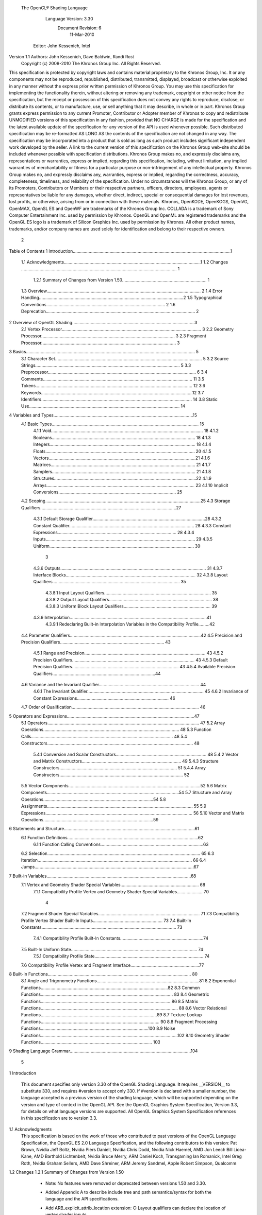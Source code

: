  The OpenGL® Shading Language



                   Language Version: 3.30
                    Document Revision: 6
                        11-Mar-2010



                Editor: John Kessenich, Intel


Version 1.1 Authors: John Kessenich, Dave Baldwin, Randi Rost
                  Copyright (c) 2008-2010 The Khronos Group Inc. All Rights Reserved.



This specification is protected by copyright laws and contains material proprietary to the Khronos Group,
Inc. It or any components may not be reproduced, republished, distributed, transmitted, displayed,
broadcast or otherwise exploited in any manner without the express prior written permission of Khronos
Group. You may use this specification for implementing the functionality therein, without altering or
removing any trademark, copyright or other notice from the specification, but the receipt or possession of
this specification does not convey any rights to reproduce, disclose, or distribute its contents, or to
manufacture, use, or sell anything that it may describe, in whole or in part.
Khronos Group grants express permission to any current Promoter, Contributor or Adopter member of
Khronos to copy and redistribute UNMODIFIED versions of this specification in any fashion, provided that
NO CHARGE is made for the specification and the latest available update of the specification for any
version of the API is used whenever possible. Such distributed specification may be re-formatted AS
LONG AS the contents of the specification are not changed in any way. The specification may be
incorporated into a product that is sold as long as such product includes significant independent work
developed by the seller. A link to the current version of this specification on the Khronos Group web-site
should be included whenever possible with specification distributions.
Khronos Group makes no, and expressly disclaims any, representations or warranties, express or
implied, regarding this specification, including, without limitation, any implied warranties of merchantability
or fitness for a particular purpose or non-infringement of any intellectual property. Khronos Group makes
no, and expressly disclaims any, warranties, express or implied, regarding the correctness, accuracy,
completeness, timeliness, and reliability of the specification. Under no circumstances will the Khronos
Group, or any of its Promoters, Contributors or Members or their respective partners, officers, directors,
employees, agents or representatives be liable for any damages, whether direct, indirect, special or
consequential damages for lost revenues, lost profits, or otherwise, arising from or in connection with
these materials.
Khronos, OpenKODE, OpenKOGS, OpenVG, OpenMAX, OpenSL ES and OpenWF are trademarks of
the Khronos Group Inc. COLLADA is a trademark of Sony Computer Entertainment Inc. used by
permission by Khronos. OpenGL and OpenML are registered trademarks and the OpenGL ES logo is a
trademark of Silicon Graphics Inc. used by permission by Khronos. All other product names, trademarks,
and/or company names are used solely for identification and belong to their respective owners.




                                                 2
Table of Contents
1 Introduction.................................................................................................................................1
  1.1 Acknowledgments................................................................................................................1
  1.2 Changes ............................................................................................................................... 1
     1.2.1 Summary of Changes from Version 1.50..................................................................... 1
  1.3 Overview.............................................................................................................................. 2
  1.4 Error Handling......................................................................................................................2
  1.5 Typographical Conventions................................................................................................. 2
  1.6 Deprecation.......................................................................................................................... 2
2 Overview of OpenGL Shading....................................................................................................3
  2.1 Vertex Processor.................................................................................................................. 3
  2.2 Geometry Processor............................................................................................................. 3
  2.3 Fragment Processor.............................................................................................................. 3
3 Basics.......................................................................................................................................... 5
  3.1 Character Set........................................................................................................................ 5
  3.2 Source Strings...................................................................................................................... 5
  3.3 Preprocessor......................................................................................................................... 6
  3.4 Comments.......................................................................................................................... 11
  3.5 Tokens................................................................................................................................ 12
  3.6 Keywords............................................................................................................................12
  3.7 Identifiers........................................................................................................................... 14
  3.8 Static Use........................................................................................................................... 14
4 Variables and Types..................................................................................................................15
  4.1 Basic Types........................................................................................................................ 15
     4.1.1 Void............................................................................................................................ 18
     4.1.2 Booleans..................................................................................................................... 18
     4.1.3 Integers....................................................................................................................... 18
     4.1.4 Floats.......................................................................................................................... 20
     4.1.5 Vectors........................................................................................................................21
     4.1.6 Matrices...................................................................................................................... 21
     4.1.7 Samplers..................................................................................................................... 21
     4.1.8 Structures....................................................................................................................22
     4.1.9 Arrays......................................................................................................................... 23
     4.1.10 Implicit Conversions................................................................................................ 25
  4.2 Scoping...............................................................................................................................25
  4.3 Storage Qualifiers...............................................................................................................27
     4.3.1 Default Storage Qualifier............................................................................................28
     4.3.2 Constant Qualifier...................................................................................................... 28
     4.3.3 Constant Expressions................................................................................................. 28
     4.3.4 Inputs.......................................................................................................................... 29
     4.3.5 Uniform...................................................................................................................... 30



                                                                         3
     4.3.6 Outputs....................................................................................................................... 31
     4.3.7 Interface Blocks.......................................................................................................... 32
     4.3.8 Layout Qualifiers........................................................................................................ 35
        4.3.8.1 Input Layout Qualifiers....................................................................................... 35
        4.3.8.2 Output Layout Qualifiers.................................................................................... 38
        4.3.8.3 Uniform Block Layout Qualifiers....................................................................... 39
     4.3.9 Interpolation................................................................................................................41
        4.3.9.1 Redeclaring Built-in Interpolation Variables in the Compatibility Profile.........42
  4.4 Parameter Qualifiers...........................................................................................................42
  4.5 Precision and Precision Qualifiers..................................................................................... 43
     4.5.1 Range and Precision................................................................................................... 43
     4.5.2 Precision Qualifiers.................................................................................................... 43
     4.5.3 Default Precision Qualifiers....................................................................................... 43
     4.5.4 Available Precision Qualifiers....................................................................................44
  4.6 Variance and the Invariant Qualifier.................................................................................. 44
     4.6.1 The Invariant Qualifier............................................................................................... 45
     4.6.2 Invariance of Constant Expressions........................................................................... 46
  4.7 Order of Qualification........................................................................................................ 46
5 Operators and Expressions........................................................................................................47
  5.1 Operators............................................................................................................................ 47
  5.2 Array Operations............................................................................................................... 48
  5.3 Function Calls.................................................................................................................... 48
  5.4 Constructors....................................................................................................................... 48
     5.4.1 Conversion and Scalar Constructors.......................................................................... 48
     5.4.2 Vector and Matrix Constructors................................................................................. 49
     5.4.3 Structure Constructors................................................................................................ 51
     5.4.4 Array Constructors..................................................................................................... 52
  5.5 Vector Components............................................................................................................52
  5.6 Matrix Components............................................................................................................54
  5.7 Structure and Array Operations..........................................................................................54
  5.8 Assignments....................................................................................................................... 55
  5.9 Expressions........................................................................................................................ 56
  5.10 Vector and Matrix Operations..........................................................................................59
6 Statements and Structure...........................................................................................................61
  6.1 Function Definitions...........................................................................................................62
     6.1.1 Function Calling Conventions....................................................................................63
  6.2 Selection............................................................................................................................. 65
  6.3 Iteration.............................................................................................................................. 66
  6.4 Jumps..................................................................................................................................67
7 Built-in Variables......................................................................................................................68
  7.1 Vertex and Geometry Shader Special Variables................................................................ 68
     7.1.1 Compatibility Profile Vertex and Geometry Shader Special Variables..................... 70



                                                                       4
  7.2 Fragment Shader Special Variables................................................................................... 71
  7.3 Compatibility Profile Vertex Shader Built-In Inputs......................................................... 73
  7.4 Built-In Constants.............................................................................................................. 73
     7.4.1 Compatibility Profile Built-In Constants....................................................................74
  7.5 Built-In Uniform State....................................................................................................... 74
     7.5.1 Compatibility Profile State......................................................................................... 74
  7.6 Compatibility Profile Vertex and Fragment Interface........................................................77
8 Built-in Functions..................................................................................................................... 80
  8.1 Angle and Trigonometry Functions....................................................................................81
  8.2 Exponential Functions........................................................................................................82
  8.3 Common Functions............................................................................................................ 83
  8.4 Geometric Functions.......................................................................................................... 86
  8.5 Matrix Functions................................................................................................................ 88
  8.6 Vector Relational Functions...............................................................................................89
  8.7 Texture Lookup Functions................................................................................................. 90
  8.8 Fragment Processing Functions........................................................................................100
  8.9 Noise Functions................................................................................................................102
  8.10 Geometry Shader Functions........................................................................................... 103
9 Shading Language Grammar...................................................................................................104




                                                                     5
1 Introduction

        This document specifies only version 3.30 of the OpenGL Shading Language. It requires __VERSION__
        to substitute 330, and requires #version to accept only 330. If #version is declared with a smaller
        number, the language accepted is a previous version of the shading language, which will be supported
        depending on the version and type of context in the OpenGL API. See the OpenGL Graphics System
        Specification, Version 3.3, for details on what language versions are supported.
        All OpenGL Graphics System Specification references in this specification are to version 3.3.

1.1     Acknowledgments
        This specification is based on the work of those who contributed to past versions of the OpenGL
        Language Specification, the OpenGL ES 2.0 Language Specification, and the following contributors to
        this version:
        Pat Brown, Nvidia
        Jeff Boltz, Nvidia
        Piers Daniell, Nvidia
        Chris Dodd, Nvidia
        Nick Haemel, AMD
        Jon Leech
        Bill Licea-Kane, AMD
        Barthold Lichtenbelt, Nvidia
        Bruce Merry, ARM
        Daniel Koch, Transgaming
        Ian Romanick, Intel
        Greg Roth, Nvidia
        Graham Sellers, AMD
        Dave Shreiner, ARM
        Jeremy Sandmel, Apple
        Robert Simpson, Qualcomm

1.2     Changes
1.2.1   Summary of Changes from Version 1.50
          •    Note: No features were removed or deprecated between versions 1.50 and 3.30.
          •    Added Appendix A to describe include tree and path semantics/syntax for both the language and
               the API specifications.
          •    Add ARB_explicit_attrib_location extension:
               ○   Layout qualifiers can declare the location of vertex shader inputs.




                                                      1
                                                                                              1 Introduction



             ○   Layout qualifiers can declare the location of fragment shader outputs.
        •    Add ARB_shader_bit_encoding extension:
             ○   Floating-point variables within a shader are encoded according to IEEE 754.
             ○   Add built-in functions converting floating-point values to and from signed or unsigned
                 integers representing their encoding.
        •    Change #line behavior: The number provided is the number of the next line of code, not the
             current line. This makes it match C++ semantics.
        •    Clarify that the second component of P is unused for 1D shadow lookups.

1.3   Overview
      This document describes The OpenGL Shading Language, version 3.30.
      Independent compilation units written in this language are called shaders. A program is a complete set of
      shaders that are compiled and linked together. The aim of this document is to thoroughly specify the
      programming language. The OpenGL Graphics System Specification will specify the OpenGL entry
      points used to manipulate and communicate with programs and shaders.

1.4   Error Handling
      Compilers, in general, accept programs that are ill-formed, due to the impossibility of detecting all ill-
      formed programs. Portability is only ensured for well-formed programs, which this specification
      describes. Compilers are encouraged to detect ill-formed programs and issue diagnostic messages, but are
      not required to do so for all cases. Compilers are required to return messages regarding lexically,
      grammatically, or semantically incorrect shaders.

1.5   Typographical Conventions
      Italic, bold, and font choices have been used in this specification primarily to improve readability. Code
      fragments use a fixed width font. Identifiers embedded in text are italicized. Keywords embedded in text
      are bold. Operators are called by their name, followed by their symbol in bold in parentheses. The
      clarifying grammar fragments in the text use bold for literals and italics for non-terminals. The official
      grammar in section 9 “Shading Language Grammar” uses all capitals for terminals and lower case for
      non-terminals.

1.6   Deprecation
      Previous versions of the OpenGL Shading Language deprecated some features. These are clearly called
      out in this specification as “deprecated”. They are still present in this version of the language, but are
      targeted for potential removal in a future version of the shading language. The OpenGL API has a
      forward compatibility mode that will disallow use of deprecated features. If compiling in a mode where
      use of deprecated features is disallowed, their use causes compile time errors. See the OpenGL Graphics
      System Specification for details on what causes deprecated language features to be accepted or to return
      an error.




                                                     2
2 Overview of OpenGL Shading

      The OpenGL Shading Language is actually several closely related languages. These languages are used
      to create shaders for each of the programmable processors contained in the OpenGL processing pipeline.
      Currently, these processors are the vertex, geometry, and fragment processors.
      Unless otherwise noted in this paper, a language feature applies to all languages, and common usage will
      refer to these languages as a single language. The specific languages will be referred to by the name of
      the processor they target: vertex, geometry, or fragment.
      Most OpenGL state is not tracked or made available to shaders. Typically, user-defined variables will be
      used for communicating between different stages of the OpenGL pipeline. However, a small amount of
      state is still tracked and automatically made available to shaders, and there are a few built-in variables for
      interfaces between different stages of the OpenGL pipeline.

2.1   Vertex Processor
      The vertex processor is a programmable unit that operates on incoming vertices and their associated data.
      Compilation units written in the OpenGL Shading Language to run on this processor are called vertex
      shaders. When a complete set of vertex shaders are compiled and linked, they result in a vertex shader
      executable that runs on the vertex processor.
      The vertex processor operates on one vertex at a time. It does not replace graphics operations that require
      knowledge of several vertices at a time.

2.2   Geometry Processor
      The geometry processor is a programmable unit that operates on data for incoming vertices for a primitive
      assembled after vertex processing and outputs a sequence of vertices forming output primitives.
      Compilation units written in the OpenGL Shading Language to run on this processor are called geometry
      shaders. When a complete set of geometry shaders are compiled and linked, they result in a geometry
      shader executable that runs on the geometry processor.
      A single invocation of the geometry shader executable on the geometry processor will operate on a
      declared input primitive with a fixed number of vertices. This single invocation can emit a variable
      number of vertices that are assembled into primitives of a declared output primitive type and passed to
      subsequent pipeline stages.

2.3   Fragment Processor
      The fragment processor is a programmable unit that operates on fragment values and their associated
      data. Compilation units written in the OpenGL Shading Language to run on this processor are called
      fragment shaders. When a complete set of fragment shaders are compiled and linked, they result in a
      fragment shader executable that runs on the fragment processor.




                                                      3
                                                            2 Overview of OpenGL Shading



A fragment shader cannot change a fragment's (x, y) position. Access to neighboring fragments is not
allowed. The values computed by the fragment shader are ultimately used to update framebuffer memory
or texture memory, depending on the current OpenGL state and the OpenGL command that caused the
fragments to be generated.




                                            4
3 Basics

3.1   Character Set
      The source character set used for the OpenGL shading languages is a subset of ASCII. It includes the
      following characters:
            The letters a-z, A-Z, and the underscore ( _ ).
            The numbers 0-9.
            The symbols period (.), plus (+), dash (-), slash (/), asterisk (*), percent (%), angled brackets (< and
            >), square brackets ( [ and ] ), parentheses ( ( and ) ), braces ( { and } ), caret (^), vertical bar ( | ),
            ampersand (&), tilde (~), equals (=), exclamation point (!), colon (:), semicolon (;), comma (,), and
            question mark (?).
            The number sign (#) for preprocessor use.
            White space: the space character, horizontal tab, vertical tab, form feed, carriage-return, and line-
            feed.
      Lines are relevant for compiler diagnostic messages and the preprocessor. They are terminated by
      carriage-return or line-feed. If both are used together, it will count as only a single line termination. For
      the remainder of this document, any of these combinations is simply referred to as a new-line. There is no
      line continuation character.
      In general, the language’s use of this character set is case sensitive.
      There are no character or string data types, so no quoting characters are included.
      There is no end-of-file character.

3.2   Source Strings
      The source for a single shader is an array of strings of characters from the character set. A single shader
      is made from the concatenation of these strings. Each string can contain multiple lines, separated by new-
      lines. No new-lines need be present in a string; a single line can be formed from multiple strings. No
      new-lines or other characters are inserted by the implementation when it concatenates the strings to form a
      single shader. Multiple shaders can be linked together to form a single program.
      Diagnostic messages returned from compiling a shader must identify both the line number within a string
      and which source string the message applies to. Source strings are counted sequentially with the first
      string being string 0. Line numbers are one more than the number of new-lines that have been processed.




                                                        5
                                                                                                      3 Basics



3.3   Preprocessor
      There is a preprocessor that processes the source strings as part of the compilation process.
      The complete list of preprocessor directives is as follows.
         #
         #define
         #undef

         #if
         #ifdef
         #ifndef
         #else
         #elif
         #endif

         #error
         #pragma

         #extension
         #version

         #line

      The following operators are also available
         defined
         ##

      Each number sign (#) can be preceded in its line only by spaces or horizontal tabs. It may also be
      followed by spaces and horizontal tabs, preceding the directive. Each directive is terminated by a new-
      line. Preprocessing does not change the number or relative location of new-lines in a source string.
      The number sign (#) on a line by itself is ignored. Any directive not listed above will cause a diagnostic
      message and make the implementation treat the shader as ill-formed.
      #define and #undef functionality are defined as is standard for C++ preprocessors for macro definitions
      both with and without macro parameters.
      The following predefined macros are available
         __LINE__
         __FILE__
         __VERSION__

      __LINE__ will substitute a decimal integer constant that is one more than the number of preceding new-
      lines in the current source string.
      __FILE__ will substitute a decimal integer constant that says which source string number is currently
      being processed.




                                                      6
                                                                                                  3 Basics



__VERSION__ will substitute a decimal integer reflecting the version number of the OpenGL shading
language. The version of the shading language described in this document will have __VERSION__
substitute the decimal integer 330.
All macro names containing two consecutive underscores ( __ ) are reserved for future use as predefined
macro names. All macro names prefixed with “GL_” (“GL” followed by a single underscore) are also
reserved.
#if, #ifdef, #ifndef, #else, #elif, and #endif are defined to operate as is standard for C++ preprocessors.
Expressions following #if and #elif are further restricted to expressions operating on literal integer
constants, plus identifiers consumed by the defined operator. It is an error to use #if or #elif on
expressions containing undefined macro names, other than as arguments to the defined operator.
Character constants are not supported. The operators available are as follows.


      Precedence Operator class                               Operators               Associativity
        1 (highest)    parenthetical grouping                    ()                   NA
        2              unary                                     defined              Right to Left
                                                                 + - ~ !
        3              multiplicative                            * / %                Left to Right
        4              additive                                  + -                  Left to Right
        5              bit-wise shift                            << >>                Left to Right
        6              relational                                <     >   <= >=      Left to Right
        7              equality                                  == !=                Left to Right
        8              bit-wise and                              &                    Left to Right
        9              bit-wise exclusive or                     ^                    Left to Right
      10               bit-wise inclusive or                     |                    Left to Right
      11               logical and                               &&                   Left to Right
      12 (lowest)      logical inclusive or                      ||                   Left to Right


The defined operator can be used in either of the following ways:
   defined identifier
   defined ( identifier )

Two tokens in a macro can be concatenated into one token using the token pasting (##) operator, as is
standard for C++ preprocessors. The result must be a valid single token, which will then be subject to
macro expansion. That is, macro expansion happens only after token pasting. There are no other number
sign based operators (e.g., no # or #@), nor is there a sizeof operator.
The semantics of applying operators to integer literals in the preprocessor match those standard in the
C++ preprocessor, not those in the OpenGL Shading Language.




                                                7
                                                                                                3 Basics



Preprocessor expressions will be evaluated according to the behavior of the host processor, not the
processor targeted by the shader.
#error will cause the implementation to put a diagnostic message into the shader object’s information log
(see section 6.1.11 “Shader and Program Queries” in the OpenGL Graphics System Specification for how
to access a shader object’s information log). The message will be the tokens following the #error
directive, up to the first new-line. The implementation must then consider the shader to be ill-formed.
#pragma allows implementation dependent compiler control. Tokens following #pragma are not subject
to preprocessor macro expansion. If an implementation does not recognize the tokens following
#pragma, then it will ignore that pragma. The following pragmas are defined as part of the language.
   #pragma STDGL

The STDGL pragma is used to reserve pragmas for use by future revisions of this language. No
implementation may use a pragma whose first token is STDGL.
   #pragma optimize(on)
   #pragma optimize(off)

can be used to turn off optimizations as an aid in developing and debugging shaders. It can only be used
outside function definitions. By default, optimization is turned on for all shaders. The debug pragma
   #pragma debug(on)
   #pragma debug(off)

can be used to enable compiling and annotating a shader with debug information, so that it can be used
with a debugger. It can only be used outside function definitions. By default, debug is turned off.
Shaders should declare the version of the language they are written to. The language version a shader is
written to is specified by
   #version number profileopt

where number must be a version of the language, following the same convention as __VERSION__ above.
The directive “#version 330” is required in any shader that uses version 3.30 of the language. Any
number representing a version of the language a compiler does not support will cause an error to be
generated. Version 1.10 of the language does not require shaders to include this directive, and shaders that
do not include a #version directive will be treated as targeting version 1.10.
Shaders declaring version 1.40 or 1.50 of the shading language can be linked with shaders declaring
version 3.30 in the same program. Shaders targeting earlier versions (1.30 or earlier) of the shading
language cannot be linked with version 3.30 shaders.




                                               8
                                                                                                  3 Basics



If the optional profile argument is provided, it must be the name of an OpenGL profile. Currently, there
are two choices:
   core
   compatibility

If no profile argument is provided, the default is core. Unless otherwise specified, this specification is
documenting the core profile, and everything specified for the core profile is also available in the
compatibility profile. Features specified as belonging specifically to the compatibility profile are not
available in the core profile.
There is a built-in macro definition for each profile the implementation supports. All implementations
provide the following macro:
   #define GL_core_profile 1

Implementations providing the compatibility profile provide the following macro:
   #define GL_compatibility_profile 1

The #version directive must occur in a shader before anything else, except for comments and white space.




                                                9
                                                                                                  3 Basics



By default, compilers of this language must issue compile time syntactic, grammatical, and semantic
errors for shaders that do not conform to this specification. Any extended behavior must first be enabled.
Directives to control the behavior of the compiler with respect to extensions are declared with the
#extension directive
   #extension extension_name : behavior
   #extension all : behavior

where extension_name is the name of an extension. Extension names are not documented in this
specification. The token all means the behavior applies to all extensions supported by the compiler. The
behavior can be one of the following

 behavior                  Effect
         require           Behave as specified by the extension extension_name.
                           Give an error on the #extension if the extension extension_name is not
                           supported, or if all is specified.


         enable            Behave as specified by the extension extension_name.
                           Warn on the #extension if the extension extension_name is not supported.
                           Give an error on the #extension if all is specified.


          warn             Behave as specified by the extension extension_name, except issue warnings
                           on any detectable use of that extension, unless such use is supported by other
                           enabled or required extensions.
                           If all is specified, then warn on all detectable uses of any extension used.
                           Warn on the #extension if the extension extension_name is not supported.


         disable           Behave (including issuing errors and warnings) as if the extension
                           extension_name is not part of the language definition.
                           If all is specified, then behavior must revert back to that of the non-extended
                           core version of the language being compiled to.
                           Warn on the #extension if the extension extension_name is not supported.



The extension directive is a simple, low-level mechanism to set the behavior for each extension. It does
not define policies such as which combinations are appropriate, those must be defined elsewhere. Order
of directives matters in setting the behavior for each extension: Directives that occur later override those
seen earlier. The all variant sets the behavior for all extensions, overriding all previously issued
extension directives, but only for the behaviors warn and disable.




                                               10
                                                                                                       3 Basics



      The initial state of the compiler is as if the directive
         #extension all : disable

      was issued, telling the compiler that all error and warning reporting must be done according to this
      specification, ignoring any extensions.
      Each extension can define its allowed granularity of scope. If nothing is said, the granularity is a shader
      (that is, a single compilation unit), and the extension directives must occur before any non-preprocessor
      tokens. If necessary, the linker can enforce granularities larger than a single compilation unit, in which
      case each involved shader will have to contain the necessary extension directive.
      Macro expansion is not done on lines containing #extension and #version directives.
      #line must have, after macro substitution, one of the following forms:
         #line line
         #line line source-string-number

      where line and source-string-number are constant integer expressions. After processing this directive
      (including its new-line), the implementation will behave as if it is compiling at line number line and
      source string number source-string-number. Subsequent source strings will be numbered sequentially,
      until another #line directive overrides that numbering.



3.4   Comments
      Comments are delimited by /* and */, or by // and a new-line. The begin comment delimiters (/* or //) are
      not recognized as comment delimiters inside of a comment, hence comments cannot be nested. If a
      comment resides entirely within a single line, it is treated syntactically as a single space. New-lines are
      not eliminated by comments.




                                                        11
                                                                                                   3 Basics



3.5   Tokens
      The language is a sequence of tokens. A token can be

          token:
               keyword
               identifier
               integer-constant
               floating-constant
               operator
               ; { }

3.6   Keywords
      The following are the keywords in the language, and cannot be used for any other purpose than that
      defined by this document:
             attribute const uniform varying
             layout
             centroid    flat    smooth    noperspective
             break continue do for while           switch     case   default
             if   else
             in out inout
             float int void bool true false
             invariant
             discard return
             mat2 mat3 mat4
             mat2x2 mat2x3 mat2x4
             mat3x2 mat3x3 mat3x4
             mat4x2 mat4x3 mat4x4
             vec2 vec3 vec4        ivec2 ivec3 ivec4        bvec2 bvec3 bvec4
             uint     uvec2     uvec3   uvec4
             lowp     mediump highp        precision
             sampler1D sampler2D sampler3D samplerCube
             sampler1DShadow sampler2DShadow                 samplerCubeShadow
             sampler1DArray sampler2DArray
             sampler1DArrayShadow sampler2DArrayShadow
             isampler1D isampler2D isampler3D isamplerCube
             isampler1DArray isampler2DArray




                                                       12
                                                                                                       3 Basics



       usampler1D usampler2D usampler3D usamplerCube
       usampler1DArray usampler2DArray
       sampler2DRect         sampler2DRectShadow                isampler2DRect        usampler2DRect
       samplerBuffer        isamplerBuffer            usamplerBuffer
       sampler2DMS          isampler2DMS          usampler2DMS
       sampler2DMSArray             isampler2DMSArray               usampler2DMSArray
       struct


The following are the keywords reserved for future use. Using them will result in an error:
       common partition             active
       asm
       class    union    enum typedef            template this packed
       goto
       inline    noinline    volatile        public    static   extern   external      interface
       long     short    double      half     fixed     unsigned     superp
       input    output
       hvec2     hvec3      hvec4     dvec2      dvec3      dvec4    fvec2    fvec3    fvec4
       sampler3DRect
       filter
       image1D image2D image3D imageCube
       iimage1D iimage2D iimage3D iimageCube
       uimage1D uimage2D uimage3D uimageCube
       image1DArray         image2DArray
       iimage1DArray         iimage2DArray             uimage1DArray         uimage2DArray
       image1DShadow image2DShadow
       image1DArrayShadow              image2DArrayShadow
       imageBuffer       iimageBuffer          uimageBuffer
       sizeof    cast
       namespace        using
       row_major
In addition, all identifiers containing two consecutive underscores (__) are reserved as possible future
keywords.




                                                       13
                                                                                                         3 Basics



3.7   Identifiers
      Identifiers are used for variable names, function names, structure names, and field selectors (field
      selectors select components of vectors and matrices similar to structure fields, as discussed in section 5.5
      “Vector Components” and section 5.6 “Matrix Components” ). Identifiers have the form

           identifier
                nondigit
                identifier nondigit
                identifier digit
           nondigit: one of
               _abcdefghijklmnopqrstuvwxyz
               ABCDEFGHIJKLMNOPQRSTUVWXYZ
           digit: one of
                 0123456789


      Identifiers starting with “gl_” are reserved for use by OpenGL, and may not be declared in a shader as
      either a variable or a function. However, as noted in the specification, there are some cases where
      previously declared variables can be redeclared to change or add some property, and predeclared "gl_"
      names are allowed to be redeclared in a shader only for these specific purposes. More generally, it is an
      error to redeclare a variable, including those starting “gl_”.

3.8   Static Use
      Some language rules described below depend on whether something is statically written or used.
      A shader contains a static use of (or static assignment to) a variable x if, after preprocessing, the shader
      contains a statement that would read (or write) x, whether or not run-time flow of control will cause that
      statement to be executed.




                                                      14
4 Variables and Types

      All variables and functions must be declared before being used. Variable and function names are
      identifiers.
      There are no default types. All variable and function declarations must have a declared type, and
      optionally qualifiers. A variable is declared by specifying its type followed by one or more names
      separated by commas. In many cases, a variable can be initialized as part of its declaration by using the
      assignment operator (=). The grammar near the end of this document provides a full reference for the
      syntax of declaring variables.
      User-defined types may be defined using struct to aggregate a list of existing types into a single name.
      The OpenGL Shading Language is type safe. There are no implicit conversions between types, with the
      exception that an integer value may appear where a floating-point type is expected, and be converted to a
      floating-point value. Exactly how and when this can occur is described in section 4.1.10 “Implicit
      Conversions” and as referenced by other sections in this specification.

4.1   Basic Types
      The OpenGL Shading Language supports the following basic data types, grouped as follows.
      Transparent types

           Type                         Meaning
           void                         for functions that do not return a value
           bool                         a conditional type, taking on values of true or false
           int                          a signed integer
           uint                         an unsigned integer
           float                        a single floating-point scalar
           vec2                         a two-component floating-point vector
           vec3                         a three-component floating-point vector
           vec4                         a four-component floating-point vector
           bvec2                        a two-component Boolean vector
           bvec3                        a three-component Boolean vector
           bvec4                        a four-component Boolean vector
           ivec2                        a two-component signed integer vector
           ivec3                        a three-component signed integer vector
           ivec4                        a four-component signed integer vector




                                                    15
                                                                            4 Variables and Types



     Type                       Meaning
     uvec2                      a two-component unsigned integer vector
     uvec3                      a three-component unsigned integer vector
     uvec4                      a four-component unsigned integer vector
     mat2                       a 2×2 floating-point matrix
     mat3                       a 3×3 floating-point matrix
     mat4                       a 4×4 floating-point matrix
     mat2x2                     same as a mat2
     mat2x3                     a floating-point matrix with 2 columns and 3 rows
     mat2x4                     a floating-point matrix with 2 columns and 4 rows
     mat3x2                     a floating-point matrix with 3 columns and 2 rows
     mat3x3                     same as a mat3
     mat3x4                     a floating-point matrix with 3 columns and 4 rows
     mat4x2                     a floating-point matrix with 4 columns and 2 rows
     mat4x3                     a floating-point matrix with 4 columns and 3 rows
     mat4x4                     same as a mat4


Floating Point Sampler Types (opaque)

     Type                       Meaning
     sampler1D                  a handle for accessing a 1D texture
     sampler2D                  a handle for accessing a 2D texture
     sampler3D                  a handle for accessing a 3D texture
     samplerCube                a handle for accessing a cube mapped texture
     sampler2DRect              a handle for accessing a rectangular texture
     sampler1DShadow            a handle for accessing a 1D depth texture with comparison
     sampler2DShadow            a handle for accessing a 2D depth texture with comparison
     sampler2DRectShadow        a handle for accessing a rectangular texture with comparison
     sampler1DArray             a handle for accessing a 1D array texture
     sampler2DArray             a handle for accessing a 2D array texture
     sampler1DArrayShadow a handle for accessing a 1D array depth texture with comparison
     sampler2DArrayShadow a handle for accessing a 2D array depth texture with comparison
     samplerBuffer              a handle for accessing a buffer texture
     sampler2DMS                a handle for accessing a 2D multi-sample texture




                                            16
                                                                            4 Variables and Types



     Type                         Meaning
     sampler2DMSArray             a handle for accessing a 2D multi-sample array texture


Signed Integer Sampler Types (opaque)

     Type                         Meaning
     isampler1D                   a handle for accessing an integer 1D texture
     isampler2D                   a handle for accessing an integer 2D texture
     isampler3D                   a handle for accessing an integer 3D texture
     isamplerCube                 a handle for accessing an integer cube mapped texture
     isampler2DRect               a handle for accessing an integer 2D rectangular texture
     isampler1DArray              a handle for accessing an integer 1D array texture
     isampler2DArray              a handle for accessing an integer 2D array texture
     isamplerBuffer               a handle for accessing an integer buffer texture
     isampler2DMS                 a handle for accessing an integer 2D multi-sample texture
     isampler2DMSArray            a handle for accessing an integer 2D multi-sample array texture


Unsigned Integer Sampler Types (opaque)

     Type                         Meaning
     usampler1D                   a handle for accessing an unsigned integer 1D texture
     usampler2D                   a handle for accessing an unsigned integer 2D texture
     usampler3D                   a handle for accessing an unsigned integer 3D texture
     usamplerCube                 a handle for accessing an unsigned integer cube mapped texture
     usampler2DRect               a handle for accessing an unsigned integer rectangular texture
     usampler1DArray              a handle for accessing an unsigned integer 1D array texture
     usampler2DArray              a handle for accessing an unsigned integer 2D array texture
     usamplerBuffer               a handle for accessing an unsigned integer buffer texture
     usampler2DMS                 a handle for accessing an unsigned integer 2D multi-sample texture
     usampler2DMSArray            a handle for accessing an unsigned integer 2D multi-sample texture
                                  array

In addition, a shader can aggregate these using arrays and structures to build more complex types.
There are no pointer types.




                                              17
                                                                                      4 Variables and Types



4.1.1   Void
        Functions that do not return a value must be declared as void. There is no default function return type.
        The keyword void cannot be used in any other declarations (except for empty formal or actual parameter
        lists).

4.1.2   Booleans
        To make conditional execution of code easier to express, the type bool is supported. There is no
        expectation that hardware directly supports variables of this type. It is a genuine Boolean type, holding
        only one of two values meaning either true or false. Two keywords true and false can be used as literal
        Boolean constants. Booleans are declared and optionally initialized as in the follow example:
           bool success;      // declare “success” to be a Boolean
           bool done = false; // declare and initialize “done”

        The right side of the assignment operator ( = ) must be an expression whose type is bool.
        Expressions used for conditional jumps (if, for, ?:, while, do-while) must evaluate to the type bool.

4.1.3   Integers
        Signed and unsigned integer variables are fully supported. In this document, the term integer is meant to
        generally include both signed and unsigned integers. Unsigned integers have exactly 32 bits of precision.
        Signed integers use 32 bits, including a sign bit, in two's complement form. Operations resulting in
        overflow or underflow will not cause any exception, nor will they saturate, rather they will “wrap” to yield
        the low-order 32 bits of the result.
        Integers are declared and optionally initialized with integer expressions, as in the following example:
           int i, j = 42;        // default integer literal type is int
           uint k = 3u;          // “u” establishes the type as uint




                                                       18
                                                                               4 Variables and Types



Literal integer constants can be expressed in decimal (base 10), octal (base 8), or hexadecimal (base 16)
as follows.

     integer-constant :
          decimal-constant integer-suffixopt
          octal-constant integer-suffixopt
          hexadecimal-constant integer-suffixopt
     integer-suffix: one of
          u U
     decimal-constant :
         nonzero-digit
         decimal-constant digit
     octal-constant :
          0
          octal-constant octal-digit
     hexadecimal-constant :
         0x hexadecimal-digit
         0X hexadecimal-digit
         hexadecimal-constant hexadecimal-digit
     digit :
           0
           nonzero-digit
     nonzero-digit : one of
         123456789
     octal-digit : one of
          01234567
     hexadecimal-digit : one of
         0123456789
         abcdef
         ABCDEF
No white space is allowed between the digits of an integer constant, including after the leading 0 or after
the leading 0x or 0X of a constant, or before the suffix u or U. When the suffix u or U is present, the
literal has type uint, otherwise the type is int. A leading unary minus sign (-) is interpreted as an
arithmetic unary negation, not as part of the constant.
It is an error to provide a literal integer whose magnitude is too large to store in a variable of matching
signed or unsigned type.




                                                19
                                                                                        4 Variables and Types



4.1.4   Floats
        Floats are available for use in a variety of scalar calculations. Floating-point variables are defined as in the
        following example:
           float a, b = 1.5;

        As an input value to one of the processing units, a floating-point variable is expected to match the IEEE
        754 single precision floating-point definition for precision and dynamic range. Floating-point variables
        within a shader are also encoded according to the IEEE 754 specification for single-precision floating-
        point values. However, it is not required that the precision of internal processing match the IEEE 754
        floating-point specification for floating-point operations, but the guidelines for precision established by
        the OpenGL Graphics System Specification must be met. Similarly, treatment of conditions such as divide
        by 0 may lead to an unspecified result, but in no case should such a condition lead to the interruption or
        termination of processing. Generally, there are no signaling NaNs, and operating on NaNs (Not a
        Number) or infs (positive or negative infinities) gives undefined results.
        Floating-point constants are defined as follows.

             floating-constant :
                   fractional-constant exponent-partopt floating-suffixopt
                  digit-sequence exponent-part floating-suffixopt
             fractional-constant :
                  digit-sequence . digit-sequence
                  digit-sequence .
                  . digit-sequence
             exponent-part :
                 e signopt digit-sequence
                 E signopt digit-sequence

             sign : one of
                  +–
             digit-sequence :
                   digit
                   digit-sequence digit
             floating-suffix: one of
                   f F
        A decimal point ( . ) is not needed if the exponent part is present. No white space may appear anywhere
        within a floating-point constant, including before a suffix. A leading unary minus sign (-) is interpreted as
        a unary operator and is not part of the floating-point constant




                                                        20
                                                                                      4 Variables and Types



4.1.5   Vectors
        The OpenGL Shading Language includes data types for generic 2-, 3-, and 4-component vectors of
        floating-point values, integers, or Booleans. Floating-point vector variables can be used to store colors,
        normals, positions, texture coordinates, texture lookup results and the like. Boolean vectors can be used
        for component-wise comparisons of numeric vectors. Some examples of vector declaration are:
           vec2 texcoord1, texcoord2;
           vec3 position;
           vec4 myRGBA;
           ivec2 textureLookup;
           bvec3 less;

        Initialization of vectors can be done with constructors, which are discussed shortly.

4.1.6   Matrices
        The OpenGL Shading Language has built-in types for 2×2, 2×3, 2×4, 3×2, 3×3, 3×4, 4×2, 4×3, and 4×4
        matrices of floating-point numbers. The first number in the type is the number of columns, the second is
        the number of rows. Example matrix declarations:
           mat2 mat2D;
           mat3 optMatrix;
           mat4 view, projection;
           mat4x4 view; // an alternate way of declaring a mat4
           mat3x2 m;     // a matrix with 3 columns and 2 rows

        Initialization of matrix values is done with constructors (described in section 5.4 “Constructors” ) in
        column-major order.

4.1.7   Samplers
        Sampler types (e.g., sampler2D) are effectively opaque handles to textures and their filters. They are
        used with the built-in texture functions (described in section 8.7 “Texture Lookup Functions” ) to specify
        which texture to access and how it is to be filtered. They can only be declared as function parameters or
        uniform variables (see section 4.3.5 “Uniform” ). Except for array indexing, structure field selection, and
        parentheses, samplers are not allowed to be operands in expressions. Samplers aggregated into arrays
        within a shader (using square brackets [ ]) can only be indexed with integral constant expressions (see
        section 4.3.3 “Constant Expressions”). Samplers cannot be treated as l-values; hence cannot be used as
        out or inout function parameters, nor can they be assigned into. As uniforms, they are initialized only
        with the OpenGL API; they cannot be declared with an initializer in a shader. As function parameters,
        only samplers may be passed to samplers of matching type. This enables consistency checking between
        shader texture accesses and OpenGL texture state before a shader is run.




                                                       21
                                                                                     4 Variables and Types



4.1.8   Structures
        User-defined types can be created by aggregating other already defined types into a structure using the
        struct keyword. For example,
           struct light {
               float intensity;
               vec3 position;
           } lightVar;

        In this example, light becomes the name of the new type, and lightVar becomes a variable of type light.
        To declare variables of the new type, use its name (without the keyword struct).
           light lightVar2;

        More formally, structures are declared as follows. However, the complete correct grammar is as given in
        section 9 “Shading Language Grammar” .

             struct-definition :
                  qualifieropt struct nameopt { member-list } declaratorsopt ;

             member-list :
                member-declaration;
                member-declaration member-list;
             member-declaration :
                basic-type declarators;
        where name becomes the user-defined type, and can be used to declare variables to be of this new type.
        The name shares the same name space as other variables, types, and functions. All previously visible
        variables, types, constructors, or functions with that name are hidden. The optional qualifier only applies
        to any declarators, and is not part of the type being defined for name.
        Structures must have at least one member declaration. Member declarators may contain precision
        qualifiers, but may not contain any other qualifiers. Bit fields are not supported. Member types must be
        already defined (there are no forward references). Member declarations cannot contain initializers.
        Member declarators can contain arrays. Such arrays must have a size specified, and the size must be an
        integral constant expression that's greater than zero (see section 4.3.3 “Constant Expressions”). Each
        level of structure has its own name space for names given in member declarators; such names need only
        be unique within that name space.




                                                        22
                                                                                       4 Variables and Types



        Anonymous structures are not supported. Embedded structure definitions are not supported.
           struct S { float f; };

           struct T {
                  S;              // Error: anonymous structures disallowed
                  struct { ... }; // Error: embedded structures disallowed
                  S s;            // Okay: nested structures with name are allowed
           };

        Structures can be initialized at declaration time using constructors, as discussed in section 5.4.3 “Structure
        Constructors” .

4.1.9   Arrays
        Variables of the same type can be aggregated into arrays by declaring a name followed by brackets ( [ ] )
        enclosing an optional size. When an array size is specified in a declaration, it must be an integral constant
        expression (see section 4.3.3 “Constant Expressions” ) greater than zero. If an array is indexed with an
        expression that is not an integral constant expression, or if an array is passed as an argument to a function,
        then its size must be declared before any such use. It is legal to declare an array without a size and then
        later re-declare the same name as an array of the same type and specify a size. It is illegal to declare an
        array with a size, and then later (in the same shader) index the same array with an integral constant
        expression greater than or equal to the declared size. It is also illegal to index an array with a negative
        constant expression. Arrays declared as formal parameters in a function declaration must specify a size.
        Undefined behavior results from indexing an array with a non-constant expression that’s greater than or
        equal to the array’s size or less than 0. Only one-dimensional arrays may be declared. All basic types and
        structures can be formed into arrays. Some examples are:
           float frequencies[3];
           uniform vec4 lightPosition[4];
           light lights[];
           const int numLights = 2;
           light lights[numLights];

        An array type can be formed by specifying a type followed by square brackets ([ ]) and including a size:
           float[5]

        This type can be used anywhere any other type can be used, including as the return value from a function
           float[5] foo() { }

        as a constructor of an array
           float[5](3.4, 4.2, 5.0, 5.2, 1.1)

        as an unnamed parameter
           void foo(float[5])




                                                        23
                                                                                4 Variables and Types




and as an alternate way of declaring a variable or function parameter.
   float[5] a;

It is an error to declare arrays of arrays:
   float a[5][3];          // illegal
   float[5] a[3];          // illegal


Arrays can have initializers formed from array constructors:
   float a[5] = float[5](3.4, 4.2, 5.0, 5.2, 1.1);
   float a[5] = float[](3.4, 4.2, 5.0, 5.2, 1.1); // same thing

Unsized arrays can be explicitly sized by an initializer at declaration time:
   float a[5];
   ...
   float b[] = a; // b is explicitly size 5
   float b[5] = a; // means the same thing

However, implicitly sized arrays cannot be assigned to. Note, this is a rare case that initializers and
assignments appear to have different semantics.
Arrays know the number of elements they contain. This can be obtained by using the length method:
   a.length();        // returns 5 for the above declarations

The length method cannot be called on an array that has not been explicitly sized.




                                                24
                                                                                      4 Variables and Types



4.1.10 Implicit Conversions
       In some situations, an expression and its type will be implicitly converted to a different type. The
       following table shows all allowed implicit conversions:

                 Type of expression            Can be implicitly converted to
                          int                                  float
                          uint
                         ivec2                                 vec2
                         uvec2
                         ivec3                                 vec3
                         uvec3
                         ivec4                                 vec4
                         uvec4

       There are no implicit array or structure conversions. For example, an array of int cannot be implicitly
       converted to an array of float. There are no implicit conversions between signed and unsigned integers.
       When an implicit conversion is done, it is not a re-interpretation of the expression's bit pattern, but a
       conversion of its value to an equivalent value in the new type. For example, the integer value -5 will be
       converted to the floating-point value -5.0. Integer values having more bits of precision than a floating
       point mantissa will lose precision when converted to float.
       The conversions in the table above are done only as indicated by other sections of this specification.

4.2    Scoping
       The scope of a variable is determined by where it is declared. If it is declared outside all function
       definitions, it has global scope, which starts from where it is declared and persists to the end of the shader
       it is declared in. If it is declared in a while test or a for statement, then it is scoped to the end of the
       following sub-statement. Otherwise, if it is declared as a statement within a compound statement, it is
       scoped to the end of that compound statement. If it is declared as a parameter in a function definition, it is
       scoped until the end of that function definition. A function body has a scope nested inside the function’s
       definition. The if statement’s expression does not allow new variables to be declared, hence does not
       form a new scope.




                                                       25
                                                                              4 Variables and Types



Within a declaration, the scope of a name starts immediately after the initializer if present or immediately
after the name being declared if not. Several examples:
   int x = 1;
   {
          int x = 2, y = x; // y is initialized to 2
   }

   struct S
   {
          int x;
   };

   {
            S S = S(0);         // 'S' is only visible as a struct and constructor
            S;                  // 'S' is now visible as a variable
   }

   int x = x;                  // Error if x has not been previously defined.

All variable names, structure type names, and function names in a given scope share the same name space.
Function names can be redeclared in the same scope, with the same or different parameters, without error.
An implicitly sized array can be re-declared in the same scope as an array of the same base type.
Otherwise, within one compilation unit, a declared name cannot be redeclared in the same scope; doing so
results in a redeclaration error. If a nested scope redeclares a name used in an outer scope, it hides all
existing uses of that name. There is no way to access the hidden name or make it unhidden, without
exiting the scope that hid it.
The built-in functions are scoped in a scope outside the global scope users declare global variables in.
That is, a shader's global scope, available for user-defined functions and global variables, is nested inside
the scope containing the built-in functions. When a function name is redeclared in a nested scope, it hides
all functions declared with that name in the outer scope. Function declarations (prototypes) cannot occur
inside of functions; they must be at global scope, or for the built-in functions, outside the global scope.
Shared globals are global variables declared with the same name in independently compiled units
(shaders) within the same language (vertex, geometry, or fragment) that are linked together when making
a single program. (Globals forming the interface between two different shader languages are discussed in
other sections.) Shared globals share the same name space, and must be declared with the same type.
They will share the same storage. Shared global arrays must have the same base type and the same
explicit size. An array implicitly sized in one shader can be explicitly sized by another shader. If no
shader has an explicit size for the array, the largest implicit size is used. Scalars must have exactly the
same type name and type definition. Structures must have the same name, sequence of type names, and
type definitions, and field names to be considered the same type. This rule applies recursively for nested
or embedded types. All initializers for a shared global must have the same value, or a link error will
result.




                                               26
                                                                                    4 Variables and Types



4.3   Storage Qualifiers
      Variable declarations may have one storage qualifier specified in front of the type. These are summarized
      as

             Qualifier                Meaning
             < none: default >        local read/write memory, or an input parameter to a function
             const                    a compile-time constant, or a function parameter that is read-only
             in                       linkage into a shader from a previous stage, variable is copied in
             centroid in              linkage with centroid based interpolation
             out                      linkage out of a shader to a subsequent stage, variable is copied out
             centroid out             linkage with centroid based interpolation
             attribute                deprecated; linkage between a vertex shader and OpenGL for per-vertex
                                      data
             uniform                  value does not change across the primitive being processed, uniforms
                                      form the linkage between a shader, OpenGL, and the application
             varying                  deprecated; linkage between a vertex shader and a fragment shader for
             centroid varying         interpolated data


      Outputs from shader (out) and inputs to a shader (in) can be further qualified with one of these
      interpolation qualifiers

             Qualifier                    Meaning
             smooth                       perspective correct interpolation
             flat                         no interpolation
             noperspective                linear interpolation


      These interpolation qualifiers may only precede the qualifiers in, centroid in, out, or centroid out in a
      declaration. They do not apply to the deprecated storage qualifiers varying or centroid varying. They
      also do not apply to inputs into a vertex shader or outputs from a fragment shader.


      Local variables can only use the const storage qualifier.
      Function parameters can use const, in, and out qualifiers, but as parameter qualifiers. Parameter
      qualifiers are discussed in section 6.1.1 “Function Calling Conventions”.
      Function return types and structure fields do not use storage qualifiers.
      Data types for communication from one run of a shader executable to its next run (to communicate
      between fragments or between vertices) do not exist. This would prevent parallel execution of the same
      shader executable on multiple vertices or fragments.




                                                      27
                                                                                        4 Variables and Types



        Initializers may only be used in declarations of globals with no storage qualifier, with a const qualifier or
        with a uniform qualifier. Global variables without storage qualifiers that are not initialized in their
        declaration or by the application will not be initialized by OpenGL, but rather will enter main() with
        undefined values.

4.3.1   Default Storage Qualifier
        If no qualifier is present on a global variable, then the variable has no linkage to the application or shaders
        running on other pipeline stages. For either global or local unqualified variables, the declaration will
        appear to allocate memory associated with the processor it targets. This variable will provide read/write
        access to this allocated memory.

4.3.2   Constant Qualifier
        Named compile-time constants can be declared using the const qualifier. Any variables qualified as
        constant are read-only variables for that shader. Declaring variables as constant allows more descriptive
        shaders than using hard-wired numerical constants. The const qualifier can be used with any of the basic
        data types. It is an error to write to a const variable outside of its declaration, so they must be initialized
        when declared. For example,
            const vec3 zAxis = vec3 (0.0, 0.0, 1.0);

        Structure fields may not be qualified with const. Structure variables can be declared as const, and
        initialized with a structure constructor.
        Initializers for const declarations must be constant expressions, as defined in section 4.3.3 “Constant
        Expressions.”

4.3.3   Constant Expressions
        A constant expression is one of
        •   a literal value (e.g., 5 or true)
        •   a global or local variable qualified as const (i.e., not including function parameters)
        •   an expression formed by an operator on operands that are all constant expressions, including getting an
            element or length of a constant array, or a field of a constant structure, or components of a constant
            vector.
        •   a constructor whose arguments are all constant expressions
        •   a built-in function call whose arguments are all constant expressions, with the exception of the texture
            lookup functions and the noise functions. The built-in functions dFdx, dFdy, and fwidth must return
            0 when evaluated inside an initializer with an argument that is a constant expression.
        Function calls to user-defined functions (non-built-in functions) cannot be used to form constant
        expressions.
        An integral constant expression is a constant expression that evaluates to a scalar signed or unsigned
        integer.




                                                         28
                                                                                        4 Variables and Types



        Constant expressions will be evaluated in an invariant way so as to create the same value in multiple
        shaders when the same constant expressions appear in those shaders. See section 4.6.1 “The Invariant
        Qualifier” for more details on how to create invariant expressions.

4.3.4   Inputs
        Shader input variables are declared with the in storage qualifier or the centroid in storage qualifier. They
        form the input interface between previous stages of the OpenGL pipeline and the declaring shader. Input
        variables must be declared at global scope. Values from the previous pipeline stage are copied into input
        variables at the beginning of shader execution. Variables declared as in or centroid in may not be written
        to during shader execution. Only the input variables that are actually read need to be written by the
        previous stage; it is allowed to have superfluous declarations of input variables.
        See section 7 “Built-in Variables” for a list of the built-in input names.
        Vertex shader input variables (or attributes) receive per-vertex data. They are declared in a vertex shader
        with the in qualifier or the deprecated attribute qualifier. It is an error to use centroid in or interpolation
        qualifiers in a vertex shader input. The values copied in are established by the OpenGL API or through
        the use of the layout identifier location. It is an error to use attribute in a non-vertex shader. Vertex
        shader inputs can only be float, floating-point vectors, matrices, signed and unsigned integers and integer
        vectors. Vertex shader inputs can also form arrays of these types, but not structures.
        Example declarations in a vertex shader:
           in vec4 position;
           in vec3 normal;
           in vec2 texCoord[4];

        It is expected that graphics hardware will have a small number of fixed vector locations for passing vertex
        inputs. Therefore, the OpenGL Shading language defines each non-matrix input variable as taking up one
        such vector location. There is an implementation dependent limit on the number of locations that can be
        used, and if this is exceeded it will cause a link error. (Declared input variables that are not statically used
        do not count against this limit.) A scalar input counts the same amount against this limit as a vec4, so
        applications may want to consider packing groups of four unrelated float inputs together into a vector to
        better utilize the capabilities of the underlying hardware. A matrix input will use up multiple locations.
        The number of locations used will equal the number of columns in the matrix.
        Geometry shader input variables get the per-vertex values written out by vertex shader output variables of
        the same names. Since a geometry shader operates on a set of vertices, each input varying variable (or
        input block, see interface blocks below) needs to be declared as an array. For example,
           in float foo[];              // geometry shader input for vertex “out float foo”

        Each element of such an array corresponds to one vertex of the primitive being processed. Each array can
        optionally have a size declared. The array size will be set by, (or if provided must be consistent with) the
        input layout declaration(s) establishing the type of input primitive, as described later in section 4.3.8.1
        “Input Layout Qualifiers”.




                                                         29
                                                                                     4 Variables and Types



        For the interface between a vertex shader and a geometry shader, vertex shader output variables and
        geometry shader input variables of the same name must match in type and qualification, except that the
        vertex shader name cannot be declared as an array while the geometry shader name must be declared as an
        array. Otherwise, a link error will occur.
        If the output of a vertex shader is itself an array to be consumed by a geometry shader, then it must appear
        in an output block (see interface blocks below) in the vertex shader and in an input block in the geometry
        shader with a block instance name declared as an array. This is required for arrays output from a vertex
        shader because two-dimensional arrays are not supported.
        Fragment shader inputs get per-fragment values, typically interpolated from a previous stage's outputs.
        They are declared in fragment shaders with the in storage qualifier, the centroid in storage qualifier, or
        the deprecated varying and centroid varying storage qualifiers. Fragment inputs can only be signed and
        unsigned integers and integer vectors, float, floating-point vectors, matrices, or arrays or structures of
        these. Fragment shader inputs that are signed or unsigned integers or integer vectors must be qualified
        with the interpolation qualifier flat.
        Fragment inputs are declared as in the following examples:
           in vec3 normal;
           centroid in vec2 TexCoord;
           invariant centroid in vec4 Color;
           noperspective in float temperature;
           flat in vec3 myColor;
           noperspective centroid in vec2 myTexCoord;

        If a geometry shader is not present in a program, but a vertex and fragment shader are present, then the
        output of the vertex shader and the input of the fragment shader form an interface. For this interface,
        vertex shader output variables and fragment shader input variables of the same name must match in type
        and qualification (other than out matching to in).

4.3.5   Uniform
        The uniform qualifier is used to declare global variables whose values are the same across the entire
        primitive being processed. All uniform variables are read-only and are initialized externally either at link
        time or through the API. The link time initial value is either the value of the variable's initializer, if
        present, or 0 if no initializer is present. Sampler types cannot have initializers.
        Example declarations are:
           uniform vec4 lightPosition;
           uniform vec3 color = vec3(0.7, 0.7, 0.2);                  // value assigned at link time

        The uniform qualifier can be used with any of the basic data types, or when declaring a variable whose
        type is a structure, or an array of any of these.
        There is an implementation dependent limit on the amount of storage for uniforms that can be used for
        each type of shader and if this is exceeded it will cause a compile-time or link-time error. Uniform
        variables that are declared but not used do not count against this limit. The number of user-defined
        uniform variables and the number of built-in uniform variables that are used within a shader are added
        together to determine whether available uniform storage has been exceeded.




                                                       30
                                                                                       4 Variables and Types



        If multiple shaders are linked together, then they will share a single global uniform name space, including
        within a language as well as across languages. Hence, the types and initializers of uniform variables with
        the same name must match across all shaders that are linked into a single program.
        It is legal for some shaders to provide an initializer for a particular uniform variable, while another shader
        does not, but all provided initializers must be equal.

4.3.6   Outputs
        Shader output variables are declared with the out or centroid out storage qualifiers. They form the
        output interface between the declaring shader and the subsequent stages of the OpenGL pipeline. Output
        variables must be declared at global scope. During shader execution they will behave as normal
        unqualified global variables. Their values are copied out to the subsequent pipeline stage on shader exit.
        Only output variables that are read by the subsequent pipeline stage need to be written; it is allowed to
        have superfluous declarations of output variables.
        There is not an inout storage qualifier at global scope for declaring a single variable name as both input
        and output to a shader. Output variables must be declared with different names than input variables.
        However, nesting an input or output inside an interface block with an instance name allows the same
        names with one referenced through a block instance name.
        Vertex and geometry output variables output per-vertex data and are declared using the out storage
        qualifier, the centroid out storage qualifier, or the deprecated varying storage qualifier. They can only be
        float, floating-point vectors, matrices, signed or unsigned integers or integer vectors, or arrays or
        structures of any these.
        Individual vertex and geometry outputs are declared as in the following examples:
           out vec3 normal;
           centroid out vec2 TexCoord;
           invariant centroid out vec4 Color;
           noperspective out float temperature; // varying is deprecated
           flat out vec3 myColor;
           noperspective centroid out vec2 myTexCoord;

        These can also appear in interface blocks, as described in the section 4.3.7 “Interface Blocks”. Interface
        blocks allow simpler addition of arrays to the interface from vertex to geometry shader. They also allow a
        fragment shader to have the same input interface as a geometry shader for a given vertex shader.
        Fragment outputs output per-fragment data and are declared using the out storage qualifier. It is an error
        to use centroid out in a fragment shader. Fragment outputs can only be float, floating-point vectors,
        signed or unsigned integers or integer vectors, or arrays of any these. Matrices and structures cannot be
        output. Fragment outputs are declared as in the following examples:
           out vec4 FragmentColor;
           out uint Luminosity;




                                                        31
                                                                                      4 Variables and Types



4.3.7   Interface Blocks
        Input, output, and uniform variable declarations can be grouped into named interface blocks to provide
        coarser granularity backing than is achievable with individual declarations. They can have an optional
        instance name, used in the shader to reference their members. An output block of one programmable
        stage is backed by a corresponding input block in the subsequent programmable stage. A uniform block is
        backed by the application with a buffer object. It is illegal to have an input block in a vertex shader or an
        output block in a fragment shader; these uses are reserved for future use.
        An interface block is started by an in, out, or uniform keyword, followed by a block name, followed by
        an open curly brace ( { ) as follows:
             interface-block :
                   layout-qualifieropt interface-qualifier block-name { member-list } instance-nameopt ;
             layout-qualifier :
                  layout ( layout-qualifier-id-list )
             interface-qualifier :
                   in
                   out
                   uniform
             layout-qualifier-id-list
                  comma separated list of layout-qualifier-id
             member-list :
                 member-declaration
                 member-declaration member-list
             member-declaration :
                 layout-qualifieropt qualifiersopt type declarators ;
             instance-name :
                   identifier
                   identifier [ ]
                   identifier [ integral-constant-expression ]
        Each of the above elements is discussed below, with the exception of layout qualifiers (layout-qualifier),
        which are defined in the next section.
        First, an example,
           uniform Transform {
               mat4 ModelViewMatrix;
               mat4 ModelViewProjectionMatrix;
               uniform mat3 NormalMatrix;                        // allowed restatement of qualifier
               float Deformation;
           };

        The above establishes a uniform block named “Transform” with four uniforms grouped inside it.




                                                        32
                                                                                4 Variables and Types



Types and declarators are the same as for other input, output, and uniform variable declarations outside
blocks, with these exceptions:
•   initializers are not allowed
•   sampler types are not allowed
•   structure definitions cannot be nested inside a block
Otherwise, built-in types, previously declared structures, and arrays of these are allowed as the type of a
declarator in the same manner they are allowed outside a block.
If no optional qualifier is used in a member-declaration, the qualification of the variable is just in, out, or
uniform as determined by interface-qualifier. If optional qualifiers are used, they can include
interpolation and storage qualifiers and they must declare an input, output, or uniform variable consistent
with the interface qualifier of the block: Input variables, output variables, and uniform variables can only
be in in blocks, out blocks, and uniform blocks, respectively. Repeating the in, out, or uniform
interface qualifier for a member's storage qualifier is optional. Declarations using the deprecated
attribute and varying qualifiers are not allowed. For example,
    in Material {
        smooth in vec4 Color1; // legal, input inside in block
        smooth vec4 Color2;    // legal, 'in' inherited from 'in Material'
        vec2 TexCoord;         // legal, TexCoord is an input
        uniform float Atten;   // illegal, mismatched interfaces
        varying vec2 TexCoord2;//illegal, deprecated keywords don't get new uses
    };

For this section, define an interface to be one of these
•   All the uniforms of a program. This spans all compilation units linked together within one program.
•   The boundary between adjacent programmable pipeline stages: This spans all the outputs in all
    compilation units of the first stage and all the inputs in all compilation units of the second stage.
The block name (block-name) is used to match interfaces: an output block of one pipeline stage will be
matched to an input block with the same name in the subsequent pipeline stage. For uniform blocks, the
application uses the block name to identify the block. Block names have no other use within a shader
beyond interface matching; it is an error to use a block name at global scope for anything other than as a
block name (e.g., use of a block name for a global variable name or function name is currently reserved).
Matched block names within an interface (as defined above) must match in terms of having the same
number of declarations with the same sequence of types and the same sequence of member names, as well
as having the same member-wise layout qualification (see next section). Furthermore, if a matching block
is declared as an array, then the array sizes must also match (or follow array matching rules for the
interface between a vertex and a geometry shader). Any mismatch will generate a link error. A block
name is allowed to have different definitions in different interfaces within the same shader, allowing, for
example, an input block and output block to have the same name.




                                                33
                                                                            4 Variables and Types



If an instance name (instance-name) is not used, the names declared inside the block are scoped at the
global level and accessed as if they were declared outside the block. If an instance name (instance-name)
is used, then it puts all the members inside a scope within its own name space, accessed with the field
selector ( . ) operator (analogously to structures). For example,
   in Light {
       vec4 LightPos;
       vec3 LightColor;
   };
   in ColoredTexture {
       vec4 Color;
       vec2 TexCoord;
   } Material;                    // instance name
   vec3 Color;                    // different Color than Material.Color
   vec4 LightPos;                 // illegal, already defined
   ...
   ... = LightPos;                // accessing LightPos
   ... = Material.Color;          // accessing Color in ColoredTexture block

Outside the shading language (i.e., in the API), members are similarly identified except the block name is
always used in place of the instance name (API accesses are to interfaces, not to shaders). If there is no
instance name, then the API does not use the block name to access a member, just the member name.
   out Vertex {
       vec4 Position;         // API transform/feedback will use “Vertex.Position”
       vec2 Texture;
   } Coords;                  // shader will use “Coords.Position”

   out Vertex2 {
       vec4 Color;            // API will use “Color”
   };

For blocks declared as arrays, the array index must also be included when accessing members, as in this
example
   uniform Transform { // API uses “Transform[2]” to refer to instance 2
       mat4           ModelViewMatrix;
       mat4           ModelViewProjectionMatrix;
       float          Deformation;
   } transforms[4];
   ...
   ... = transforms[2].ModelViewMatrix; // shader access of instance 2
   // API uses “Transform.ModelViewMatrix” to query an offset or other query

For uniform blocks declared as an array, each individual array element corresponds to a separate buffer
object backing one instance of the block. As the array size indicates the number of buffer objects needed,
uniform block array declarations must specify an array size. All indexes used to index a uniform block
array must be integral constant expressions.




                                              34
                                                                                        4 Variables and Types



        When using OpenGL API entry points to identify the name of an individual block in an array of blocks,
        the name string must include an array index (e.g., Transform[2]). When using OpenGL API entry points
        to refer to offsets or other characteristics of a block member, an array index must not be specified (e.g.,
        Transform.ModelViewMatrix).
        Geometry shader input blocks must be declared as arrays and follow the array declaration and linking
        rules for all geometry shader inputs. All other input and output block arrays must specify an array size.
        There is an implementation dependent limit on the number of uniform blocks that can be used per stage.
        If this limit is exceeded, it will cause a link error.

4.3.8   Layout Qualifiers
        Layout qualifiers can appear in several forms of declaration. They can appear as part of an interface
        block definition or block member, as shown in the grammar in the previous section. They can also appear
        with just an interface qualifier to establish layouts of other declarations made with that interface qualifier:
             layout-qualifier interface-qualifier ;
        Or, they can appear with an individual variable declared with an interface qualifier:
             layout-qualifier interface-qualifier declaration ;
        Declarations of layouts can only be made at global scope, and only where indicated in the following
        subsections; their details are specific to what the interface qualifier is, and are discussed individually.
        As shown in the previous section, layout-qualifier expands to
             layout-qualifier :
                  layout ( layout-qualifier-id-list )
        The tokens in any layout-qualifier-id-list are identifiers, not keywords. Generally, they can be listed in
        any order. Order-dependent meanings exist only if explicitly called out below. Similarly, these identifiers
        are not case sensitive, unless explicitly noted otherwise.

4.3.8.1 Input Layout Qualifiers
        Vertex shaders allow input layout qualifiers on input variable declarations. The layout qualifier identifier
        for vertex shader inputs is:
             layout-qualifier-id
                  location = integer-constant
        Only one argument is accepted. For example,
           layout(location = 3) in vec4 normal;

        will establish that the vertex shader input normal is copied in from vector location number 3.
        If the declared input is an array, it will be assigned consecutive locations starting with the location
        specified. For example,
           layout(location = 6) in vec4 colors[3];

        will establish that the vertex shader input colors is copied in from vector location numbers 6, 7, and 8.




                                                         35
                                                                               4 Variables and Types



If an input variable with no location assigned in the shader text has a location specified through the
OpenGL API, the API-assigned location will be used. Otherwise, such variables will be assigned a
location by the linker. See section 2.11.4 “Vertex Attributes” of the OpenGL Graphics System
Specification for more details. A link error will occur if an input variable is declared in multiple vertex
shaders with conflicting locations.
Geometry shaders allow input layout qualifiers only on the interface qualifier in, not on an input block,
block member, or variable. The layout qualifier identifiers for geometry shader inputs are
     layout-qualifier-id
          points
          lines
          lines_adjacency
          triangles
          triangles_adjacency
Only one argument is accepted. For example,
   layout(triangles) in;

will establish that all inputs to the geometry shader are triangles.
At least one geometry shader (compilation unit) in a program must declare an input layout, and all
geometry shader input layout declarations in a program must declare the same layout. It is not required
that all geometry shaders in a program declare an input layout.
All geometry shader input unsized array declarations will be sized by an earlier input layout qualifier,
when present, as per the following table.


                    Layout                 Size of Input Arrays
        points                                        1
        lines                                         2
        lines_adjacency                               4
        triangles                                     3
        triangles_adjacency                           6


The intrinsically declared input array gl_in[] will also be sized by any input layout declaration. Hence,
the expression
   gl_in.length()

will return the value from the table above.
For inputs declared without an array size, including intrinsically declared inputs (i.e., gl_in), a layout must
be declared before any use of the method length() or other array use requiring its size be known.




                                                 36
                                                                                 4 Variables and Types



It is a compile-time error if a layout declaration's array size (from table above) does not match any array
size specified in declarations of an input variable in the same shader. The following are all examples of
compile time errors:
   // code sequence within            one shader...
   in vec4 Color1[];    //            size unknown
   ...Color1.length()...//            illegal, length() unknown
   in vec4 Color2[2];   //            size is 2
   ...Color1.length()...//            illegal, Color1 still has no size
   in vec4 Color3[3];   //            illegal, input sizes are inconsistent
   layout(lines) in;    //            legal, input size is 2, matching
   in vec4 Color4[3];   //            illegal, contradicts layout
   ...Color1.length()...//            legal, length() is 2, Color1 sized by layout()
   layout(lines) in;    //            legal, matches other layout() declaration
   layout(triangles) in;//            illegal, does not match earlier layout() declaration

It is a link-time error if not all provided sizes (sized input arrays and layout size) match across all
geometry shaders in the program.
Fragment shaders can have an input layout only for redeclaring the built-in variable gl_FragCoord (see
section 7.2 “Fragment Shader Special Variables”). The layout qualifier identifiers for gl_FragCoord are
     layout-qualifier-id
          origin_upper_left
          pixel_center_integer
By default, gl_FragCoord assumes a lower-left origin for window coordinates and assumes pixel centers
are located at half-pixel coordinates. For example, the (x, y) location (0.5, 0.5) is returned for the lower-
left-most pixel in a window. The origin can be changed by redeclaring gl_FragCoord with the
origin_upper_left identifier, moving the origin of gl_FragCoord to the upper left of the window, with y
increasing in value toward the bottom of the window. The values returned can also be shifted by half a
pixel in both x and y by pixel_center_integer so it appears the pixels are centered at whole number pixel
offsets. This moves the (x, y) value returned by gl_FragCoord of (0.5, 0.5) by default, to (0.0, 0.0) with
pixel_center_integer. Redeclarations are done as follows
   in vec4 gl_FragCoord;                 // redeclaration that changes nothing is allowed

   // All the following are allowed redeclaration that change behavior
   layout(origin_upper_left) in vec4 gl_FragCoord;
   layout(pixel_center_integer) in vec4 gl_FragCoord;
   layout(origin_upper_left, pixel_center_integer) in vec4 gl_FragCoord;

If gl_FragCoord is redeclared in any fragment shader in a program, it must be redeclared in all the
fragment shaders in that program that have a static use gl_FragCoord. All redeclarations of
gl_FragCoord in all fragment shaders in a single program must have the same set of qualifiers. Within
any shader, the first redeclarations of gl_FragCoord must appear before any use of gl_FragCoord. The
built-in gl_FragCoord is only predeclared in fragment shaders, so redeclaring it in any other shader
language will be illegal.




                                                 37
                                                                                      4 Variables and Types



       Redeclaring gl_FragCoord with origin_upper_left and/or pixel_center_integer qualifiers only affects
       gl_FragCoord.x and gl_FragCoord.y. It has no affect on rasterization, transformation, or any other part
       of the OpenGL pipeline or language features.

4.3.8.2 Output Layout Qualifiers
       Vertex shaders cannot have output layout qualifiers.
       Fragment shaders allow output layout qualifiers only on the interface qualifier out. The layout qualifier
       identifier for fragment shader outputs is:
            layout-qualifier-id
                 location = integer-constant
                 index = integer-constant
       Each of these qualifiers may appear at most once. If index is specified, location must also be specified.
       If index is not specified, the value 0 is used. For example,
          layout(location = 3) out vec4 color;

       will establish that the fragment shader output color is copied out to fragment color 3 as the first (index
       zero) input to the blend equation. And,
          layout(location = 3, index = 1) out vec4 factor;

       will establish that the fragment shader output factor is copied out to fragment color 3 as the second (index
       one) input to the blend equation.
       If the named fragment shader output is an array, it will be assigned consecutive locations starting with the
       location specified. For example,
          layout(location = 2) out vec4 colors[3];

       will establish that colors is copied out to vector location numbers 2, 3, and 4.
       If an output variable with no location or index assigned in the shader text has a location specified through
       the OpenGL API, the API-assigned location will be used. Otherwise, such variables will be assigned a
       location by the linker. All such assignments will have a color index of zero. See section 3.9.2 “Shader
       Execution” of the OpenGL Graphics System Specification for more details. A link error will occur if an
       input variable is declared in multiple vertex shaders with conflicting location or index values.
       Geometry shaders can have output layout qualifiers only on the interface qualifier out, not on an output
       block or variable declaration.
       The layout qualifier identifiers for geometry shader outputs are
            layout-qualifier-id
                 points
                 line_strip
                 triangle_strip
                 max_vertices = integer-constant




                                                       38
                                                                                         4 Variables and Types



       One declaration can declare either a primitive type (points, line_strip, or triangle_strip), or
       max_vertices, or both. Use max_vertices to declare the maximum number of vertices this shader will
       ever emit in a single execution. For example,
          layout(triangle_strip, max_vertices                  = 60) out; // order does not matter
          layout(max_vertices = 60) out;                       // redeclaration okay
          layout(triangle_strip) out;                          // redeclaration okay
          layout(points) out;                                  // error, contradicts triangle_strip
          layout(max_vertices = 30) out;                       // error, contradicts 60

       these will establish that all outputs from the geometry shader are triangles and at most 60 vertices will be
       emitted by the shader. It is an error for the maximum number of vertices to be greater than
       gl_MaxGeometryOutputVertices.
       All geometry shader output layout declarations in a program must declare the same layout and same value
       for max_vertices. If geometry shaders are in a program, there must be at least one geometry output
       layout declaration somewhere in the program, but not all geometry shaders (compilation units) are
       required to declare it.

4.3.8.3 Uniform Block Layout Qualifiers
       Layout qualifiers can be used for uniform blocks, but not for non-block uniform declarations. The layout
       qualifier identifiers for uniform blocks are
            layout-qualifier-id
                 shared
                 packed
                 std140
                 row_major
                 column_major

       None of these have any semantic affect at all on the usage of the variables being declared; they only
       describe how data is laid out in memory. For example, matrix semantics are always column-based, as
       described in the rest of this specification, no matter what layout qualifiers are being used.
       Uniform block layout qualifiers can be declared for global scope, on a single uniform block, or on a single
       block member declaration.
       Default layouts are established at global scope for uniform blocks as
          layout(layout-qualifier-id-list) uniform;

       When this is done, the previous default qualification is first inherited and then overridden as per the
       override rules listed below for each qualifier listed in the declaration. The result becomes the new default
       qualification scoped to subsequent uniform block definitions.
       The initial state of compilation is as if the following were declared:
          layout(shared, column_major) uniform;

       Explicitly declaring this in a shader will return defaults back to their initial state.




                                                         39
                                                                               4 Variables and Types



Uniform blocks can be declared with optional layout qualifiers, and so can their individual member
declarations. Such block layout qualification is scoped only to the content of the block. As with global
layout declarations, block layout qualification first inherits from the current default qualification and then
overrides it. Similarly, individual member layout qualification is scoped just to the member declaration,
and inherits from and overrides the block's qualification.
The shared qualifier overrides only the std140 and packed qualifiers; other qualifiers are inherited. The
compiler/linker will ensure that multiple programs and programmable stages containing this definition
will share the same memory layout for this block, as long as they also matched in their row_major and/or
column_major qualifications. This allows use of the same buffer to back the same block definition across
different programs.
The packed qualifier overrides only std140 and shared; other qualifiers are inherited. When packed is
used, no shareable layout is guaranteed. The compiler and linker can optimize memory use based on what
variables actively get used and on other criteria. Offsets must be queried, as there is no other way of
guaranteeing where (and which) variables reside within the block. Attempts to share a packed uniform
block across programs or stages will generally fail. However, implementations may aid application
management of packed blocks by using canonical layouts for packed blocks.
The std140 qualifier overrides only the packed and shared qualifiers; other qualifiers are inherited. The
layout is explicitly determined by this, as described in section 2.11.5 “Uniform Variables” under
“Standard Uniform Block Layout” of the OpenGL Graphics System Specification. Hence, as in shared
above, the resulting layout is shareable across programs.
Layout qualifiers on member declarations cannot use the shared, packed, or std140 qualifiers. These can
only be used at global scope or on a block declaration.
The row_major qualifier overrides only the column_major qualifier; other qualifiers are inherited. It only
affects the layout of matrices. Elements within a matrix row will be contiguous in memory.
The column_major qualifier overrides only the row_major qualifier; other qualifiers are inherited. It only
affects the layout of matrices. Elements within a matrix column will be contiguous in memory.
When multiple arguments are listed in a layout declaration, the affect will be the same as if they were
declared one at a time, in order from left to right, each in turn inheriting from and overriding the result
from the previous qualification.




                                                40
                                                                                       4 Variables and Types



        For example
           layout(row_major, column_major)

        results in the qualification being column_major. Other examples:
           layout(shared, row_major) uniform; // default is now shared and row_major

           layout(std140) uniform Transform {                //   layout of this block is std140
               mat4 M1;                                      //   row_major
               layout(column_major) mat4 M2;                 //   column major
               mat3 N1;                                      //   row_major
           };

           uniform T2 {        // layout of this block is shared
               ...
           };

           layout(column_major) uniform T3 {                 //   shared and column_major
               mat4 M3;                                      //   column_major
               layout(row_major) mat4 m4;                    //   row major
               mat3 N2;                                      //   column_major
           };

4.3.9   Interpolation
        The presence of and type of interpolation is controlled by the storage qualifiers centroid in and centroid
        out, and by the optional interpolation qualifiers smooth, flat, and noperspective as well as by default
        behaviors established through the OpenGL API when no interpolation qualifier is present. When an
        interpolation qualifier is used, it overrides settings established through the OpenGL API. It is a compile-
        time error to use more than one interpolation qualifier.
        A variable qualified as flat will not be interpolated. Instead, it will have the same value for every
        fragment within a triangle. This value will come from a single provoking vertex, as described by the
        OpenGL Graphics System Specification. A variable may be qualified as flat centroid, which will mean
        the same thing as qualifying it only as flat.
        A variable qualified as smooth will be interpolated in a perspective-correct manner over the primitive
        being rendered. Interpolation in a perspective correct manner is specified in equations 3.6 in the OpenGL
        Graphics System Specification, section 3.5 “Line Segments”.
        A variable qualified as noperspective must be interpolated linearly in screen space, as described in
        equation 3.7 in the OpenGL Graphics System Specification, section 3.5 “Line Segments”.
        This paragraph only applies if interpolation is being done: If single-sampling, the value is interpolated to
        the pixel's center, and the centroid qualifier, if present, is ignored. If multi-sampling and the variable is
        not qualified with centroid, then the value must be interpolated to the pixel's center, or anywhere within
        the pixel, or to one of the pixel's samples. If multi-sampling and the variable is qualified with centroid,
        then the value must be interpolated to a point that lies in both the pixel and in the primitive being
        rendered, or to one of the pixel's samples that falls within the primitive. Due to the less regular location of
        centroids, their derivatives may be less accurate than non-centroid interpolated variables.




                                                        41
                                                                                    4 Variables and Types



       The type and presence of the interpolation qualifiers and storage qualifiers and invariant qualifiers of
       variables with the same name declared in all linked shaders must match, otherwise the link command will
       fail.

4.3.9.1 Redeclaring Built-in Interpolation Variables in the Compatibility Profile
       The following predeclared variables can be redeclared with an interpolation qualifier when using the
       compatibility profile:
       Vertex and geometry languages:
          gl_FrontColor
          gl_BackColor
          gl_FrontSecondaryColor
          gl_BackSecondaryColor

       Fragment language:
          gl_Color
          gl_SecondaryColor

       For example,
          in vec4 gl_Color;                         //   predeclared by the fragment language
          flat in vec4 gl_Color;                    //   redeclared by user to be flat
          flat in vec4 gl_FrontColor;               //   input to geometry shader, no “gl_in[]”
          flat out vec4 gl_FrontColor;              //   output from geometry shader

       Input or output instance names on blocks are not used when redeclaring built-in variables.
       If gl_Color is redeclared with an interpolation qualifier, then gl_FrontColor and gl_BackColor (if they
       are written to) must also be redeclared with the same interpolation qualifier, and vice versa. If
       gl_SecondaryColor is redeclared with an interpolation qualifier, then gl_FrontSecondaryColor and
       gl_BackSecondaryColor (if they are written to) must also be redeclared with the same interpolation
       qualifier, and vice versa. This qualifier matching on predeclared variables is only required for variables
       that are statically used within the shaders in a program.

4.4    Parameter Qualifiers
       Parameters can have these qualifiers.


                Qualifier             Meaning
                < none: default >     same is in
                in                    for function parameters passed into a function
                out                   for function parameters passed back out of a function, but not initialized
                                      for use when passed in
                inout                 for function parameters passed both into and out of a function




                                                      42
                                                                                     4 Variables and Types




        Parameter qualifiers are discussed in more detail in section 6.1.1 “Function Calling Conventions”.

4.5     Precision and Precision Qualifiers
        Precision qualifiers are added for code portability with OpenGL ES, not for functionality. They have the
        same syntax as in OpenGL ES, as described below, but they have no semantic meaning, which includes no
        effect on the precision used to store or operate on variables.
        If an extension adds in the same semantics and functionality in the OpenGL ES 2.0 specification for
        precision qualifiers, then the extension is allowed to reuse the keywords below for that purpose.

4.5.1   Range and Precision
        Section number reserved for future use.

4.5.2   Precision Qualifiers
        Any floating point or any integer declaration can have the type preceded by one of these precision
        qualifiers:

                 Qualifier             Meaning
                 highp                 None.
                 mediump               None.
                 lowp                  None.


        For example:
           lowp float color;
           out mediump vec2 P;
           lowp ivec2 foo(lowp mat3);
           highp mat4 m;

        Literal constants do not have precision qualifiers. Neither do Boolean variables. Neither do floating point
        constructors nor integer constructors when none of the constructor arguments have precision qualifiers.
        Precision qualifiers, as with other qualifiers, do not effect the basic type of the variable. In particular,
        there are no constructors for precision conversions; constructors only convert types. Similarly, precision
        qualifiers, as with other qualifiers, do not contribute to function overloading based on parameter types. As
        discussed in the next chapter, function input and output is done through copies, and therefore qualifiers do
        not have to match.
        The same object declared in different shaders that are linked together must have the same precision
        qualification. This applies to inputs, outputs, uniforms, and globals.

4.5.3   Default Precision Qualifiers
        The precision statement




                                                       43
                                                                                         4 Variables and Types



           precision precision-qualifier type;

        can be used to establish a default precision qualifier. The type field can be either int or float, and the
        precision-qualifier can be lowp, mediump, or highp. Any other types or qualifiers will result in an error.
        If type is float, the directive applies to non-precision-qualified floating point type (scalar, vector, and
        matrix) declarations. If type is int, the directive applies to all non-precision-qualified integer type (scalar,
        vector, signed, and unsigned) declarations. This includes global variable declarations, function return
        declarations, function parameter declarations, and local variable declarations.
        Non-precision qualified declarations will use the precision qualifier specified in the most recent precision
        statement that is still in scope. The precision statement has the same scoping rules as variable
        declarations. If it is declared inside a compound statement, its effect stops at the end of the innermost
        statement it was declared in. Precision statements in nested scopes override precision statements in outer
        scopes. Multiple precision statements for the same basic type can appear inside the same scope, with later
        statements overriding earlier statements within that scope.
        The vertex and geometry languages have the following predeclared globally scoped default precision
        statements:
           precision highp float;
           precision highp int;

        The fragment language has the following predeclared globally scoped default precision statements:
           precision mediump int;
           precision highp float;



4.5.4   Available Precision Qualifiers
        The built-in macro GL_FRAGMENT_PRECISION_HIGH is defined to 1:
           #define GL_FRAGMENT_PRECISION_HIGH 1

        This macro is available in the vertex, geometry, and fragment languages.

4.6     Variance and the Invariant Qualifier
        In this section, variance refers to the possibility of getting different values from the same expression in
        different programs. For example, say two vertex shaders, in different programs, each set gl_Position with
        the same expression in both shaders, and the input values into that expression are the same when both
        shaders run. It is possible, due to independent compilation of the two shaders, that the values assigned to
        gl_Position are not exactly the same when the two shaders run. In this example, this can cause problems
        with alignment of geometry in a multi-pass algorithm.
        In general, such variance between shaders is allowed. When such variance does not exist for a particular
        output variable, that variable is said to be invariant.




                                                         44
                                                                                        4 Variables and Types



4.6.1   The Invariant Qualifier
        To ensure that a particular output variable is invariant, it is necessary to use the invariant qualifier. It can
        either be used to qualify a previously declared variable as being invariant
            invariant gl_Position;             // make existing gl_Position be invariant

            out vec3 Color;
            invariant Color;                   // make existing Color be invariant

        or as part of a declaration when a variable is declared
            invariant centroid out vec3 Color;

        The invariant qualifier must appear before any interpolation qualifiers or storage qualifiers when
        combined with a declaration. Only variables output from a shader (including those that are then input to a
        subsequent shader) can be candidates for invariance. This includes user-defined output variables and the
        built-in output variables. For variables leaving one shader and coming into another shader, the invariant
        keyword has to be used in both shaders, or a link error will result.
        Input or output instance names on blocks are not used when redeclaring built-in variables.
        The invariant keyword can be followed by a comma separated list of previously declared identifiers. All
        uses of invariant must be at the global scope, and before any use of the variables being declared as
        invariant.
        To guarantee invariance of a particular output variable across two programs, the following must also be
        true:
        •   The output variable is declared as invariant in both programs.
        •   The same values must be input to all shader input variables consumed by expressions and flow control
            contributing to the value assigned to the output variable.
        •   The texture formats, texel values, and texture filtering are set the same way for any texture function
            calls contributing to the value of the output variable.
        •   All input values are all operated on in the same way. All operations in the consuming expressions and
            any intermediate expressions must be the same, with the same order of operands and same
            associativity, to give the same order of evaluation. Intermediate variables and functions must be
            declared as the same type with the same explicit or implicit precision qualifiers. Any control flow
            affecting the output value must be the same, and any expressions consumed to determine this control
            flow must also follow these invariance rules.
        •   All the data flow and control flow leading to setting the invariant output variable reside in a single
            compilation unit.
        Essentially, all the data flow and control flow leading to an invariant output must match.
        Initially, by default, all output variables are allowed to be variant. To force all output variables to be
        invariant, use the pragma




                                                        45
                                                                                       4 Variables and Types



           #pragma STDGL invariant(all)

        before all declarations in a shader. If this pragma is used after the declaration of any variables or
        functions, then the set of outputs that behave as invariant is undefined. It is an error to use this pragma in
        a fragment shader.
        Generally, invariance is ensured at the cost of flexibility in optimization, so performance can be degraded
        by use of invariance. Hence, use of this pragma is intended as a debug aid, to avoid individually declaring
        all output variables as invariant.

4.6.2   Invariance of Constant Expressions
        Invariance must be guaranteed for constant expressions. A particular constant expression must evaluate to
        the same result if it appears again in the same shader or a different shader. This includes the same
        expression appearing two shaders of the same language or shaders of two different languages.
        Constant expressions must evaluate to the same result when operated on as already described above for
        invariant variables.

4.7     Order of Qualification
        When multiple qualifications are present, they must follow a strict order. This order is as follows.
                 invariant-qualifier interpolation-qualifier storage-qualifier precision-qualifier
                 storage-qualifier parameter-qualifier precision-qualifier




                                                        46
5 Operators and Expressions

5.1   Operators
      The OpenGL Shading Language has the following operators.

            Precedence       Operator Class                              Operators            Associativity
             1 (highest)     parenthetical grouping                        ()                     NA
                             array subscript                               []                 Left to Right
                             function call and constructor structure       ()
                             field or method selector, swizzler            .
             2               post fix increment and decrement              ++ --
                             prefix increment and decrement                ++ --              Right to Left
             3               unary                                         + - ~ !
             4               multiplicative                                * /       %        Left to Right
             5               additive                                      + -                Left to Right
             6               bit-wise shift                                <<        >>       Left to Right
             7               relational                                    <     >    <= >=   Left to Right
             8               equality                                      == !=              Left to Right
             9               bit-wise and                                  &                  Left to Right
            10               bit-wise exclusive or                         ^                  Left to Right
            11               bit-wise inclusive or                         |                  Left to Right
            12               logical and                                   &&                 Left to Right
            13               logical exclusive or                          ^^                 Left to Right
            14               logical inclusive or                          ||                 Left to Right
            15               selection                                     ?:                 Right to Left
                             Assignment                                    =          Right to Left
                             arithmetic assignments                        += -=
                                                                           *= /=
                                                                           %= <<= >>=
            16                                                             &= ^= |=
            17 (lowest)      sequence                                      ,                  Left to Right


      There is no address-of operator nor a dereference operator. There is no typecast operator; constructors
      are used instead.




                                                      47
                                                                             5 Operators and Expressions



5.2     Array Operations
        These are now described in section 5.7 “Structure and Array Operations”.

5.3     Function Calls
        If a function returns a value, then a call to that function may be used as an expression, whose type will be
        the type that was used to declare or define the function.
        Function definitions and calling conventions are discussed in section 6.1 “Function Definitions” .

5.4     Constructors
        Constructors use the function call syntax, where the function name is a type, and the call makes an object
        of that type. Constructors are used the same way in both initializers and expressions. (See section 9
        “Shading Language Grammar” for details.) The parameters are used to initialize the constructed value.
        Constructors can be used to request a data type conversion to change from one scalar type to another
        scalar type, or to build larger types out of smaller types, or to reduce a larger type to a smaller type.
        In general, constructors are not built-in functions with predetermined prototypes. For arrays and
        structures, there must be exactly one argument in the constructor for each element or field. For the other
        types, the arguments must provide a sufficient number of components to perform the initialization, and it
        is an error to include so many arguments that they cannot all be used. Detailed rules follow. The
        prototypes actually listed below are merely a subset of examples.

5.4.1   Conversion and Scalar Constructors
        Converting between scalar types is done as the following prototypes indicate:
           int(bool)         //   converts    a Boolean value to an int
           int(float)        //   converts    a float value to an int
           float(bool)       //   converts    a Boolean value to a float
           float(int)        //   converts    a signed integer value to a float
           bool(float)       //   converts    a float value to a Boolean
           bool(int)         //   converts    a signed integer value to a Boolean
           uint(bool)        //   converts    a Boolean value to an unsigned integer
           uint(float)       //   converts    a float value to an unsigned integer
           uint(int)         //   converts    a signed integer value to an unsigned integer
           int(uint)         //   converts    an unsigned integer to a signed integer
           bool(uint)        //   converts    an unsigned integer value to a Boolean value
           float(uint)       //   converts    an unsigned integer value to a float value

        When constructors are used to convert a float to an int or uint, the fractional part of the floating-point
        value is dropped. It is undefined to convert a negative floating point value to an uint.
        When a constructor is used to convert an int, uint, or a float to a bool, 0 and 0.0 are converted to false,
        and non-zero values are converted to true. When a constructor is used to convert a bool to an int, uint,
        or float, false is converted to 0 or 0.0, and true is converted to 1 or 1.0.




                                                        48
                                                                                 5 Operators and Expressions



        The constructor int(uint) preserves the bit pattern in the argument, which will change the argument's
        value if its sign bit is set. The constructor uint(int) preserves the bit pattern in the argument, which will
        change its value if it is negative.
        Identity constructors, like float(float) are also legal, but of little use.
        Scalar constructors with non-scalar parameters can be used to take the first element from a non-scalar.
        For example, the constructor float(vec3) will select the first component of the vec3 parameter.

5.4.2   Vector and Matrix Constructors
        Constructors can be used to create vectors or matrices from a set of scalars, vectors, or matrices. This
        includes the ability to shorten vectors.
        If there is a single scalar parameter to a vector constructor, it is used to initialize all components of the
        constructed vector to that scalar’s value. If there is a single scalar parameter to a matrix constructor, it is
        used to initialize all the components on the matrix’s diagonal, with the remaining components initialized
        to 0.0.
        If a vector is constructed from multiple scalars, one or more vectors, or one or more matrices, or a mixture
        of these, the vector's components will be constructed in order from the components of the arguments. The
        arguments will be consumed left to right, and each argument will have all its components consumed, in
        order, before any components from the next argument are consumed. Similarly for constructing a matrix
        from multiple scalars or vectors, or a mixture of these. Matrix components will be constructed and
        consumed in column major order. In these cases, there must be enough components provided in the
        arguments to provide an initializer for every component in the constructed value. It is an error to provide
        extra arguments beyond this last used argument.
        If a matrix is constructed from a matrix, then each component (column i, row j) in the result that has a
        corresponding component (column i, row j) in the argument will be initialized from there. All other
        components will be initialized to the identity matrix. If a matrix argument is given to a matrix constructor,
        it is an error to have any other arguments.
        If the basic type (bool, int, or float) of a parameter to a constructor does not match the basic type of the
        object being constructed, the scalar construction rules (above) are used to convert the parameters.




                                                          49
                                                                        5 Operators and Expressions



Some useful vector constructors are as follows:
   vec3(float)        // initializes each component of the vec3 with the float
   vec4(ivec4)        // makes a vec4 with component-wise conversion
   vec4(mat2)         // the vec4 is column 0 followed by column 1

   vec2(float, float)                              // initializes a vec2 with 2 floats
   ivec3(int, int, int)                            // initializes an ivec3 with 3 ints
   bvec4(int, int, float, float)                   // uses 4 Boolean conversions

   vec2(vec3)                   // drops the third component of a vec3
   vec3(vec4)                   // drops the fourth component of a vec4

   vec3(vec2, float)            // vec3.x = vec2.x, vec3.y = vec2.y, vec3.z = float
   vec3(float, vec2)            // vec3.x = float, vec3.y = vec2.x, vec3.z = vec2.y
   vec4(vec3, float)
   vec4(float, vec3)
   vec4(vec2, vec2)

Some examples of these are:
   vec4 color = vec4(0.0, 1.0, 0.0, 1.0);
   vec4 rgba = vec4(1.0);    // sets each component to 1.0
   vec3 rgb   = vec3(color); // drop the 4th component

To initialize the diagonal of a matrix with all other elements set to zero:
   mat2(float)
   mat3(float)
   mat4(float)

That is, result[i][j] is set to the float argument for all i = j and set to 0 for all i≠ j.




                                                  50
                                                                                 5 Operators and Expressions



        To initialize a matrix by specifying vectors or scalars, the components are assigned to the matrix elements
        in column-major order.
           mat2(vec2, vec2);                         //   one     column   per   argument
           mat3(vec3, vec3, vec3);                   //   one     column   per   argument
           mat4(vec4, vec4, vec4, vec4);             //   one     column   per   argument
           mat3x2(vec2, vec2, vec2);                 //   one     column   per   argument

           mat2(float, float,                // first column
                float, float);               // second column

           mat3(float, float, float,                 // first column
                float, float, float,                 // second column
                float, float, float);                // third column

           mat4(float,      float,    float,    float,       //   first column
                float,      float,    float,    float,       //   second column
                float,      float,    float,    float,       //   third column
                float,      float,    float,    float);      //   fourth column

           mat2x3(vec2, float,                // first column
                  vec2, float);               // second column

        A wide range of other possibilities exist, to construct a matrix from vectors and scalars, as long as enough
        components are present to initialize the matrix. To construct a matrix from a matrix:
           mat3x3(mat4x4);         // takes the upper-left 3x3 of the mat4x4
           mat2x3(mat4x2);         // takes the upper-left 2x2 of the mat4x4, last row is 0,0
           mat4x4(mat3x3);         // puts the mat3x3 in the upper-left, sets the lower right
                                   //    component to 1, and the rest to 0

5.4.3   Structure Constructors
        Once a structure is defined, and its type is given a name, a constructor is available with the same name to
        construct instances of that structure. For example:
           struct light {
               float intensity;
               vec3 position;
           };

           light lightVar = light(3.0, vec3(1.0, 2.0, 3.0));

        The arguments to the constructor will be used to set the structure's fields, in order, using one argument per
        field. Each argument must be the same type as the field it sets, or be a type that can be converted to the
        field's type according to section 4.1.10 “Implicit Conversions.”
        Structure constructors can be used as initializers or in expressions.




                                                        51
                                                                            5 Operators and Expressions



5.4.4   Array Constructors
        Array types can also be used as constructor names, which can then be used in expressions or initializers.
        For example,

           const float c[3] = float[3](5.0, 7.2, 1.1);
           const float d[3] = float[](5.0, 7.2, 1.1);

           float g;
           ...
           float a[5] = float[5](g, 1, g, 2.3, g);
           float b[3];

           b = float[3](g, g + 1.0, g + 2.0);

        There must be exactly the same number of arguments as the size of the array being constructed. If no size
        is present in the constructor, then the array is explicitly sized to the number of arguments provided. The
        arguments are assigned in order, starting at element 0, to the elements of the constructed array. Each
        argument must be the same type as the element type of the array, or be a type that can be converted to the
        element type of the array according to section 4.1.10 “Implicit Conversions.”

5.5     Vector Components
        The names of the components of a vector are denoted by a single letter. As a notational convenience,
        several letters are associated with each component based on common usage of position, color or texture
        coordinate vectors. The individual components of a vector can be selected by following the variable
        name with period ( . ) and then the component name.
        The component names supported are:

              {x, y, z, w}       Useful when accessing vectors that represent points or normals
              {r, g, b, a}             Useful when accessing vectors that represent colors
              {s, t, p, q}       Useful when accessing vectors that represent texture coordinates


        The component names x, r, and s are, for example, synonyms for the same (first) component in a vector.
        Note that the third component of the texture coordinate set, r in OpenGL, has been renamed p so as to
        avoid the confusion with r (for red) in a color.
        Accessing components beyond those declared for the vector type is an error so, for example:
           vec2 pos;
           pos.x // is legal
           pos.z // is illegal




                                                      52
                                                                       5 Operators and Expressions



The component selection syntax allows multiple components to be selected by appending their names
(from the same name set) after the period ( . ).
   vec4 v4;
   v4.rgba;       //   is   a vec4 and the same as just using v4,
   v4.rgb;        //   is   a vec3,
   v4.b;          //   is   a float,
   v4.xy;         //   is   a vec2,
   v4.xgba;       //   is   illegal - the component names do not come from
                  //                  the same set.

The order of the components can be different to swizzle them, or replicated:
   vec4 pos = vec4(1.0, 2.0, 3.0, 4.0);
   vec4 swiz= pos.wzyx; // swiz = (4.0, 3.0, 2.0, 1.0)
   vec4 dup = pos.xxyy; // dup = (1.0, 1.0, 2.0, 2.0)

This notation is more concise than the constructor syntax. To form an r-value, it can be applied to any
expression that results in a vector r-value.
The component group notation can occur on the left hand side of an expression.
   vec4 pos     = vec4(1.0, 2.0, 3.0, 4.0);
   pos.xw =     vec2(5.0, 6.0);         // pos = (5.0, 2.0, 3.0, 6.0)
   pos.wx =     vec2(7.0, 8.0);         // pos = (8.0, 2.0, 3.0, 7.0)
   pos.xx =     vec2(3.0, 4.0);         // illegal - 'x' used twice
   pos.xy =     vec3(1.0, 2.0, 3.0);    // illegal - mismatch between vec2 and vec3

To form an l-value, swizzling must be applied to an l-value of vector type, contain no duplicate
components, and it results in an l-value of scalar or vector type, depending on number of components
specified.
Array subscripting syntax can also be applied to vectors to provide numeric indexing. So in
   vec4       pos;

pos[2] refers to the third element of pos and is equivalent to pos.z. This allows variable indexing into a
vector, as well as a generic way of accessing components. Any integer expression can be used as the
subscript. The first component is at index zero. Reading from or writing to a vector using a constant
integral expression with a value that is negative or greater than or equal to the size of the vector is illegal.
When indexing with non-constant expressions, behavior is undefined if the index is negative, or greater
than or equal to the size of the vector.




                                                 53
                                                                           5 Operators and Expressions



5.6   Matrix Components
      The components of a matrix can be accessed using array subscripting syntax. Applying a single subscript
      to a matrix treats the matrix as an array of column vectors, and selects a single column, whose type is a
      vector of the same size as the matrix. The leftmost column is column 0. A second subscript would then
      operate on the resulting vector, as defined earlier for vectors. Hence, two subscripts select a column and
      then a row.
         mat4 m;
         m[1] = vec4(2.0);                    // sets the second column to all 2.0
         m[0][0] = 1.0;                       // sets the upper left element to 1.0
         m[2][3] = 2.0;                       // sets the 4th element of the third column to 2.0

      Behavior is undefined when accessing a component outside the bounds of a matrix with a non-constant
      expression. It is an error to access a matrix with a constant expression that is outside the bounds of the
      matrix.

5.7   Structure and Array Operations
      The fields of a structure and the length method of an array are selected using the period ( . ).
      In total, only the following operators are allowed to operate on arrays and structures as whole entities:

           field or method selector       .
           equality                       == !=
           assignment                     =
           indexing (arrays only)         []


      The equality operators and assignment operator are only allowed if the two operands are same size and
      type. Structure types must be of the same declared structure. Both array operands must be explicitly
      sized. When using the equality operators, two structures are equal if and only if all the fields are
      component-wise equal, and two arrays are equal if and only if all the elements are element-wise equal.
      Array elements are accessed using the array subscript operator ( [ ] ). An example of accessing an array
      element is
         diffuseColor += lightIntensity[3] * NdotL;

      Array indices start at zero. Array elements are accessed using an expression whose type is int or uint.
      Behavior is undefined if a shader subscripts an array with an index less than 0 or greater than or equal to
      the size the array was declared with.




                                                      54
                                                                              5 Operators and Expressions



      Arrays can also be accessed with the method operator ( . ) and the length method to query the size of the
      array:
          lightIntensity.length()                // return the size of the array



5.8   Assignments
      Assignments of values to variable names are done with the assignment operator ( = ):
          lvalue-expression = rvalue-expression

      The lvalue-expression evaluates to an l-value. The assignment operator stores the value of rvalue-
      expression into the l-value and returns an r-value with the type and precision of lvalue-expression. The
      lvalue-expression and rvalue-expression must have the same type, or the expression must have a type in
      the table in section 4.1.10 “Implicit Conversions” that converts to the type of lvalue-expression, in which
      case an implicit conversion will be done on the rvalue-expression before the assignment is done. Any
      other desired type-conversions must be specified explicitly via a constructor. L-values must be writable.
      Variables that are built-in types, entire structures or arrays, structure fields, l-values with the field selector
      ( . ) applied to select components or swizzles without repeated fields, l-values within parentheses, and l-
      values dereferenced with the array subscript operator ( [ ] ) are all l-values. Other binary or unary
      expressions, function names, swizzles with repeated fields, and constants cannot be l-values. The ternary
      operator (?:) is also not allowed as an l-value.
      Expressions on the left of an assignment are evaluated before expressions on the right of the assignment.
      The other assignment operators are
      •   add into (+=)
      •   subtract from (-=)
      •   multiply into (*=)
      •   divide into (/=)
      •   modulus into (%=)
      •   left shift by (<<=)
      •   right shift by (>>=)
      •   and into (&=)
      •   inclusive-or into (|=)
      •   exclusive-or into (^=)




                                                        55
                                                                             5 Operators and Expressions



      where the general expression

              lvalue op= expression

      is equivalent to

              lvalue = lvalue op expression

      where op is as described below, and the l-value and expression must satisfy the semantic requirements of
      both op and equals (=).
      Reading a variable before writing (or initializing) it is legal, however the value is undefined.

5.9   Expressions
      Expressions in the shading language are built from the following:
      •   Constants of type bool, int, uint, float, all vector types, and all matrix types.
      •   Constructors of all types.
      •   Variable names of all types.
      •   An array name with the length method applied.
      •   Subscripted array names.
      •   Function calls that return values.
      •   Component field selectors and array subscript results.
      •   Parenthesized expression. Any expression can be parenthesized. Parentheses can be used to group
          operations. Operations within parentheses are done before operations across parentheses.
      •   The arithmetic binary operators add (+), subtract (-), multiply (*), and divide (/) operate on integer and
          floating-point scalars, vectors, and matrices. If one operand is floating-point based and the other is
          not, then the conversions from section 4.1.10 “Implicit Conversions” are applied to the non-floating-
          point-based operand. If the operands are integer types, they must both be signed or both be unsigned.
          All arithmetic binary operators result in the same fundamental type (signed integer, unsigned integer,
          or floating-point) as the operands they operate on, after operand type conversion. After conversion,
          the following cases are valid
          •    The two operands are scalars. In this case the operation is applied, resulting in a scalar.
          •    One operand is a scalar, and the other is a vector or matrix. In this case, the scalar operation is
               applied independently to each component of the vector or matrix, resulting in the same size vector
               or matrix.
          •    The two operands are vectors of the same size. In this case, the operation is done component-wise
               resulting in the same size vector.
          •    The operator is add (+), subtract (-), or divide (/), and the operands are matrices with the same
               number of rows and the same number of columns. In this case, the operation is done component-
               wise resulting in the same size matrix.




                                                       56
                                                                      5 Operators and Expressions



    •   The operator is multiply (*), where both operands are matrices or one operand is a vector and the
        other a matrix. A right vector operand is treated as a column vector and a left vector operand as a
        row vector. In all these cases, it is required that the number of columns of the left operand is equal
        to the number of rows of the right operand. Then, the multiply (*) operation does a linear
        algebraic multiply, yielding an object that has the same number of rows as the left operand and the
        same number of columns as the right operand. Section 5.10 “Vector and Matrix Operations”
        explains in more detail how vectors and matrices are operated on.
    All other cases are illegal.
    Dividing by zero does not cause an exception but does result in an unspecified value. Use the built-in
    functions dot, cross, matrixCompMult, and outerProduct, to get, respectively, vector dot product,
    vector cross product, matrix component-wise multiplication, and the matrix product of a column
    vector times a row vector.
•   The operator modulus (%) operates on signed or unsigned integers or integer vectors. The operand
    types must both be signed or both be unsigned. The operands cannot be vectors of differing size. If
    one operand is a scalar and the other vector, then the scalar is applied component-wise to the vector,
    resulting in the same type as the vector. If both are vectors of the same size, the result is computed
    component-wise. The resulting value is undefined for any component computed with a second
    operand that is zero, while results for other components with non-zero second operands remain
    defined. If both operands are non-negative, then the remainder is non-negative. Results are undefined
    if one or both operands are negative. The operator modulus (%) is not defined for any other data
    types (non-integer types).
•   The arithmetic unary operators negate (-), post- and pre-increment and decrement (-- and ++) operate
    on integer or floating-point values (including vectors and matrices). All unary operators work
    component-wise on their operands. These result with the same type they operated on. For post- and
    pre-increment and decrement, the expression must be one that could be assigned to (an l-value). Pre-
    increment and pre-decrement add or subtract 1 or 1.0 to the contents of the expression they operate on,
    and the value of the pre-increment or pre-decrement expression is the resulting value of that
    modification. Post-increment and post-decrement expressions add or subtract 1 or 1.0 to the contents
    of the expression they operate on, but the resulting expression has the expression’s value before the
    post-increment or post-decrement was executed.
•   The relational operators greater than (>), less than (<), greater than or equal (>=), and less than or
    equal (<=) operate only on scalar integer and scalar floating-point expressions. The result is scalar
    Boolean. Either the operands’ types must match, or the conversions from section 4.1.10 “Implicit
    Conversions” will be applied to the integer operand, after which the types must match. To do
    component-wise relational comparisons on vectors, use the built-in functions lessThan,
    lessThanEqual, greaterThan, and greaterThanEqual.
•   The equality operators equal (==), and not equal (!=) operate on all types. They result in a scalar
    Boolean. If the operand types do not match, then there must be a conversion from section 4.1.10
    “Implicit Conversions” applied to one operand that can make them match, in which case this
    conversion is done. For vectors, matrices, structures, and arrays, all components, fields, or elements of
    one operand must equal the corresponding components, fields, or elements in the other operand for the
    operands to be considered equal. To get a vector of component-wise equality results for vectors, use
    the built-in functions equal and notEqual.




                                                57
                                                                        5 Operators and Expressions



•   The logical binary operators and (&&), or ( | | ), and exclusive or (^^) operate only on two Boolean
    expressions and result in a Boolean expression. And (&&) will only evaluate the right hand operand
    if the left hand operand evaluated to true. Or ( | | ) will only evaluate the right hand operand if the left
    hand operand evaluated to false. Exclusive or (^^) will always evaluate both operands.
•   The logical unary operator not (!). It operates only on a Boolean expression and results in a Boolean
    expression. To operate on a vector, use the built-in function not.
•   The sequence ( , ) operator that operates on expressions by returning the type and value of the right-
    most expression in a comma separated list of expressions. All expressions are evaluated, in order,
    from left to right.
•   The ternary selection operator (?:). It operates on three expressions (exp1 ? exp2 : exp3). This
    operator evaluates the first expression, which must result in a scalar Boolean. If the result is true, it
    selects to evaluate the second expression, otherwise it selects to evaluate the third expression. Only
    one of the second and third expressions is evaluated. The second and third expressions can be any
    type, as long their types match, or there is a conversion in section 4.1.10 “Implicit Conversions” that
    can be applied to one of the expressions to make their types match. This resulting matching type is the
    type of the entire expression.
•   The one's complement operator (~). The operand must be of type signed or unsigned integer or integer
    vector, and the result is the one's complement of its operand; each bit of each component is
    complemented, including any sign bits.
•   The shift operators (<<) and (>>). For both operators, the operands must be signed or unsigned
    integers or integer vectors. One operand can be signed while the other is unsigned. In all cases, the
    resulting type will be the same type as the left operand. If the first operand is a scalar, the second
    operand has to be a scalar as well. If the first operand is a vector, the second operand must be a scalar
    or a vector, and the result is computed component-wise. The result is undefined if the right operand is
    negative, or greater than or equal to the number of bits in the left expression's base type. The value of
    E1 << E2 is E1 (interpreted as a bit pattern) left-shifted by E2 bits. The value of E1 >> E2 is E1 right-
    shifted by E2 bit positions. If E1 is a signed integer, the right-shift will extend the sign bit. If E1 is an
    unsigned integer, the right-shift will zero-extend.
•   The bitwise operators and (&), exclusive-or (^), and inclusive-or (|). The operands must be of type
    signed or unsigned integers or integer vectors. The operands cannot be vectors of differing size. If one
    operand is a scalar and the other a vector, the scalar is applied component-wise to the vector, resulting
    in the same type as the vector. The fundamental types of the operands (signed or unsigned) must
    match, and will be the resulting fundamental type. For and (&), the result is the bitwise-and function
    of the operands. For exclusive-or (^), the result is the bitwise exclusive-or function of the operands.
    For inclusive-or (|), the result is the bitwise inclusive-or function of the operands.
For a complete specification of the syntax of expressions, see section 9 “Shading Language Grammar.”




                                                 58
                                                                          5 Operators and Expressions



5.10   Vector and Matrix Operations
       With a few exceptions, operations are component-wise. Usually, when an operator operates on a vector or
       matrix, it is operating independently on each component of the vector or matrix, in a component-wise
       fashion. For example,
          vec3 v, u;
          float f;

          v = u + f;

       will be equivalent to
          v.x = u.x + f;
          v.y = u.y + f;
          v.z = u.z + f;

       And
          vec3 v, u, w;
          w = v + u;

       will be equivalent to
          w.x = v.x + u.x;
          w.y = v.y + u.y;
          w.z = v.z + u.z;

       and likewise for most operators and all integer and floating point vector and matrix types. The exceptions
       are matrix multiplied by vector, vector multiplied by matrix, and matrix multiplied by matrix. These do
       not operate component-wise, but rather perform the correct linear algebraic multiply.
          vec3 v, u;
          mat3 m;

          u = v * m;

       is equivalent to
          u.x = dot(v, m[0]); // m[0] is the left column of m
          u.y = dot(v, m[1]); // dot(a,b) is the inner (dot) product of a and b
          u.z = dot(v, m[2]);

       And
          u = m * v;

       is equivalent to
          u.x = m[0].x * v.x         +   m[1].x * v.y       +   m[2].x * v.z;
          u.y = m[0].y * v.x         +   m[1].y * v.y       +   m[2].y * v.z;
          u.z = m[0].z * v.x         +   m[1].z * v.y       +   m[2].z * v.z;




                                                     59
                                                                  5 Operators and Expressions



And
   mat3 m, n, r;

   r = m * n;

is equivalent to
   r[0].x = m[0].x * n[0].x             +   m[1].x * n[0].y   +    m[2].x * n[0].z;
   r[1].x = m[0].x * n[1].x             +   m[1].x * n[1].y   +    m[2].x * n[1].z;
   r[2].x = m[0].x * n[2].x             +   m[1].x * n[2].y   +    m[2].x * n[2].z;

   r[0].y = m[0].y * n[0].x             +   m[1].y * n[0].y   +    m[2].y * n[0].z;
   r[1].y = m[0].y * n[1].x             +   m[1].y * n[1].y   +    m[2].y * n[1].z;
   r[2].y = m[0].y * n[2].x             +   m[1].y * n[2].y   +    m[2].y * n[2].z;

   r[0].z = m[0].z * n[0].x             +   m[1].z * n[0].y   +    m[2].z * n[0].z;
   r[1].z = m[0].z * n[1].x             +   m[1].z * n[1].y   +    m[2].z * n[1].z;
   r[2].z = m[0].z * n[2].x             +   m[1].z * n[2].y   +    m[2].z * n[2].z;

and similarly for other sizes of vectors and matrices.




                                               60
6 Statements and Structure

   The fundamental building blocks of the OpenGL Shading Language are:
   •   statements and declarations
   •   function definitions
   •   selection (if-else and switch-case-default)
   •   iteration (for, while, and do-while)
   •   jumps (discard, return, break, and continue)


   The overall structure of a shader is as follows

        translation-unit:
             global-declaration
             translation-unit global-declaration
        global-declaration:
            function-definition
            declaration
   That is, a shader is a sequence of declarations and function bodies. Function bodies are defined as

        function-definition:
             function-prototype { statement-list }
        statement-list:
             statement
             statement-list statement
        statement:
             compound-statement
             simple-statement
   Curly braces are used to group sequences of statements into compound statements.

        compound-statement:
            { statement-list }
        simple-statement:
            declaration-statement
            expression-statement
            selection-statement




                                                     61
                                                                             6 Statements and Structure



                iteration-statement
                jump-statement


      Simple declaration, expression, and jump statements end in a semi-colon.
      This above is slightly simplified, and the complete grammar specified in section 9 “Shading Language
      Grammar” should be used as the definitive specification.
      Declarations and expressions have already been discussed.

6.1   Function Definitions
      As indicated by the grammar above, a valid shader is a sequence of global declarations and function
      definitions. A function is declared as the following example shows:
         // prototype
         returnType functionName (type0 arg0, type1 arg1, ..., typen argn);

      and a function is defined like
         // definition
         returnType functionName (type0 arg0, type1 arg1, ..., typen argn)
         {
             // do some computation
             return returnValue;
         }

      where returnType must be present and include a type. Each of the typeN must include a type and can
      optionally include a parameter qualifier and/or const.
      A function is called by using its name followed by a list of arguments in parentheses.
      Arrays are allowed as arguments and as the return type. In both cases, the array must be explicitly sized.
      An array is passed or returned by using just its name, without brackets, and the size of the array must
      match the size specified in the function's declaration.
      Structures are also allowed as argument types. The return type can also be structure.
      See section 9 “Shading Language Grammar” for the definitive reference on the syntax to declare and
      define functions.
      All functions must be either declared with a prototype or defined with a body before they are called. For
      example:
         float myfunc (float f,                    // f is an input parameter
                       out float g);               // g is an output parameter


      Functions that return no value must be declared as void. Functions that accept no input arguments need
      not use void in the argument list because prototypes (or definitions) are required and therefore there is no
      ambiguity when an empty argument list "( )" is declared. The idiom “(void)” as a parameter list is
      provided for convenience.




                                                     62
                                                                                   6 Statements and Structure



        Function names can be overloaded. The same function name can be used for multiple functions, as long
        as the parameter types differ. If a function name is declared twice with the same parameter types, then the
        return types and all qualifiers must also match, and it is the same function being declared. When function
        calls are resolved, an exact type match for all the arguments is sought. If an exact match is found, all
        other functions are ignored, and the exact match is used. If no exact match is found, then the implicit
        conversions in section 4.1.10 “Implicit Conversions” will be applied to find a match. Mismatched types
        on input parameters (in or inout or default) must have a conversion from the calling argument type to the
        formal parameter type. Mismatched types on output parameters (out or inout) must have a conversion
        from the formal parameter type to the calling argument type. When argument conversions are used to find
        a match, it is a semantic error if there are multiple ways to apply these conversions to make the call match
        more than one function.
        For example,
            vec4   f(in vec4 x, out vec4            y);
            vec4   f(in vec4 x, out ivec4           y); // okay, different argument type
            int    f(in vec4 x, out ivec4           y); // error, only return type differs
            vec4   f(in vec4 x, in ivec4            y); // error, only qualifier differs
            int    f(const in vec4 x, out           ivec4 y); // error, only qualifier differs

        Calling the first two functions above with the following argument types yields
            f(vec4, vec4)          //   exact match of vec4 f(in vec4 x, out vec4 y)
            f(vec4, ivec4)         //   exact match of vec4 f(in vec4 x, out ivec4 y)
            f(ivec4, vec4)         //   error, convertible to both
            f(ivec4, ivec4)        //   okay, convertible only to vec4 f(in vec4 x, out ivec4 y)

        User-defined functions can have multiple declarations, but only one definition. A shader can redefine
        built-in functions. If a built-in function is redeclared in a shader (i.e., a prototype is visible) before a call
        to it, then the linker will only attempt to resolve that call within the set of shaders that are linked with it.
        The function main is used as the entry point to a shader executable. A shader need not contain a function
        named main, but one shader in a set of shaders linked together to form a single shader executable must.
        This function takes no arguments, returns no value, and must be declared as type void:
            void main()
            {
                ...
            }

        The function main can contain uses of return. See section 6.4 “Jumps” for more details.
        It is an error to declare or define a function main with any other parameters or return type.

6.1.1   Function Calling Conventions
        Functions are called by value-return. This means input arguments are copied into the function at call time,
        and output arguments are copied back to the caller before function exit. Because the function works with
        local copies of parameters, there are no issues regarding aliasing of variables within a function. To
        control what parameters are copied in and/or out through a function definition or declaration:
        •   The keyword in is used as a qualifier to denote a parameter is to be copied in, but not copied out.




                                                          63
                                                                       6 Statements and Structure



•   The keyword out is used as a qualifier to denote a parameter is to be copied out, but not copied in.
    This should be used whenever possible to avoid unnecessarily copying parameters in.
•   The keyword inout is used as a qualifier to denote the parameter is to be both copied in and copied
    out.
•   A function parameter declared with no such qualifier means the same thing as specifying in.
All arguments are evaluated at call time, exactly once, in order, from left to right. Evaluation of an in
parameter results in a value that is copied to the formal parameter. Evaluation of an out parameter results
in an l-value that is used to copy out a value when the function returns. Evaluation of an inout parameter
results in both a value and an l-value; the value is copied to the formal parameter at call time and the l-
value is used to copy out a value when the function returns.
The order in which output parameters are copied back to the caller is undefined.
If the function matching described in the previous section required argument type conversions, these
conversions are applied at copy-in and copy-out times.
In a function, writing to an input-only parameter is allowed. Only the function’s copy is modified. This
can be prevented by declaring a parameter with the const qualifier.
When calling a function, expressions that do not evaluate to l-values cannot be passed to parameters
declared as out or inout.
No qualifier is allowed on the return type of a function.

     function-prototype :
          precision-qualifier type function-name(const-qualifier parameter-qualifier precision-qualifier
          type name array-specifier, ... )
     type :
          any basic type, array type, structure name, or structure definition
     const-qualifier :
          empty
          const
     parameter-qualifier :
         empty
         in
         out
         inout
     name :
         empty
         identifier
     array-specifier :
          empty
          [ integral-constant-expression ]




                                               64
                                                                               6 Statements and Structure



      However, the const qualifier cannot be used with out or inout. The above is used for function
      declarations (i.e., prototypes) and for function definitions. Hence, function definitions can have unnamed
      arguments.
      Recursion is not allowed, not even statically. Static recursion is present if the static function call graph of
      the program contains cycles.

6.2   Selection
      Conditional control flow in the shading language is done by either if, if-else, or switch statements:
           selection-statement :
                 if ( bool-expression ) statement
                 if ( bool-expression ) statement else statement
                 switch ( init-expression ) { switch-statement-listopt }
      Where switch-statement-list is a list of zero or more switch-statement and other statements defined by the
      language, where switch-statement adds some forms of labels. That is
           switch-statement-list :
                switch-statement
                switch-statement-list switch-statement
           switch-statement :
                case constant-expression :
                default :
                statement

      If an if-expression evaluates to true, then the first statement is executed. If it evaluates to false and there
      is an else part then the second statement is executed.
      Any expression whose type evaluates to a Boolean can be used as the conditional expression bool-
      expression. Vector types are not accepted as the expression to if.
      Conditionals can be nested.
      The type of init-expression in a switch statement must be a scalar integer. If a case label has a constant-
      expression of equal value, then execution will continue after that label. Otherwise, if there is a default
      label, execution will continue after that label. Otherwise, execution skips the rest of the switch statement.
      It is an error to have more than one default or a replicated constant-expression. A break statement not
      nested in a loop or other switch statement (either not nested or nested only in if or if-else statements) will
      also skip the rest of the switch statement. Fall through labels are allowed, but it is an error to have no
      statement between a label and the end of the switch statement. No statements are allowed in a switch
      statement before the first case statement.
      No case or default labels can be nested inside other flow control nested within their corresponding
      switch.




                                                       65
                                                                             6 Statements and Structure



6.3   Iteration
      For, while, and do loops are allowed as follows:
         for (init-expression; condition-expression; loop-expression)
             sub-statement

         while (condition-expression)
             sub-statement

         do
             statement
         while (condition-expression)

      See section 9 “Shading Language Grammar” for the definitive specification of loops.
      The for loop first evaluates the init-expression, then the condition-expression. If the condition-
      expression evaluates to true, then the body of the loop is executed. After the body is executed, a for loop
      will then evaluate the loop-expression, and then loop back to evaluate the condition-expression, repeating
      until the condition-expression evaluates to false. The loop is then exited, skipping its body and skipping
      its loop-expression. Variables modified by the loop-expression maintain their value after the loop is
      exited, provided they are still in scope. Variables declared in init-expression or condition-expression are
      only in scope until the end of the sub-statement of the for loop.
      The while loop first evaluates the condition-expression. If true, then the body is executed. This is then
      repeated, until the condition-expression evaluates to false, exiting the loop and skipping its body.
      Variables declared in the condition-expression are only in scope until the end of the sub-statement of the
      while loop.
      The do-while loop first executes the body, then executes the condition-expression. This is repeated until
      condition-expression evaluates to false, and then the loop is exited.
      Expressions for condition-expression must evaluate to a Boolean.
      Both the condition-expression and the init-expression can declare and initialize a variable, except in the
      do-while loop, which cannot declare a variable in its condition-expression. The variable’s scope lasts
      only until the end of the sub-statement that forms the body of the loop.
      Loops can be nested.
      Non-terminating loops are allowed. The consequences of very long or non-terminating loops are platform
      dependent.




                                                     66
                                                                            6 Statements and Structure



6.4   Jumps
      These are the jumps:

           jump_statement:
               continue;
               break;
               return;
               return expression;
               discard;    // in the fragment shader language only


      There is no “goto” nor other non-structured flow of control.
      The continue jump is used only in loops. It skips the remainder of the body of the inner most loop of
      which it is inside. For while and do-while loops, this jump is to the next evaluation of the loop
      condition-expression from which the loop continues as previously defined. For for loops, the jump is to
      the loop-expression, followed by the condition-expression.
      The break jump can also be used only in loops and switch statements. It is simply an immediate exit of
      the inner-most loop or switch statements containing the break. No further execution of condition-
      expression, loop-expression, or switch-statement is done.
      The discard keyword is only allowed within fragment shaders. It can be used within a fragment shader to
      abandon the operation on the current fragment. This keyword causes the fragment to be discarded and no
      updates to any buffers will occur. Control flow exits the shader, and subsequent implicit or explicit
      derivatives are undefined when this control flow is non-uniform (meaning different fragments within the
      primitive take different control paths). It would typically be used within a conditional statement, for
      example:
         if (intensity < 0.0)
             discard;

      A fragment shader may test a fragment’s alpha value and discard the fragment based on that test.
      However, it should be noted that coverage testing occurs after the fragment shader runs, and the coverage
      test can change the alpha value.
      The return jump causes immediate exit of the current function. If it has expression then that is the return
      value for the function.
      The function main can use return. This simply causes main to exit in the same way as when the end of
      the function had been reached. It does not imply a use of discard in a fragment shader. Using return in
      main before defining outputs will have the same behavior as reaching the end of main before defining
      outputs.




                                                     67
7 Built-in Variables

7.1   Vertex and Geometry Shader Special Variables
      Some OpenGL operations occur in fixed functionality between the vertex processor and the fragment
      processor. Shaders communicate with the fixed functionality of OpenGL through the use of built-in
      variables.
      The built-in vertex shader variables for communicating with fixed functionality are intrinsically declared
      as follows in the vertex language:
         in    int     gl_VertexID;
         in    int     gl_InstanceID;

         out gl_PerVertex {
             vec4 gl_Position;
             float gl_PointSize;
             float gl_ClipDistance[];
         };

      In the geometry language, the special variables are intrinsically declared as:
         in gl_PerVertex {
             vec4 gl_Position;
             float gl_PointSize;
             float gl_ClipDistance[];
         } gl_in[];

         in int gl_PrimitiveIDIn;

         out gl_PerVertex {
             vec4 gl_Position;
             float gl_PointSize;
             float gl_ClipDistance[];
         };

         out int gl_PrimitiveID;
         out int gl_Layer;

      Unless otherwise noted elsewhere, these variables are only available in the vertex and geometry languages
      as declared above.




                                                     68
                                                                                    7 Built-in Variables



The variable gl_Position is intended for writing the homogeneous vertex position. It can be written at any
time during shader execution. This value will be used by primitive assembly, clipping, culling, and other
fixed functionality operations, if present, that operate on primitives after vertex processing has occurred.
Its value is undefined after the vertex processing stage if the vertex shader executable does not write
gl_Position, and it is undefined after geometry processing if the geometry executable calls EmitVertex()
without having written gl_Position since the last EmitVertex() (or hasn't written it at all).
The variable gl_PointSize is intended for a shader to write the size of the point to be rasterized. It is
measured in pixels. If gl_PointSize is not written to, its value is undefined in subsequent pipe stages.
The variable gl_VertexID is a vertex shader input variable that holds an integer index for the vertex, as
defined under “Shader Inputs” in section 2.11.7 “Varying Variables” in the OpenGL Graphics System
Specification. While the variable gl_VertexID is always present, its value is not always defined.
The variable gl_InstanceID is a vertex shader input variable that holds the integer index of the current
primitive in an instanced draw call (see “Shader Inputs” in section 2.11.7 “Varying Variables” in the
OpenGL Graphics System Specification). If the current primitive does not come from an instanced draw
call, the value of gl_InstanceID is zero.
The variable gl_ClipDistance provides the forward compatible mechanism for controlling user clipping.
To use this, a vertex or geometry shader is responsible for maintaining a set of clip planes, computing the
distance from the vertex to each clip plane, and storing distances to the plane in gl_ClipDistance[i] for
each plane i. A distance of 0 means the vertex is on the plane, a positive distance means the vertex is
inside the clip plane, and a negative distance means the point is outside the clip plane. The clip distances
will be linearly interpolated across the primitive and the portion of the primitive with interpolated
distances less than 0 will be clipped.
The gl_ClipDistance array is predeclared as unsized and must be sized by the shader either redeclaring it
with a size or indexing it only with integral constant expressions. This needs to size the array to include
all the clip planes that are enabled via the OpenGL API; if the size does not include all enabled planes,
results are undefined. The size can be at most gl_MaxClipDistances. The number of varying components
(see gl_MaxVaryingComponents) consumed by gl_ClipDistance will match the size of the array, no
matter how many planes are enabled. The shader must also set all values in gl_ClipDistance that have
been enabled via the OpenGL API, or results are undefined. Values written into gl_ClipDistance for
planes that are not enabled have no effect.
The input variable gl_PrimitiveIDIn is available only in the geometry language and is filled with the
number of primitives processed by the geometry shader since the current set of rendering primitives was
started.
The output variable gl_PrimitiveID is available only in the geometry language and provides a single
integer that serves as a primitive identifier. This is then available to fragment shaders as the fragment
input gl_PrimitiveID, which will select the written primitive ID from the provoking vertex in the primitive
being shaded. If a fragment shader using gl_PrimitiveID is active and a geometry shader is also active,
the geometry shader must write to gl_PrimitiveID or the fragment shader input gl_PrimitiveID is
undefined. See section 2.12.4 “Geometry Shader Execution Environment” (under “Geometry Shader
Outputs”) and section 3.9.2 “Shader Execution” (under “Shader Inputs”) of the OpenGL Graphics System
Specification for more information.




                                                69
                                                                                            7 Built-in Variables



        The output variable gl_Layer is available only in the geometry language, and is used to select a specific
        layer of a multi-layer framebuffer attachment. The actual layer used will come from one of vertices in the
        primitive being shaded. Which vertex the layer comes from is undefined, so it is best to write the same
        layer value for all vertices of a primitive. If a shader statically assigns a value to gl_Layer, layered
        rendering mode is enabled. See section 2.12.4 “Geometry Shader Execution Environment” (under
        “Geometry Shader Outputs”) and section 4.4.7 “Layered Framebuffers” of the OpenGL Graphics System
        Specification for more information. If a shader statically assigns a value to gl_Layer, and there is an
        execution path through the shader that does not set gl_Layer, then the value of gl_Layer is undefined for
        executions of the shader that take that path.

7.1.1   Compatibility Profile Vertex and Geometry Shader Special Variables
        When using the compatibility profile, the following additional built-in variables are added to the output
        gl_PerVertex block in the vertex language:
           out gl_PerVertex {       // part of the gl_PerVertex block described in 7.1
               // in addition to other gl_PerVertex members...
               vec4 gl_ClipVertex;
           };

        When using the compatibility profile, the following additional built-in variables are added to the input
        gl_PerVertex block in the geometry language:
           in gl_PerVertex {        // part of the gl_PerVertex block described in 7.1
               // in addition to other gl_PerVertex members...
               vec4 gl_ClipVertex;
           } gl_in[];

           out vec4 gl_ClipVertex;

        The variable gl_ClipVertex is available only in the vertex and geometry languages and provides a place
        for vertex and geometry shaders to write the coordinate to be used with the user clipping planes.
        Geometry shaders can read the values written by vertex shaders.
        The user must ensure the clip vertex and user clipping planes are defined in the same coordinate space.
        User clip planes work properly only under linear transform. It is undefined what happens under non-
        linear transform.
        If a linked set of shaders forming a program contains no static write to gl_ClipVertex or gl_ClipDistance,
        but the application has requested clipping against user clip planes through the API, then the coordinate
        written to gl_Position is used for comparison against the user clip planes. Writing to gl_ClipDistance is
        the preferred method for user clipping. It is an error for the set of shaders forming a program to statically
        read or write both gl_ClipVertex and gl_ClipDistance.




                                                        70
                                                                                         7 Built-in Variables



7.2   Fragment Shader Special Variables
      The built-in special variables that are accessible from a fragment shader are intrinsically declared as
      follows:
         in    vec4    gl_FragCoord;
         in    bool    gl_FrontFacing;
         in    float   gl_ClipDistance[];
         out   vec4    gl_FragColor;                                 // deprecated
         out   vec4    gl_FragData[gl_MaxDrawBuffers];               // deprecated
         out   float   gl_FragDepth;
         in    vec2    gl_PointCoord;
         in    int     gl_PrimitiveID;

      Except as noted below, they behave as other input and output variables.
      The output of the fragment shader executable is processed by the fixed function operations at the back end
      of the OpenGL pipeline.
      Fragment shaders output values to the OpenGL pipeline using the built-in variables gl_FragColor,
      gl_FragData, and gl_FragDepth, unless the discard statement is executed. Both gl_FragColor and
      gl_FragData are deprecated; the preferred usage is to explicitly declare these outputs in the fragment
      shader using the out storage qualifier.
      The fixed functionality computed depth for a fragment may be obtained by reading gl_FragCoord.z,
      described below.
      Deprecated: Writing to gl_FragColor specifies the fragment color that will be used by the subsequent
      fixed functionality pipeline. If subsequent fixed functionality consumes fragment color and an execution
      of the fragment shader executable does not write a value to gl_FragColor then the fragment color
      consumed is undefined.
      Writing to gl_FragDepth will establish the depth value for the fragment being processed. If depth
      buffering is enabled, and no shader writes gl_FragDepth, then the fixed function value for depth will be
      used as the fragment’s depth value. If a shader statically assigns a value to gl_FragDepth, and there is an
      execution path through the shader that does not set gl_FragDepth, then the value of the fragment’s depth
      may be undefined for executions of the shader that take that path. That is, if the set of linked fragment
      shaders statically contain a write to gl_FragDepth, then it is responsible for always writing it.
      Deprecated: The variable gl_FragData is an array. Writing to gl_FragData[n] specifies the fragment
      data that will be used by the subsequent fixed functionality pipeline for data n. If subsequent fixed
      functionality consumes fragment data and an execution of a fragment shader executable does not write a
      value to it, then the fragment data consumed is undefined.
      If a shader statically assigns a value to gl_FragColor, it may not assign a value to any element of
      gl_FragData. If a shader statically writes a value to any element of gl_FragData, it may not assign a
      value to gl_FragColor. That is, a shader may assign values to either gl_FragColor or gl_FragData, but
      not both. Multiple shaders linked together must also consistently write just one of these variables.
      Similarly, if user declared output variables are in use (statically assigned to), then the built-in variables
      gl_FragColor and gl_FragData may not be assigned to. These incorrect usages all generate compile time
      errors.




                                                     71
                                                                                      7 Built-in Variables



If a shader executes the discard keyword, the fragment is discarded, and the values of any user-defined
fragment outputs, gl_FragDepth, gl_FragColor, and gl_FragData become irrelevant.
The variable gl_FragCoord is available as an input variable from within fragment shaders and it holds the
window relative coordinates (x, y, z, 1/w) values for the fragment. If multi-sampling, this value can be for
any location within the pixel, or one of the fragment samples. The use of centroid in does not further
restrict this value to be inside the current primitive. This value is the result of the fixed functionality that
interpolates primitives after vertex processing to generate fragments. The z component is the depth value
that would be used for the fragment’s depth if no shader contained any writes to gl_FragDepth. This is
useful for invariance if a shader conditionally computes gl_FragDepth but otherwise wants the fixed
functionality fragment depth.
Fragment shaders have access to the input built-in variable gl_FrontFacing, whose value is true if the
fragment belongs to a front-facing primitive. One use of this is to emulate two-sided lighting by selecting
one of two colors calculated by a vertex or geometry shader.
The built-in input variable gl_ClipDistance array contains linearly interpolated values for the vertex
values written by a shader to the gl_ClipDistance vertex output variable. This array must be sized either
implicitly or explicitly to be the same size in all shaders. Only elements in this array that have clipping
enabled will have defined values.
The values in gl_PointCoord are two-dimensional coordinates indicating where within a point primitive
the current fragment is located, when point sprites are enabled. They range from 0.0 to 1.0 across the
point. If the current primitive is not a point, or if point sprites are not enabled, then the values read from
gl_PointCoord are undefined.
The input variable gl_PrimitiveID holds the ID of the currently processed primitive. If no geometry
shader is present, it is filled with the number of primitives processed by the vertex shader since the current
set of rendering primitives was started. If a geometry shader is present, it is taken from the
gl_PrimitiveID geometry shader output, as described in section 7.1 “Vertex and Geometry Shader Special
Variables”.




                                                 72
                                                                                      7 Built-in Variables



7.3   Compatibility Profile Vertex Shader Built-In Inputs
      The following predeclared input names can be used from within a vertex shader to access the current
      values of OpenGL state when using the compatibility profile.
         in   vec4    gl_Color;
         in   vec4    gl_SecondaryColor;
         in   vec3    gl_Normal;
         in   vec4    gl_Vertex;
         in   vec4    gl_MultiTexCoord0;
         in   vec4    gl_MultiTexCoord1;
         in   vec4    gl_MultiTexCoord2;
         in   vec4    gl_MultiTexCoord3;
         in   vec4    gl_MultiTexCoord4;
         in   vec4    gl_MultiTexCoord5;
         in   vec4    gl_MultiTexCoord6;
         in   vec4    gl_MultiTexCoord7;
         in   float   gl_FogCoord;


7.4   Built-In Constants
      The following built-in constants are provided to all shaders. The actual values used are implementation
      dependent, but must be at least the value shown. Some are deprecated, as indicated in comments.
         //
         // Implementation dependent constants. The example values below
         // are the minimum values allowed for these maximums.
         //

         const   int    gl_MaxVertexAttribs = 16;
         const   int    gl_MaxVertexUniformComponents = 1024;
         const   int    gl_MaxVaryingFloats = 60;             // Deprecated
         const   int    gl_MaxVaryingComponents = 60;         // Deprecated
         const   int    gl_MaxVertexOutputComponents = 64;
         const   int    gl_MaxGeometryInputComponents = 64;
         const   int    gl_MaxGeometryOutputComponents = 128;
         const   int    gl_MaxFragmentInputComponents = 128;
         const   int    gl_MaxVertexTextureImageUnits = 16;
         const   int    gl_MaxCombinedTextureImageUnits = 48;
         const   int    gl_MaxTextureImageUnits = 16;
         const   int    gl_MaxFragmentUniformComponents = 1024;
         const   int    gl_MaxDrawBuffers = 8;
         const   int    gl_MaxClipDistances = 8;
         const   int    gl_MaxGeometryTextureImageUnits = 16;
         const   int    gl_MaxGeometryOutputVertices = 256;
         const   int    gl_MaxGeometryTotalOutputComponents = 1024;
         const   int    gl_MaxGeometryUniformComponents = 1024;
         const   int    gl_MaxGeometryVaryingComponents = 64;

      The constant gl_MaxVaryingFloats is deprecated, use gl_MaxVaryingComponents instead.




                                                    73
                                                                                         7 Built-in Variables



7.4.1   Compatibility Profile Built-In Constants
           const      int    gl_MaxTextureUnits = 2;
           const      int    gl_MaxTextureCoords = 8;
           const      int    gl_MaxClipPlanes = 8;


7.5     Built-In Uniform State
        As an aid to accessing OpenGL processing state, the following uniform variables are built into the
        OpenGL Shading Language.
           //
           // Depth range in window coordinates,
           // section 2.13.1 “Controlling the Viewport” in the
           // OpenGL Graphics System Specification.
           //
           struct gl_DepthRangeParameters {
               float near;        // n
               float far;         // f
               float diff;        // f - n
           };
           uniform gl_DepthRangeParameters gl_DepthRange;



7.5.1   Compatibility Profile State
        These variables are present only in the compatibility profile.
           //
           // compatibility profile only
           //
           uniform mat4 gl_ModelViewMatrix;
           uniform mat4 gl_ProjectionMatrix;
           uniform mat4 gl_ModelViewProjectionMatrix;
           uniform mat4 gl_TextureMatrix[gl_MaxTextureCoords];

           //
           // compatibility profile only
           //
           uniform mat3 gl_NormalMatrix; // transpose of the inverse of the
                                         // upper leftmost 3x3 of gl_ModelViewMatrix

           uniform    mat4     gl_ModelViewMatrixInverse;
           uniform    mat4     gl_ProjectionMatrixInverse;
           uniform    mat4     gl_ModelViewProjectionMatrixInverse;
           uniform    mat4     gl_TextureMatrixInverse[gl_MaxTextureCoords];

           uniform    mat4     gl_ModelViewMatrixTranspose;
           uniform    mat4     gl_ProjectionMatrixTranspose;
           uniform    mat4     gl_ModelViewProjectionMatrixTranspose;
           uniform    mat4     gl_TextureMatrixTranspose[gl_MaxTextureCoords];




                                                       74
                                                            7 Built-in Variables




uniform   mat4   gl_ModelViewMatrixInverseTranspose;
uniform   mat4   gl_ProjectionMatrixInverseTranspose;
uniform   mat4   gl_ModelViewProjectionMatrixInverseTranspose;
uniform   mat4   gl_TextureMatrixInverseTranspose[gl_MaxTextureCoords];

//
// compatibility profile only
//
uniform float gl_NormalScale;

//
// compatibility profile only
//
uniform vec4 gl_ClipPlane[gl_MaxClipPlanes];

//
// compatibility profile only
//
struct gl_PointParameters {
    float size;
    float sizeMin;
    float sizeMax;
    float fadeThresholdSize;
    float distanceConstantAttenuation;
    float distanceLinearAttenuation;
    float distanceQuadraticAttenuation;
};

uniform gl_PointParameters gl_Point;

//
// compatibility profile only
//
struct gl_MaterialParameters {
    vec4 emission;     // Ecm
    vec4 ambient;      // Acm
    vec4 diffuse;      // Dcm
    vec4 specular;     // Scm
    float shininess;   // Srm
};
uniform gl_MaterialParameters gl_FrontMaterial;
uniform gl_MaterialParameters gl_BackMaterial;




                                  75
                                                              7 Built-in Variables



//
// compatibility profile only
//

struct gl_LightSourceParameters {
    vec4 ambient;              //      Acli
    vec4 diffuse;              //      Dcli
    vec4 specular;             //      Scli
    vec4 position;             //      Ppli
    vec4 halfVector;           //      Derived: Hi
    vec3 spotDirection;        //      Sdli
    float spotExponent;        //      Srli
    float spotCutoff;          //      Crli
                               //      (range: [0.0,90.0], 180.0)
    float spotCosCutoff;       //      Derived: cos(Crli)
                               //      (range: [1.0,0.0],-1.0)
    float constantAttenuation; //      K0
    float linearAttenuation;   //      K1
    float quadraticAttenuation;//      K2
};

uniform gl_LightSourceParameters       gl_LightSource[gl_MaxLights];

struct gl_LightModelParameters {
    vec4 ambient;        // Acs
};

uniform gl_LightModelParameters    gl_LightModel;

//
// compatibility profile only
//
// Derived state from products of light and material.
//

struct gl_LightModelProducts {
    vec4 sceneColor;      // Derived. Ecm + Acm * Acs
};

uniform gl_LightModelProducts gl_FrontLightModelProduct;
uniform gl_LightModelProducts gl_BackLightModelProduct;

struct gl_LightProducts {
    vec4 ambient;         // Acm * Acli
    vec4 diffuse;         // Dcm * Dcli
    vec4 specular;        // Scm * Scli
};

uniform gl_LightProducts gl_FrontLightProduct[gl_MaxLights];
uniform gl_LightProducts gl_BackLightProduct[gl_MaxLights];




                                  76
                                                                                      7 Built-in Variables




         //
         // compatibility profile only
         //
         uniform vec4 gl_TextureEnvColor[gl_MaxTextureUnits];
         uniform vec4 gl_EyePlaneS[gl_MaxTextureCoords];
         uniform vec4 gl_EyePlaneT[gl_MaxTextureCoords];
         uniform vec4 gl_EyePlaneR[gl_MaxTextureCoords];
         uniform vec4 gl_EyePlaneQ[gl_MaxTextureCoords];
         uniform vec4 gl_ObjectPlaneS[gl_MaxTextureCoords];
         uniform vec4 gl_ObjectPlaneT[gl_MaxTextureCoords];
         uniform vec4 gl_ObjectPlaneR[gl_MaxTextureCoords];
         uniform vec4 gl_ObjectPlaneQ[gl_MaxTextureCoords];

         //
         // compatibility profile only
         //
         struct gl_FogParameters {
             vec4 color;
             float density;
             float start;
             float end;
             float scale;   // Derived:              1.0 / (end - start)
         };

         uniform gl_FogParameters gl_Fog;




7.6   Compatibility Profile Vertex and Fragment Interface
      When using the compatibility profile, the GL can provide fixed functionality behavior for any
      programmable pipeline stage. For example, mixing a fixed functionality vertex stage with a
      programmable fragment stage.




                                                    77
                                                                                   7 Built-in Variables



The following built-in vertex and geometry input and output variables are available to effect the inputs to
a fragment shader or fixed functionality fragment stage. A particular one should be written to if any
functionality in a corresponding fragment shader or fixed pipeline uses it or state derived from it.
Otherwise, behavior is undefined. These are added to the output gl_PerVertex block in the vertex
language:
   out gl_PerVertex {
       // in addition to other gl_PerVertex members...
       vec4 gl_FrontColor;
       vec4 gl_BackColor;
       vec4 gl_FrontSecondaryColor;
       vec4 gl_BackSecondaryColor;
       vec4 gl_TexCoord[];
       float gl_FogFragCoord;
   };

and similarly to the input of the geometry language:
   in gl_PerVertex {
       // in addition to other gl_PerVertex members...
       vec4 gl_FrontColor;
       vec4 gl_BackColor;
       vec4 gl_FrontSecondaryColor;
       vec4 gl_BackSecondaryColor;
       vec4 gl_TexCoord[];
       float gl_FogFragCoord;
   } gl_in[];

For gl_FogFragCoord, the value written will be used as the “c” value in section 3.11 “Fog” of the
compatibility profile of the OpenGL Graphics System Specification, by the fixed functionality pipeline.
For example, if the z-coordinate of the fragment in eye space is desired as “c”, then that's what the vertex
shader executable should write into gl_FogFragCoord.
As with all arrays, indices used to subscript gl_TexCoord must either be an integral constant expressions,
or this array must be re-declared by the shader with a size. The size can be at most
gl_MaxTextureCoords. Using indexes close to 0 may aid the implementation in preserving varying
resources. The redeclaration of gl_TexCoord is done at global scope as, for example,
   in vec4 gl_TexCoord[3];
   out vec4 gl_TexCoord[4];

which is the same way it was done in previous releases. This treatment is a special case for
gl_TexCoord[], not a general method for redeclaring members of blocks.
The following fragment inputs are also available in a fragment shader when using the compatibility
profile:




                                               78
                                                                                  7 Built-in Variables



   in   float   gl_FogFragCoord;
   in   vec4    gl_TexCoord[];
   in   vec4    gl_Color;
   in   vec4    gl_SecondaryColor;

The values in gl_Color and gl_SecondaryColor will be derived automatically by the system from
gl_FrontColor, gl_BackColor, gl_FrontSecondaryColor, and gl_BackSecondaryColor based on which
face is visible. If fixed functionality is used for vertex processing, then gl_FogFragCoord will either be
the z-coordinate of the fragment in eye space, or the interpolation of the fog coordinate, as described in
section 3.11 “Fog” of the compatibility profile of the OpenGL Graphics System Specification. The
gl_TexCoord[] values are the interpolated gl_TexCoord[] values from a vertex shader or the texture
coordinates of any fixed pipeline based vertex functionality.
Indices to the fragment shader gl_TexCoord array are as described above in the vertex shader text.




                                               79
8 Built-in Functions

   The OpenGL Shading Language defines an assortment of built-in convenience functions for scalar and
   vector operations. Many of these built-in functions can be used in more than one type of shader, but some
   are intended to provide a direct mapping to hardware and so are available only for a specific type of
   shader.
   The built-in functions basically fall into three categories:
   •   They expose some necessary hardware functionality in a convenient way such as accessing a texture
       map. There is no way in the language for these functions to be emulated by a shader.
   •   They represent a trivial operation (clamp, mix, etc.) that is very simple for the user to write, but they
       are very common and may have direct hardware support. It is a very hard problem for the compiler to
       map expressions to complex assembler instructions.
   •   They represent an operation graphics hardware is likely to accelerate at some point. The trigonometry
       functions fall into this category.
   Many of the functions are similar to the same named ones in common C libraries, but they support vector
   input as well as the more traditional scalar input.
   Applications should be encouraged to use the built-in functions rather than do the equivalent computations
   in their own shader code since the built-in functions are assumed to be optimal (e.g., perhaps supported
   directly in hardware).
   User code can replace built-in functions with their own if they choose, by simply re-declaring and defining
   the same name and argument list. Because built-in functions are in a more outer scope than user built-in
   functions, doing this will hide all built-in functions with the same name as the re-declared function.
   When the built-in functions are specified below, where the input arguments (and corresponding output)
   can be float, vec2, vec3, or vec4, genType is used as the argument. Where the input arguments (and
   corresponding output) can be int, ivec2, ivec3, or ivec4, genIType is used as the argument. Where the
   input arguments (and corresponding output) can be uint, uvec2, uvec3, or uvec4, genUType is used as the
   argument. Where the input arguments (or corresponding output) can be bool, bvec2, bvec3, or bvec4,
   genBType is used as the argument. For any specific use of a function, the actual types substituted for
   genType, genIType, genUType, or genBType have to have the same number of components for all
   arguments and for the return type. Similarly for mat, which can be any matrix basic type.




                                                   80
                                                                                        8 Built-in Functions




8.1   Angle and Trigonometry Functions
      Function parameters specified as angle are assumed to be in units of radians. In no case will any of these
      functions result in a divide by zero error. If the divisor of a ratio is 0, then results will be undefined.
      These all operate component-wise. The description is per component.

       Syntax                                          Description
       genType radians (genType degrees)                                                     
                                                       Converts degrees to radians, i.e.,       ⋅degrees
                                                                                            180


       genType degrees (genType radians)                                                    180
                                                       Converts radians to degrees, i.e.,       ⋅radians
                                                                                             


       genType sin (genType angle)                     The standard trigonometric sine function.


       genType cos (genType angle)                     The standard trigonometric cosine function.


       genType tan (genType angle)                     The standard trigonometric tangent.


       genType asin (genType x)                        Arc sine. Returns an angle whose sine is x. The range

                                                                                               [ 
                                                       of values returned by this function is − ,
                                                                                                 2 2    ]
                                                       Results are undefined if ∣x∣1.


       genType acos (genType x)                        Arc cosine. Returns an angle whose cosine is x. The
                                                       range of values returned by this function is [0, π].
                                                       Results are undefined if ∣x∣1.


       genType atan (genType y, genType x)             Arc tangent. Returns an angle whose tangent is y/x. The
                                                       signs of x and y are used to determine what quadrant the
                                                       angle is in. The range of values returned by this
                                                       function is [−, ]. Results are undefined if x and
                                                       y are both 0.


       genType atan (genType y_over_x)                 Arc tangent. Returns an angle whose tangent is
                                                       y_over_x. The range of values returned by this function

                                                            [
                                                       is − ,
                                                               
                                                              2 2    ].




                                                     81
                                                                                      8 Built-in Functions



       Syntax                                       Description
       genType sinh (genType x)                     Returns the hyperbolic sine function
                                                       x   −x
                                                      e −e
                                                         2
       genType cosh (genType x)                     Returns the hyperbolic cosine function
                                                       x   −x
                                                      e e
                                                         2
       genType tanh (genType x)                     Returns the hyperbolic tangent function
                                                      sinh x
                                                      cosh  x
       genType asinh (genType x)                    Arc hyperbolic sine; returns the inverse of sinh.
       genType acosh (genType x)                    Arc hyperbolic cosine; returns the non-negative inverse
                                                    of cosh. Results are undefined if x < 1.
       genType atanh (genType x)                    Arc hyperbolic tangent; returns the inverse of tanh.
                                                    Results are undefined if ∣x∣≥1.



8.2   Exponential Functions
      These all operate component-wise. The description is per component.

       Syntax                                       Description
       genType pow (genType x, genType y)           Returns x raised to the y power, i.e., x y
                                                    Results are undefined if x < 0.
                                                    Results are undefined if x = 0 and y <= 0.


       genType exp (genType x)                      Returns the natural exponentiation of x, i.e., ex.


       genType log (genType x)                      Returns the natural logarithm of x, i.e., returns the value
                                                    y which satisfies the equation x = ey.
                                                    Results are undefined if x <= 0.

                                                                                                 x
       genType exp2 (genType x)                     Returns 2 raised to the x power, i.e.,   2


       genType log2 (genType x)                     Returns the base 2 logarithm of x, i.e., returns the value
                                                    y which satisfies the equation x= 2 y
                                                    Results are undefined if x <= 0.




                                                  82
                                                                                       8 Built-in Functions



       Syntax                                       Description
       genType sqrt (genType x)                     Returns  x .
                                                    Results are undefined if x < 0.


       genType inversesqrt (genType x)                          1
                                                    Returns         .
                                                               x
                                                    Results are undefined if x <= 0.



8.3   Common Functions
      These all operate component-wise. The description is per component.

       Syntax                                       Description
       genType abs (genType x)                      Returns x if x >= 0, otherwise it returns –x.
       genIType abs (genIType x)


       genType sign (genType x)                     Returns 1.0 if x > 0, 0.0 if x = 0, or –1.0 if x < 0.
       genIType sign (genIType x)


       genType floor (genType x)                    Returns a value equal to the nearest integer that is less
                                                    than or equal to x.

       genType trunc (genType x)                    Returns a value equal to the nearest integer to x whose
                                                    absolute value is not larger than the absolute value of x.

       genType round (genType x)                    Returns a value equal to the nearest integer to x. The
                                                    fraction 0.5 will round in a direction chosen by the
                                                    implementation, presumably the direction that is fastest.
                                                    This includes the possibility that round(x) returns the
                                                    same value as roundEven(x) for all values of x.

       genType roundEven (genType x)                Returns a value equal to the nearest integer to x. A
                                                    fractional part of 0.5 will round toward the nearest even
                                                    integer. (Both 3.5 and 4.5 for x will return 4.0.)

       genType ceil (genType x)                     Returns a value equal to the nearest integer that is
                                                    greater than or equal to x.

       genType fract (genType x)                    Returns x – floor (x).




                                                  83
                                                                             8 Built-in Functions



Syntax                                     Description
genType mod (genType x, float y)           Modulus. Returns x – y ∗ floor (x/y).
genType mod (genType x, genType y)


genType modf (genType x, out genType i)    Returns the fractional part of x and sets i to the integer
                                           part (as a whole number floating point value). Both the
                                           return value and the output parameter will have the same
                                           sign as x.

genType min (genType x, genType y)         Returns y if y < x, otherwise it returns x.
genType min (genType x, float y)
genIType min (genIType x, genIType y)
genIType min (genIType x, int y)
genUType min (genUType x, genUType y)
genUType min (genUType x, uint y)


genType max (genType x, genType y)         Returns y if x < y, otherwise it returns x.
genType max (genType x, float y)
genIType max (genIType x, genIType y)
genIType max (genIType x, int y)
genUType max (genUType x, genUType y)
genUType max (genUType x, uint y)


genType clamp (genType x,                  Returns min (max (x, minVal), maxVal).
               genType minVal,
               genType maxVal)             Results are undefined if minVal > maxVal.
genType clamp (genType x,
               float minVal,
               float maxVal)
genIType clamp (genIType x,
                 genIType minVal,
                 genIType maxVal)
genIType clamp (genIType x,
                 int minVal,
                 int maxVal)
genUType clamp (genUType x,
                  genUType minVal,
                  genUType maxVal)
genUType clamp (genUType x,
                  uint minVal,
                  uint maxVal)




                                          84
                                                                                8 Built-in Functions



Syntax                                      Description
genType mix (genType x,                     Returns the linear blend of x and y, i.e.,
             genType y,                       x⋅1−a y⋅a
             genType a)
genType mix (genType x,
             genType y,
             float a)
genType mix (genType x,                     Selects which vector each returned component comes
             genType y,                     from. For a component of a that is false, the
              genBType a)                   corresponding component of x is returned. For a
                                            component of a that is true, the corresponding
                                            component of y is returned. Components of x and y that
                                            are not selected are allowed to be invalid floating point
                                            values and will have no effect on the results. Thus, this
                                            provides different functionality than
                                               genType mix(genType x, genType y, genType(a))
                                            where a is a Boolean vector.
genType step (genType edge, genType x)      Returns 0.0 if x < edge, otherwise it returns 1.0.
genType step (float edge, genType x)

genType smoothstep (genType edge0,          Returns 0.0 if x <= edge0 and 1.0 if x >= edge1 and
                   genType edge1,           performs smooth Hermite interpolation between 0 and 1
                   genType x)               when edge0 < x < edge1. This is useful in cases where
genType smoothstep (float edge0,            you would want a threshold function with a smooth
                   float edge1,             transition. This is equivalent to:
                   genType x)
                                               genType t;
                                               t = clamp ((x – edge0) / (edge1 – edge0), 0, 1);
                                               return t * t * (3 – 2 * t);

                                            Results are undefined if edge0 >= edge1.


genBType isnan (genType x)                  Returns true if x holds a NaN. Returns false otherwise.


genBType isinf (genType x)                  Returns true if x holds a positive infinity or negative
                                            infinity. Returns false otherwise.


genIType floatBitsToInt (genType value)  Returns a signed or unsigned integer value representing
genUType floatBitsToUint (genType value) the encoding of a floating-point value. The floating-
                                         point value's bit-level representation is preserved.




                                          85
                                                                                          8 Built-in Functions



       Syntax                                        Description
       genType intBitsToFloat (genIType value)  Returns a floating-point value corresponding to a signed
       genType uintBitsToFloat (genUType value) or unsigned integer encoding of a floating-point value.
                                                If an inf or NaN is passed in, it will not signal, and the
                                                resulting floating point value is unspecified. Otherwise,
                                                the bit-level representation is preserved.




8.4   Geometric Functions
      These operate on vectors as vectors, not component-wise.

       Syntax                                        Description
       float length (genType x)                      Returns the length of vector x, i.e.,
                                                       x[0]2 x[1]2...

       float distance (genType p0, genType p1)       Returns the distance between p0 and p1, i.e.,
                                                     length (p0 – p1)

       float dot (genType x, genType y)              Returns the dot product of x and y, i.e.,
                                                       x[0]⋅y [0 ] x [1]⋅y[1 ]...

       vec3 cross (vec3 x, vec3 y)                   Returns the cross product of x and y, i.e.,


                                                        [                             ]
                                                            x [1]⋅y[2]− y [1]⋅x [2]
                                                            x[2]⋅y[0]− y [2]⋅x[0]
                                                            x[0]⋅y [1]− y [0]⋅x [1]


       genType normalize (genType x)                 Returns a vector in the same direction as x but with a
                                                     length of 1.




                                                   86
                                                                            8 Built-in Functions



Syntax                                    Description
compatibility profile only                Available only when using the compatibility profile. For
vec4 ftransform()                         core OpenGL, use invariant.

                                          For vertex shaders only. This function will ensure that
                                          the incoming vertex value will be transformed in a way
                                          that produces exactly the same result as would be
                                          produced by OpenGL’s fixed functionality transform. It
                                          is intended to be used to compute gl_Position, e.g.,

                                              gl_Position = ftransform()

                                          This function should be used, for example, when an
                                          application is rendering the same geometry in separate
                                          passes, and one pass uses the fixed functionality path to
                                          render and another pass uses programmable shaders.

genType faceforward(genType N,            If dot(Nref, I) < 0 return N, otherwise return –N.
                    genType I,
                    genType Nref)

genType reflect (genType I, genType N)    For the incident vector I and surface orientation N,
                                          returns the reflection direction:
                                          I – 2 ∗ dot(N, I) ∗ N
                                          N must already be normalized in order to achieve the
                                          desired result.


genType refract(genType I, genType N,     For the incident vector I and surface normal N, and the
                float eta)                ratio of indices of refraction eta, return the refraction
                                          vector. The result is computed by

                                          k = 1.0 - eta * eta * (1.0 - dot(N, I) * dot(N, I))
                                          if (k < 0.0)
                                             return genType(0.0)
                                          else
                                             return eta * I - (eta * dot(N, I) + sqrt(k)) * N

                                          The input parameters for the incident vector I and the
                                          surface normal N must already be normalized to get the
                                          desired results.




                                         87
                                                                                8 Built-in Functions



8.5   Matrix Functions
       Syntax                                Description
      mat matrixCompMult (mat x, mat y)      Multiply matrix x by matrix y component-wise, i.e.,
                                             result[i][j] is the scalar product of x[i][j] and y[i][j].

                                             Note: to get linear algebraic matrix multiplication, use
                                             the multiply operator (*).


      mat2 outerProduct(vec2 c, vec2 r)      Treats the first parameter c as a column vector (matrix
      mat3 outerProduct(vec3 c, vec3 r)      with one column) and the second parameter r as a row
      mat4 outerProduct(vec4 c, vec4 r)      vector (matrix with one row) and does a linear algebraic
                                             matrix multiply c * r, yielding a matrix whose number of
      mat2x3 outerProduct(vec3 c, vec2 r)    rows is the number of components in c and whose
      mat3x2 outerProduct(vec2 c, vec3 r)    number of columns is the number of components in r.

      mat2x4 outerProduct(vec4 c, vec2 r)
      mat4x2 outerProduct(vec2 c, vec4 r)

      mat3x4 outerProduct(vec4 c, vec3 r)
      mat4x3 outerProduct(vec3 c, vec4 r)
      mat2 transpose(mat2 m)                 Returns a matrix that is the transpose of m. The input
      mat3 transpose(mat3 m)                 matrix m is not modified.
      mat4 transpose(mat4 m)

      mat2x3 transpose(mat3x2 m)
      mat3x2 transpose(mat2x3 m)

      mat2x4 transpose(mat4x2 m)
      mat4x2 transpose(mat2x4 m)

      mat3x4 transpose(mat4x3 m)
      mat4x3 transpose(mat3x4 m)

      float determinant(mat2 m)              Returns the determinant of m.
      float determinant(mat3 m)
      float determinant(mat4 m)

      mat2 inverse(mat2 m)                   Returns a matrix that is the inverse of m. The input
      mat3 inverse(mat3 m)                   matrix m is not modified. The values in the returned
      mat4 inverse(mat4 m)                   matrix are undefined if m is singular or poorly-
                                             conditioned (nearly singular).




                                            88
                                                                                       8 Built-in Functions



8.6   Vector Relational Functions
      Relational and equality operators (<, <=, >, >=, ==, !=) are defined to produce scalar Boolean results. For
      vector results, use the following built-in functions. Below, “bvec” is a placeholder for one of bvec2,
      bvec3, or bvec4, “ivec” is a placeholder for one of ivec2, ivec3, or ivec4, “uvec” is a placeholder for
      uvec2, uvec3, or uvec4, and “vec” is a placeholder for vec2, vec3, or vec4. In all cases, the sizes of the
      input and return vectors for any particular call must match.

       Syntax                                          Description
       bvec lessThan(vec x, vec y)                    Returns the component-wise compare of x < y.
       bvec lessThan(ivec x, ivec y)
       bvec lessThan(uvec x, uvec y)


       bvec lessThanEqual(vec x, vec y)               Returns the component-wise compare of x <= y.
       bvec lessThanEqual(ivec x, ivec y)
       bvec lessThanEqual(uvec x, uvec y)


       bvec greaterThan(vec x, vec y)                 Returns the component-wise compare of x > y.
       bvec greaterThan(ivec x, ivec y)
       bvec greaterThan(uvec x, uvec y)


       bvec greaterThanEqual(vec x, vec y)            Returns the component-wise compare of x >= y.
       bvec greaterThanEqual(ivec x, ivec y)
       bvec greaterThanEqual(uvec x, uvec y)


       bvec equal(vec x, vec y)                       Returns the component-wise compare of x == y.
       bvec equal(ivec x, ivec y)
       bvec equal(uvec x, uvec y)
       bvec equal(bvec x, bvec y)
                                                      Returns the component-wise compare of x != y.
       bvec notEqual(vec x, vec y)
       bvec notEqual(ivec x, ivec y)
       bvec notEqual(uvec x, uvec y)
       bvec notEqual(bvec x, bvec y)


       bool any(bvec x)                               Returns true if any component of x is true.

       bool all(bvec x)                               Returns true only if all components of x are true.


       bvec not(bvec x)                               Returns the component-wise logical complement of x.




                                                    89
                                                                                           8 Built-in Functions



8.7   Texture Lookup Functions
      Texture lookup functions are available to vertex, geometry, and fragment shaders. However, level of
      detail is not implicitly computed for vertex or geometry shaders. The functions in the table below provide
      access to textures through samplers, as set up through the OpenGL API. Texture properties such as size,
      pixel format, number of dimensions, filtering method, number of mip-map levels, depth comparison, and
      so on are also defined by OpenGL API calls. Such properties are taken into account as the texture is
      accessed via the built-in functions defined below.
      Texture data can be stored by the GL as floating point, unsigned normalized integer, unsigned integer or
      signed integer data. This is determined by the type of the internal format of the texture. Texture lookups
      on unsigned normalized integer and floating point data return floating point values in the range [0, 1].
      Texture lookup functions are provided that can return their result as floating point, unsigned integer or
      signed integer, depending on the sampler type passed to the lookup function. Care must be taken to use
      the right sampler type for texture access. The following table lists the supported combinations of sampler
      types and texture internal formats. Blank entries are unsupported. Doing a texture lookup will return
      undefined values for unsupported combinations.


                                        Floating Point      Signed Integer       Unsigned Integer
            Internal Texture Format
                                        Sampler Types       Sampler Types        Sampler Types

            Floating point                  Supported
            Normalized Integer              Supported
            Signed Integer                                       Supported
            Unsigned Integer                                                         Supported


      If an integer sampler type is used, the result of a texture lookup is an ivec4. If an unsigned integer sampler
      type is used, the result of a texture lookup is a uvec4. If a floating point sampler type is used, the result of
      a texture lookup is a vec4, where each component is in the range [0, 1].
      In the prototypes below, the “g” in the return type “gvec4” is used as a placeholder for nothing, “i”, or “u”
      making a return type of vec4, ivec4, or uvec4. In these cases, the sampler argument type also starts with
      “g”, indicating the same substitution done on the return type; it is either a floating point, signed integer, or
      unsigned integer sampler, matching the basic type of the return type, as described above.
      For shadow forms (the sampler parameter is a shadow-type), a depth comparison lookup on the depth
      texture bound to sampler is done as described in section 3.8.16 “Texture Comparison Modes” of the
      OpenGL Graphics System Specification. See the table below for which component specifies Dref. The
      texture bound to sampler must be a depth texture, or results are undefined. If a non-shadow texture call is
      made to a sampler that represents a depth texture with depth comparisons turned on, then results are
      undefined. If a shadow texture call is made to a sampler that represents a depth texture with depth
      comparisons turned off, then results are undefined. If a shadow texture call is made to a sampler that does
      not represent a depth texture, then results are undefined.




                                                       90
                                                                                   8 Built-in Functions



In all functions below, the bias parameter is optional for fragment shaders. The bias parameter is not
accepted in a vertex or geometry shader. For a fragment shader, if bias is present, it is added to the
implicit level of detail prior to performing the texture access operation. No bias or lod parameters for
rectangular textures, multi-sample textures, or texture buffers are supported because mip-maps are not
allowed for these types of textures.
The implicit level of detail is selected as follows: For a texture that is not mip-mapped, the texture is used
directly. If it is mip-mapped and running in a fragment shader, the LOD computed by the implementation
is used to do the texture lookup. If it is mip-mapped and running on the vertex shader, then the base
texture is used.
Some texture functions (non-“Lod” and non-“Grad” versions) may require implicit derivatives. Implicit
derivatives are undefined within non-uniform control flow and for vertex and geometry shader texture
fetches.
For Cube forms, the direction of P is used to select which face to do a 2-dimensional texture lookup in, as
described in section 3.8.10 “Cube Map Texture Selection” in the OpenGL Graphics System Specification.
For Array forms, the array layer used will be
  max 0,min d −1, floorlayer0.5
where d is the depth of the texture array and layer comes from the component indicated in the tables
below.




                                                91
                                                                             8 Built-in Functions



Syntax                                                               Description
   int textureSize (gsampler1D sampler, int lod)                     Returns the dimensions of level
ivec2 textureSize (gsampler2D sampler, int lod)                      lod (if present) for the texture
ivec3 textureSize (gsampler3D sampler, int lod)                      bound to sampler, as described
ivec2 textureSize (gsamplerCube sampler, int lod)                    in section 2.11.8 “Shader
   int textureSize (sampler1DShadow sampler, int lod)                Execution” of the OpenGL
ivec2 textureSize (sampler2DShadow sampler, int lod)                 Graphics System Specification,
ivec2 textureSize (samplerCubeShadow sampler, int lod)               under “Texture Size Query”.
ivec2 textureSize (gsampler2DRect sampler)                           The components in the return
ivec2 textureSize (sampler2DRectShadow sampler)                      value are filled in, in order, with
ivec2 textureSize (gsampler1DArray sampler, int lod)                 the width, height, depth of the
ivec3 textureSize (gsampler2DArray sampler, int lod)                 texture.
ivec2 textureSize (sampler1DArrayShadow sampler, int lod)            For the array forms, the last
ivec3 textureSize (sampler2DArrayShadow sampler, int lod)            component of the return value is
   int textureSize (gsamplerBuffer sampler)                          the number of layers in the
ivec2 textureSize (gsampler2DMS sampler)                             texture array.
ivec2 textureSize (gsampler2DMSArray sampler)
gvec4 texture (gsampler1D sampler, float P [, float bias] )          Use the texture coordinate P to
gvec4 texture (gsampler2D sampler, vec2 P [, float bias] )           do a texture lookup in the
gvec4 texture (gsampler3D sampler, vec3 P [, float bias] )           texture currently bound to
gvec4 texture (gsamplerCube sampler, vec3 P [, float bias] )         sampler. The last component of
 float texture (sampler1DShadow sampler, vec3 P [, float bias] )     P is used as Dref for the shadow
 float texture (sampler2DShadow sampler, vec3 P [, float bias] )     forms. (The second component
 float texture (samplerCubeShadow sampler, vec4 P [, float bias] )   of P is unused for 1D shadow
gvec4 texture (gsampler1DArray sampler, vec2 P [, float bias] )      lookups.) For array forms, the
gvec4 texture (gsampler2DArray sampler, vec3 P [, float bias] )      array layer comes from the last
 float texture (sampler1DArrayShadow sampler, vec3 P                 component of P in the non-
                [, float bias] )                                     shadow forms, and the second to
 float texture (sampler2DArrayShadow sampler, vec4 P)                last component of P in the
gvec4 texture (gsampler2DRect sampler, vec2 P)                       shadow forms.
 float texture (sampler2DRectShadow sampler, vec3 P)


gvec4 textureProj (gsampler1D sampler, vec2 P [, float bias] )       Do a texture lookup with
gvec4 textureProj (gsampler1D sampler, vec4 P [, float bias] )       projection. The texture
gvec4 textureProj (gsampler2D sampler, vec3 P [, float bias] )       coordinates consumed from P,
gvec4 textureProj (gsampler2D sampler, vec4 P [, float bias] )       not including the last component
gvec4 textureProj (gsampler3D sampler, vec4 P [, float bias] )       of P, are divided by the last
 float textureProj (sampler1DShadow sampler, vec4 P                  component of P. The resulting
                    [, float bias] )                                 3rd component of P in the
 float textureProj (sampler2DShadow sampler, vec4 P                  shadow forms is used as Dref.
                    [, float bias] )                                 After these values are computed,
gvec4 textureProj (gsampler2DRect sampler, vec3 P)                   texture lookup proceeds as in
gvec4 textureProj (gsampler2DRect sampler, vec4 P)                   texture.
 float textureProj (sampler2DRectShadow sampler, vec4 P)




                                           92
                                                                         8 Built-in Functions



Syntax                                                           Description
gvec4 textureLod (gsampler1D sampler, float P, float lod)        Do a texture lookup as in
gvec4 textureLod (gsampler2D sampler, vec2 P, float lod)         texture but with explicit LOD;
gvec4 textureLod (gsampler3D sampler, vec3 P, float lod)         lod specifies λbase and sets the
gvec4 textureLod (gsamplerCube sampler, vec3 P, float lod)       partial derivatives as follows.
 float textureLod (sampler1DShadow sampler, vec3 P, float lod)   (See section 3.8.11 “Texture
 float textureLod (sampler2DShadow sampler, vec3 P, float lod)   Minification” and equation 3.17
gvec4 textureLod (gsampler1DArray sampler, vec2 P, float lod)    in the OpenGL Graphics System
gvec4 textureLod (gsampler2DArray sampler, vec3 P, float lod)    Specification.)
 float textureLod (sampler1DArrayShadow sampler, vec3 P,           ∂u         ∂v          ∂w
                   float lod)                                         =0         = 0         =0
                                                                   ∂x         ∂x          ∂x
                                                                   ∂u         ∂v          ∂w
                                                                      =0         =0          =0
                                                                   ∂y         ∂y          ∂y


gvec4 textureOffset (gsampler1D sampler, float P,                Do a texture lookup as in
                      int offset [, float bias] )                texture but with offset added to
gvec4 textureOffset (gsampler2D sampler, vec2 P,                 the (u,v,w) texel coordinates
                      ivec2 offset [, float bias] )              before looking up each texel.
gvec4 textureOffset (gsampler3D sampler, vec3 P,                 The offset value must be a
                      ivec3 offset [, float bias] )              constant expression. A limited
gvec4 textureOffset (gsampler2DRect sampler, vec2 P,             range of offset values are
                      ivec2 offset )                             supported; the minimum and
 float textureOffset (sampler2DRectShadow sampler, vec3 P,       maximum offset values are
                      ivec2 offset )                             implementation-dependent and
 float textureOffset (sampler1DShadow sampler, vec3 P,           given by
                      int offset [, float bias] )                MIN_PROGRAM_TEXEL_OFFSET and
 float textureOffset (sampler2DShadow sampler, vec3 P,           MAX_PROGRAM_TEXEL_OFFSET,
                      ivec2 offset [, float bias] )              respectively.
gvec4 textureOffset (gsampler1DArray sampler, vec2 P,            Note that offset does not apply
                      int offset [, float bias] )                to the layer coordinate for
gvec4 textureOffset (gsampler2DArray sampler, vec3 P,            texture arrays. This is explained
                      ivec2 offset [, float bias] )              in detail in section 3.8.11
 float textureOffset (sampler1DArrayShadow sampler, vec3 P,      “Texture Minification” of the
                      int offset [, float bias] )                OpenGL Graphics System
                                                                 Specification, where offset is
                                                                   u ,  v , w. Note that texel
                                                                 offsets are also not supported
                                                                 for cube maps.




                                          93
                                                                            8 Built-in Functions



Syntax                                                               Description
gvec4 texelFetch (gsampler1D sampler, int P, int lod)               Use integer texture coordinate P
gvec4 texelFetch (gsampler2D sampler, ivec2 P, int lod)             to lookup a single texel from
gvec4 texelFetch (gsampler3D sampler, ivec3 P, int lod)             sampler. The array layer comes
gvec4 texelFetch (gsampler2DRect sampler, ivec2 P)                  from the last component of P for
gvec4 texelFetch (gsampler1DArray sampler, ivec2 P, int lod)        the array forms. The level-of-
gvec4 texelFetch (gsampler2DArray sampler, ivec3 P, int lod)        detail lod (if present) is as
gvec4 texelFetch (gsamplerBuffer sampler, int P)                    described in sections 2.11.8
gvec4 texelFetch (gsampler2DMS sampler, ivec2 P, int sample)        “Shader Execution” under Texel
gvec4 texelFetch (gsampler2DMSArray sampler, ivec3 P,               Fetches and 3.8 “Texturing” of
                  int sample)                                       the OpenGL Graphics System
                                                                    Specification.


gvec4 texelFetchOffset (gsampler1D sampler, int P, int lod,        Fetch a single texel as in
                        int offset)                                texelFetch offset by offset as
gvec4 texelFetchOffset (gsampler2D sampler, ivec2 P, int lod,      described in textureOffset.
                         ivec2 offset)
gvec4 texelFetchOffset (gsampler3D sampler, ivec3 P, int lod,
                        ivec3 offset)
gvec4 texelFetchOffset (gsampler2DRect sampler, ivec2 P,
                        ivec2 offset)
gvec4 texelFetchOffset (gsampler1DArray sampler, ivec2 P, int lod,
                        int offset)
gvec4 texelFetchOffset (gsampler2DArray sampler, ivec3 P, int lod,
                        ivec2 offset)

gvec4 textureProjOffset (gsampler1D sampler, vec2 P,                Do a projective texture lookup
                           int offset [, float bias] )              as described in textureProj
gvec4 textureProjOffset (gsampler1D sampler, vec4 P,                offset by offset as described in
                           int offset [, float bias] )              textureOffset.
gvec4 textureProjOffset (gsampler2D sampler, vec3 P,
                           ivec2 offset [, float bias] )
gvec4 textureProjOffset (gsampler2D sampler, vec4 P,
                           ivec2 offset [, float bias] )
gvec4 textureProjOffset (gsampler3D sampler, vec4 P,
                           ivec3 offset [, float bias] )
gvec4 textureProjOffset (gsampler2DRect sampler, vec3 P,
                          ivec2 offset )
gvec4 textureProjOffset (gsampler2DRect sampler, vec4 P,
                          ivec2 offset )
 float textureProjOffset (sampler2DRectShadow sampler, vec4 P,
                          ivec2 offset )
 float textureProjOffset (sampler1DShadow sampler, vec4 P,
                           int offset [, float bias] )
 float textureProjOffset (sampler2DShadow sampler, vec4 P,
                           ivec2 offset [, float bias] )




                                           94
                                                                          8 Built-in Functions



Syntax                                                             Description
gvec4 textureLodOffset (gsampler1D sampler, float P,               Do an offset texture lookup with
                         float lod, int offset)                    explicit LOD. See textureLod
gvec4 textureLodOffset (gsampler2D sampler, vec2 P,                and textureOffset.
                         float lod, ivec2 offset)
gvec4 textureLodOffset (gsampler3D sampler, vec3 P,
                         float lod, ivec3 offset)
 float textureLodOffset (sampler1DShadow sampler, vec3 P,
                         float lod, int offset)
 float textureLodOffset (sampler2DShadow sampler, vec3 P,
                         float lod, ivec2 offset)
gvec4 textureLodOffset (gsampler1DArray sampler, vec2 P,
                         float lod, int offset)
gvec4 textureLodOffset (gsampler2DArray sampler, vec3 P,
                         float lod, ivec2 offset)
 float textureLodOffset (sampler1DArrayShadow sampler, vec3 P,
                         float lod, int offset)


gvec4 textureProjLod (gsampler1D sampler, vec2 P, float lod)      Do a projective texture lookup
gvec4 textureProjLod (gsampler1D sampler, vec4 P, float lod)      with explicit LOD. See
gvec4 textureProjLod (gsampler2D sampler, vec3 P, float lod)      textureProj and textureLod.
gvec4 textureProjLod (gsampler2D sampler, vec4 P, float lod)
gvec4 textureProjLod (gsampler3D sampler, vec4 P, float lod)
float textureProjLod (sampler1DShadow sampler, vec4 P, float lod)
float textureProjLod (sampler2DShadow sampler, vec4 P, float lod)

gvec4 textureProjLodOffset (gsampler1D sampler, vec2 P,            Do an offset projective texture
                             float lod, int offset)                lookup with explicit LOD. See
gvec4 textureProjLodOffset (gsampler1D sampler, vec4 P,            textureProj, textureLod, and
                             float lod, int offset)                textureOffset.
gvec4 textureProjLodOffset (gsampler2D sampler, vec3 P,
                             float lod, ivec2 offset)
gvec4 textureProjLodOffset (gsampler2D sampler, vec4 P,
                             float lod, ivec2 offset)
gvec4 textureProjLodOffset (gsampler3D sampler, vec4 P,
                             float lod, ivec3 offset)
 float textureProjLodOffset (sampler1DShadow sampler, vec4 P,
                             float lod, int offset)
 float textureProjLodOffset (sampler2DShadow sampler, vec4 P,
                             float lod, ivec2 offset)




                                          95
                                                                    8 Built-in Functions



Syntax                                                      Description
gvec4 textureGrad (gsampler1D sampler, float P,             Do a texture lookup as in
                    float dPdx, float dPdy)                 texture but with explicit
gvec4 textureGrad (gsampler2D sampler, vec2 P,              gradients. The partial
                    vec2 dPdx, vec2 dPdy)                   derivatives of P are with respect
gvec4 textureGrad (gsampler3D sampler, vec3 P,              to window x and window y. Set



                                                                   {
                    vec3 dPdx, vec3 dPdy)
                                                                 ∂P
gvec4 textureGrad (gsamplerCube sampler, vec3 P,                      for a 1D texture
                    vec3 dPdx, vec3 dPdy)                   ∂s   ∂x
                                                               =
gvec4 textureGrad (gsampler2DRect sampler, vec2 P,          ∂x   ∂P.s
                                                                      otherwise
                    vec2 dPdx, vec2 dPdy)                        ∂x



                                                                   {
 float textureGrad (sampler2DRectShadow sampler, vec3 P,         ∂P
                    vec2 dPdx, vec2 dPdy)                             for a 1D texture
                                                            ∂s   ∂y
 float textureGrad (sampler1DShadow sampler, vec3 P,           =
                    float dPdx, float dPdy)                 ∂y   ∂P.s
                                                                      otherwise
 float textureGrad (sampler2DShadow sampler, vec3 P,             ∂y


                                                                   {
                    vec2 dPdx, vec2 dPdy)                        0.0 for a 1D texture
 float textureGrad (samplerCubeShadow sampler, vec4 P,      ∂t
                                                               = ∂P.t
                    vec3 dPdx, vec3 dPdy)                   ∂x        otherwise
                                                                 ∂x
gvec4 textureGrad (gsampler1DArray sampler, vec2 P,

                                                                   {
                    float dPdx, float dPdy)                      0.0 for a 1D texture
                                                            ∂t
gvec4 textureGrad (gsampler2DArray sampler, vec3 P,            = ∂P.t
                                                            ∂y        otherwise
                    vec2 dPdx, vec2 dPdy)                        ∂y


                                                                   {
 float textureGrad (sampler1DArrayShadow sampler, vec3 P,        0.0  for 1D or 2D
                    float dPdx, float dPdy)                 ∂r
                                                               = ∂P.p
 float textureGrad (sampler2DArrayShadow sampler, vec4 P,   ∂x        cube, other
                    vec2 dPdx, vec2 dPdy)                        ∂x


                                                                   {
                                                                 0.0  for 1D or 2D
                                                            ∂r
                                                               = ∂P.p
                                                            ∂y        cube, other
                                                                 ∂y

                                                            For the cube version, the partial
                                                            derivatives of P are assumed to
                                                            be in the coordinate system used
                                                            before texture coordinates are
                                                            projected onto the appropriate
                                                            cube face.




                                        96
                                                                          8 Built-in Functions



Syntax                                                            Description
gvec4 textureGradOffset (gsampler1D sampler, float P,             Do a texture lookup with both
                          float dPdx, float dPdy, int offset)     explicit gradient and offset, as
gvec4 textureGradOffset (gsampler2D sampler, vec2 P,              described in textureGrad and
                          vec2 dPdx, vec2 dPdy, ivec2 offset)     textureOffset.
gvec4 textureGradOffset (gsampler3D sampler, vec3 P,
                          vec3 dPdx, vec3 dPdy, ivec3 offset)
gvec4 textureGradOffset (gsampler2DRect sampler, vec2 P,
                          vec2 dPdx, vec2 dPdy, ivec2 offset)
 float textureGradOffset (sampler2DRectShadow sampler, vec3 P,
                          vec2 dPdx, vec2 dPdy, ivec2 offset)
 float textureGradOffset (sampler1DShadow sampler, vec3 P,
                          float dPdx, float dPdy, int offset )
 float textureGradOffset (sampler2DShadow sampler, vec3 P,
                          vec2 dPdx, vec2 dPdy, ivec2 offset)
gvec4 textureGradOffset (gsampler1DArray sampler, vec2 P,
                          float dPdx, float dPdy, int offset)
gvec4 textureGradOffset (gsampler2DArray sampler, vec3 P,
                          vec2 dPdx, vec2 dPdy, ivec2 offset)
 float textureGradOffset (sampler1DArrayShadow sampler, vec3 P,
                         float dPdx, float dPdy, int offset)
 float textureGradOffset (sampler2DArrayShadow sampler, vec4 P,
                         vec2 dPdx, vec2 dPdy, ivec2 offset)



gvec4 textureProjGrad (gsampler1D sampler, vec2 P,                Do a texture lookup both
                        float dPdx, float dPdy)                   projectively, as described in
gvec4 textureProjGrad (gsampler1D sampler, vec4 P,                textureProj, and with explicit
                        float dPdx, float dPdy)                   gradient as described in
gvec4 textureProjGrad (gsampler2D sampler, vec3 P,                textureGrad. The partial
                        vec2 dPdx, vec2 dPdy)
                                                                  derivatives dPdx and dPdy are
gvec4 textureProjGrad (gsampler2D sampler, vec4 P,
                                                                  assumed to be already projected.
                        vec2 dPdx, vec2 dPdy)
gvec4 textureProjGrad (gsampler3D sampler, vec4 P,
                        vec3 dPdx, vec3 dPdy)
gvec4 textureProjGrad (gsampler2DRect sampler, vec3 P,
                        vec2 dPdx, vec2 dPdy)
gvec4 textureProjGrad (gsampler2DRect sampler, vec4 P,
                        vec2 dPdx, vec2 dPdy)
 float textureProjGrad (sampler2DRectShadow sampler, vec4 P,
                        vec2 dPdx, vec2 dPdy)
 float textureProjGrad (sampler1DShadow sampler, vec4 P,
                        float dPdx, float dPdy)
 float textureProjGrad (sampler2DShadow sampler, vec4 P,
                        vec2 dPdx, vec2 dPdy)




                                        97
                                                                            8 Built-in Functions



Syntax                                                               Description
gvec4 textureProjGradOffset (gsampler1D sampler, vec2 P,             Do a texture lookup projectively
                               float dPdx, float dPdy, int offset)   and with explicit gradient as
gvec4 textureProjGradOffset (gsampler1D sampler, vec4 P,             described in textureProjGrad,
                               float dPdx, float dPdy, int offset)   as well as with offset, as
gvec4 textureProjGradOffset (gsampler2D sampler, vec3 P,             described in textureOffset.
                               vec2 dPdx, vec2 dPdy, vec2 offset)
gvec4 textureProjGradOffset (gsampler2D sampler, vec4 P,
                               vec2 dPdx, vec2 dPdy, vec2 offset)
gvec4 textureProjGradOffset (gsampler2DRect sampler, vec3 P,
                               vec2 dPdx, vec2 dPdy, ivec2 offset)
gvec4 textureProjGradOffset (gsampler2DRect sampler, vec4 P,
                               vec2 dPdx, vec2 dPdy, ivec2 offset)
 float textureProjGradOffset (sampler2DRectShadow sampler,
                               vec4 P,
                               vec2 dPdx, vec2 dPdy, ivec2 offset)
gvec4 textureProjGradOffset (gsampler3D sampler, vec4 P,
                               vec3 dPdx, vec3 dPdy, vec3 offset)
 float textureProjGradOffset (sampler1DShadow sampler, vec4 P,
                               float dPdx, float dPdy, int offset)
 float textureProjGradOffset (sampler2DShadow sampler, vec4 P,
                              vec2 dPdx, vec2 dPdy, vec2 offset)




                                          98
                                                                       8 Built-in Functions



The following texture functions are deprecated.

 Syntax                                            Description
 vec4 texture1D (sampler1D sampler,                Deprecated. See corresponding signature
                 float coord [, float bias] )      above without “1D” in the name.
 vec4 texture1DProj (sampler1D sampler,
                     vec2 coord [, float bias] )
 vec4 texture1DProj (sampler1D sampler,
                     vec4 coord [, float bias] )
 vec4 texture1DLod (sampler1D sampler,
                     float coord, float lod)
 vec4 texture1DProjLod (sampler1D sampler,
                          vec2 coord, float lod)
 vec4 texture1DProjLod (sampler1D sampler,
                          vec4 coord, float lod)


 vec4 texture2D (sampler2D sampler,                Deprecated. See corresponding signature
                 vec2 coord [, float bias] )       above without “2D” in the name.
 vec4 texture2DProj (sampler2D sampler,
                    vec3 coord [, float bias] )
 vec4 texture2DProj (sampler2D sampler,
                    vec4 coord [, float bias] )
 vec4 texture2DLod (sampler2D sampler,
                    vec2 coord, float lod)
 vec4 texture2DProjLod (sampler2D sampler,
                        vec3 coord, float lod)
 vec4 texture2DProjLod (sampler2D sampler,
                        vec4 coord, float lod)


 vec4 texture3D (sampler3D sampler,                Deprecated. See corresponding signature
                 vec3 coord [, float bias] )       above without “3D” in the name.
 vec4 texture3DProj (sampler3D sampler,
                    vec4 coord [, float bias] )
                                                   Use the texture coordinate coord to do a
 vec4 texture3DLod (sampler3D sampler,
                                                   texture lookup in the 3D texture currently
                    vec3 coord, float lod)
                                                   bound to sampler. For the projective
 vec4 texture3DProjLod (sampler3D sampler,
                                                   (“Proj”) versions, the texture coordinate is
                        vec4 coord, float lod)
                                                   divided by coord.q.

 vec4 textureCube (samplerCube sampler,            Deprecated. See corresponding signature
                   vec3 coord [, float bias] )     above without “Cube” in the name.
 vec4 textureCubeLod (samplerCube sampler,
                      vec3 coord, float lod)




                                              99
                                                                                       8 Built-in Functions



       Syntax                                                     Description
       vec4 shadow1D (sampler1DShadow sampler,                    Deprecated. Same functionality as the
                            vec3 coord [, float bias] )           “texture” based names above with the same
       vec4 shadow2D (sampler2DShadow sampler,                    signature.
                            vec3 coord [, float bias] )
       vec4 shadow1DProj (sampler1DShadow sampler,
                                vec4 coord [, float bias] )
       vec4 shadow2DProj (sampler2DShadow sampler,
                                vec4 coord [, float bias] )
       vec4 shadow1DLod (sampler1DShadow sampler,
                                vec3 coord, float lod)
       vec4 shadow2DLod (sampler2DShadow sampler,
                                vec3 coord, float lod)
       vec4 shadow1DProjLod(sampler1DShadow sampler,
                                   vec4 coord, float lod)
       vec4 shadow2DProjLod(sampler2DShadow sampler,
                                    vec4 coord, float lod)




8.8   Fragment Processing Functions
      Fragment processing functions are only available in fragment shaders.
      Derivatives may be computationally expensive and/or numerically unstable. Therefore, an OpenGL
      implementation may approximate the true derivatives by using a fast but not entirely accurate derivative
      computation. Derivatives are undefined within non-uniform control flow.
      The expected behavior of a derivative is specified using forward/backward differencing.
      Forward differencing:
          F  xdx−F  x ~ dFdx x⋅dx          1a
                       F  xdx−F  x
          dFdx x ~                              1b
                              dx


      Backward differencing:
          F  x−dx−F  x ~−dFdx x⋅dx          2a
                       F  x−F x−dx
          dFdx x ~                              2b
                              dx


      With single-sample rasterization, dx <= 1.0 in equations 1b and 2b. For multi-sample rasterization, dx <
      2.0 in equations 1b and 2b.
      dFdy is approximated similarly, with y replacing x.




                                                   100
                                                                                   8 Built-in Functions



A GL implementation may use the above or other methods to perform the calculation, subject to the
following conditions:
1. The method may use piecewise linear approximations. Such linear approximations imply that higher
   order derivatives, dFdx(dFdx(x)) and above, are undefined.
2. The method may assume that the function evaluated is continuous. Therefore derivatives within the
   body of a non-uniform conditional are undefined.
3. The method may differ per fragment, subject to the constraint that the method may vary by window
   coordinates, not screen coordinates. The invariance requirement described in section 3.2 “Invariance”
   of the OpenGL Graphics System Specification, is relaxed for derivative calculations, because the
   method may be a function of fragment location.
Other properties that are desirable, but not required, are:
4. Functions should be evaluated within the interior of a primitive (interpolated, not extrapolated).
5. Functions for dFdx should be evaluated while holding y constant. Functions for dFdy should be
   evaluated while holding x constant. However, mixed higher order derivatives, like dFdx(dFdy(y))
   and dFdy(dFdx(x)) are undefined.
6. Derivatives of constant arguments should be 0.
In some implementations, varying degrees of derivative accuracy may be obtained by providing GL hints
(section 5.4 “Hints” of the OpenGL Graphics System Specification), allowing a user to make an image
quality versus speed trade off.


 Syntax                                            Description
 genType dFdx (genType p)                         Returns the derivative in x using local differencing for
                                                  the input argument p.


 genType dFdy (genType p)                         Returns the derivative in y using local differencing for
                                                  the input argument p.

                                                  These two functions are commonly used to estimate the
                                                  filter width used to anti-alias procedural textures. We
                                                  are assuming that the expression is being evaluated in
                                                  parallel on a SIMD array so that at any given point in
                                                  time the value of the function is known at the grid points
                                                  represented by the SIMD array. Local differencing
                                                  between SIMD array elements can therefore be used to
                                                  derive dFdx, dFdy, etc.

 genType fwidth (genType p)                       Returns the sum of the absolute derivative in x and y
                                                  using local differencing for the input argument p, i.e.,
                                                  abs (dFdx (p)) + abs (dFdy (p));




                                               101
                                                                                            8 Built-in Functions



8.9   Noise Functions
      Noise functions are available to fragment, geometry, and vertex shaders. They are stochastic functions that
      can be used to increase visual complexity. Values returned by the following noise functions give the
      appearance of randomness, but are not truly random. The noise functions below are defined to have the
      following characteristics:
      •     The return value(s) are always in the range [-1.0,1.0], and cover at least the range [-0.6, 0.6], with a
            Gaussian-like distribution.
      •     The return value(s) have an overall average of 0.0
      •     They are repeatable, in that a particular input value will always produce the same return value
      •     They are statistically invariant under rotation (i.e., no matter how the domain is rotated, it has the same
            statistical character)
      •     They have a statistical invariance under translation (i.e., no matter how the domain is translated, it has
            the same statistical character)
      •     They typically give different results under translation.
      •     The spatial frequency is narrowly concentrated, centered somewhere between 0.5 to 1.0.
      •     They are C1 continuous everywhere (i.e., the first derivative is continuous)


          Syntax                                           Description
          float noise1 (genType x)                         Returns a 1D noise value based on the input value x.


          vec2 noise2 (genType x)                          Returns a 2D noise value based on the input value x.


          vec3 noise3 (genType x)                          Returns a 3D noise value based on the input value x.


          vec4 noise4 (genType x)                          Returns a 4D noise value based on the input value x.




                                                        102
                                                                                        8 Built-in Functions



8.10   Geometry Shader Functions
       These functions are only available in geometry shaders.


        Syntax                        Description
        void EmitVertex ()            Emit the current values of output variables to the current output primitive.
                                      On return from this call, the values of output variables are undefined. See
                                      below for more discussion.


        void EndPrimitive ()          Completes the current output primitive and starts a new one. No vertex is
                                      emitted. See below for more discussion.



       The function EmitVertex() specifies that a vertex is completed. A vertex is added to the current output
       primitive using the current values of the geometry shader's output variables, including gl_PointSize,
       gl_ClipDistance, gl_Layer, gl_Position and gl_PrimitiveID. The values of all these output variables are
       undefined after a call to EmitVertex(). If a geometry shader invocation has emitted more vertices than
       permitted by the output layout qualifier max_vertices, the results of calling EmitVertex() are undefined.
       The function EndPrimitive() specifies that the current output primitive is completed and a new output
       primitive (of the same type) will started by any subsequent EmitVertex(). This function does not emit a
       vertex. If the output layout is declared to be “points”, calling EndPrimitive() is optional.
       A geometry shader starts with an output primitive containing no vertices. When a geometry shader
       terminates, the current output primitive is automatically completed. It is not necessary to call
       EndPrimitive() if the geometry shader writes only a single primitive.




                                                    103
9 Shading Language Grammar

   The grammar is fed from the output of lexical analysis. The tokens returned from lexical analysis are
      ATTRIBUTE CONST BOOL FLOAT INT UINT
      BREAK CONTINUE DO ELSE FOR IF DISCARD RETURN SWITCH CASE DEFAULT
      BVEC2 BVEC3 BVEC4 IVEC2 IVEC3 IVEC4 UVEC2 UVEC3 UVEC4 VEC2 VEC3 VEC4
      MAT2 MAT3 MAT4 CENTROID IN OUT INOUT UNIFORM VARYING

      NOPERSPECTIVE FLAT SMOOTH LAYOUT
      MAT2X2 MAT2X3 MAT2X4
      MAT3X2 MAT3X3 MAT3X4
      MAT4X2 MAT4X3 MAT4X4
      SAMPLER1D SAMPLER2D SAMPLER3D SAMPLERCUBE SAMPLER1DSHADOW SAMPLER2DSHADOW
      SAMPLERCUBESHADOW SAMPLER1DARRAY SAMPLER2DARRAY SAMPLER1DARRAYSHADOW
      SAMPLER2DARRAYSHADOW ISAMPLER1D ISAMPLER2D ISAMPLER3D ISAMPLERCUBE
      ISAMPLER1DARRAY ISAMPLER2DARRAY USAMPLER1D USAMPLER2D USAMPLER3D
      USAMPLERCUBE USAMPLER1DARRAY USAMPLER2DARRAY
      SAMPLER2DRECT SAMPLER2DRECTSHADOW ISAMPLER2DRECT USAMPLER2DRECT
      SAMPLERBUFFER ISAMPLERBUFFER USAMPLERBUFFER
      SAMPLER2DMS ISAMPLER2DMS USAMPLER2DMS
      SAMPLER2DMSArray ISAMPLER2DMSArray USAMPLER2DMSArray
      STRUCT VOID WHILE

      IDENTIFIER TYPE_NAME FLOATCONSTANT INTCONSTANT UINTCONSTANT BOOLCONSTANT
      FIELD_SELECTION
      LEFT_OP RIGHT_OP
      INC_OP DEC_OP LE_OP GE_OP EQ_OP NE_OP
      AND_OP OR_OP XOR_OP MUL_ASSIGN DIV_ASSIGN ADD_ASSIGN
      MOD_ASSIGN LEFT_ASSIGN RIGHT_ASSIGN AND_ASSIGN XOR_ASSIGN OR_ASSIGN
      SUB_ASSIGN

      LEFT_PAREN RIGHT_PAREN LEFT_BRACKET RIGHT_BRACKET LEFT_BRACE RIGHT_BRACE DOT
      COMMA COLON EQUAL SEMICOLON BANG DASH TILDE PLUS STAR SLASH PERCENT
      LEFT_ANGLE RIGHT_ANGLE VERTICAL_BAR CARET AMPERSAND QUESTION

      INVARIANT
      HIGH_PRECISION MEDIUM_PRECISION LOW_PRECISION PRECISION


   The following describes the grammar for the OpenGL Shading Language in terms of the above tokens.


   variable_identifier:
        IDENTIFIER




                                                104
                                                        9 Shading Language Grammar



primary_expression:
     variable_identifier
     INTCONSTANT
     UINTCONSTANT
     FLOATCONSTANT
     BOOLCONSTANT
     LEFT_PAREN expression RIGHT_PAREN


postfix_expression:
     primary_expression
     postfix_expression LEFT_BRACKET integer_expression RIGHT_BRACKET
     function_call
     postfix_expression DOT FIELD_SELECTION
     postfix_expression INC_OP
     postfix_expression DEC_OP

integer_expression:
     expression

function_call:
     function_call_or_method


function_call_or_method:
     function_call_generic
     postfix_expression DOT function_call_generic

function_call_generic:
     function_call_header_with_parameters RIGHT_PAREN
     function_call_header_no_parameters RIGHT_PAREN

function_call_header_no_parameters:
     function_call_header VOID
     function_call_header

function_call_header_with_parameters:
     function_call_header assignment_expression
     function_call_header_with_parameters COMMA assignment_expression

function_call_header:




                                          105
                                                               9 Shading Language Grammar



     function_identifier LEFT_PAREN

// Grammar Note: Constructors look like functions, but lexical analysis recognized most of them as
// keywords. They are now recognized through “type_specifier”.

function_identifier:
     type_specifier
     IDENTIFIER
     FIELD_SELECTION

unary_expression:
     postfix_expression
     INC_OP unary_expression
     DEC_OP unary_expression
     unary_operator unary_expression

// Grammar Note: No traditional style type casts.

unary_operator:
     PLUS
     DASH
     BANG
     TILDE

// Grammar Note: No '*' or '&' unary ops. Pointers are not supported.

multiplicative_expression:
     unary_expression
     multiplicative_expression STAR unary_expression
     multiplicative_expression SLASH unary_expression
     multiplicative_expression PERCENT unary_expression

additive_expression:
     multiplicative_expression
     additive_expression PLUS multiplicative_expression
     additive_expression DASH multiplicative_expression

shift_expression:
     additive_expression
     shift_expression LEFT_OP additive_expression




                                            106
                                                            9 Shading Language Grammar



    shift_expression RIGHT_OP additive_expression

relational_expression:
    shift_expression
    relational_expression LEFT_ANGLE shift_expression
    relational_expression RIGHT_ANGLE shift_expression
    relational_expression LE_OP shift_expression
    relational_expression GE_OP shift_expression

equality_expression:
    relational_expression
    equality_expression EQ_OP relational_expression
    equality_expression NE_OP relational_expression

and_expression:
    equality_expression
    and_expression AMPERSAND equality_expression

exclusive_or_expression:
    and_expression
    exclusive_or_expression CARET and_expression

inclusive_or_expression:
    exclusive_or_expression
    inclusive_or_expression VERTICAL_BAR exclusive_or_expression

logical_and_expression:
    inclusive_or_expression
    logical_and_expression AND_OP inclusive_or_expression

logical_xor_expression:
    logical_and_expression
    logical_xor_expression XOR_OP logical_and_expression

logical_or_expression:
    logical_xor_expression
    logical_or_expression OR_OP logical_xor_expression

conditional_expression:
    logical_or_expression




                                         107
                                                          9 Shading Language Grammar



    logical_or_expression QUESTION expression COLON assignment_expression

assignment_expression:
    conditional_expression
    unary_expression assignment_operator assignment_expression

assignment_operator:
    EQUAL
    MUL_ASSIGN
    DIV_ASSIGN
    MOD_ASSIGN
    ADD_ASSIGN
    SUB_ASSIGN
    LEFT_ASSIGN
    RIGHT_ASSIGN
    AND_ASSIGN
    XOR_ASSIGN
    OR_ASSIGN

expression:
    assignment_expression
    expression COMMA assignment_expression

constant_expression:
    conditional_expression

declaration:
    function_prototype SEMICOLON
    init_declarator_list SEMICOLON
    PRECISION precision_qualifier type_specifier_no_prec SEMICOLON
    type_qualifier IDENTIFIER LEFT_BRACE struct_declaration_list RIGHT_BRACE SEMICOLON
    type_qualifier IDENTIFIER LEFT_BRACE struct_declaration_list RIGHT_BRACE
                                                                   IDENTIFIER SEMICOLON
    type_qualifier IDENTIFIER LEFT_BRACE struct_declaration_list RIGHT_BRACE
                                IDENTIFIER LEFT_BRACKET RIGHT_BRACKET SEMICOLON
    type_qualifier IDENTIFIER LEFT_BRACE struct_declaration_list RIGHT_BRACE
              IDENTIFIER LEFT_BRACKET constant_expression RIGHT_BRACKET SEMICOLON
    type_qualifier SEMICOLON

function_prototype:




                                        108
                                                            9 Shading Language Grammar



     function_declarator RIGHT_PAREN

function_declarator:
     function_header
     function_header_with_parameters

function_header_with_parameters:
     function_header parameter_declaration
     function_header_with_parameters COMMA parameter_declaration

function_header:
     fully_specified_type IDENTIFIER LEFT_PAREN

parameter_declarator:
     type_specifier IDENTIFIER
     type_specifier IDENTIFIER LEFT_BRACKET constant_expression RIGHT_BRACKET

parameter_declaration:
     parameter_type_qualifier parameter_qualifier parameter_declarator
     parameter_qualifier parameter_declarator
     parameter_type_qualifier parameter_qualifier parameter_type_specifier
     parameter_qualifier parameter_type_specifier

parameter_qualifier:
     /* empty */
     IN
     OUT
     INOUT

parameter_type_specifier:
     type_specifier


init_declarator_list:
     single_declaration
     init_declarator_list COMMA IDENTIFIER
     init_declarator_list COMMA IDENTIFIER LEFT_BRACKET RIGHT_BRACKET
     init_declarator_list COMMA IDENTIFIER LEFT_BRACKET constant_expression
                                                     RIGHT_BRACKET
     init_declarator_list COMMA IDENTIFIER LEFT_BRACKET
                                                     RIGHT_BRACKET EQUAL initializer




                                          109
                                                          9 Shading Language Grammar



     init_declarator_list COMMA IDENTIFIER LEFT_BRACKET constant_expression
                                                     RIGHT_BRACKET EQUAL initializer
     init_declarator_list COMMA IDENTIFIER EQUAL initializer

single_declaration:
     fully_specified_type
     fully_specified_type IDENTIFIER
     fully_specified_type IDENTIFIER LEFT_BRACKET RIGHT_BRACKET
     fully_specified_type IDENTIFIER LEFT_BRACKET constant_expression RIGHT_BRACKET
     fully_specified_type IDENTIFIER LEFT_BRACKET RIGHT_BRACKET EQUAL initializer
     fully_specified_type IDENTIFIER LEFT_BRACKET constant_expression
                                                        RIGHT_BRACKET EQUAL initializer
     fully_specified_type IDENTIFIER EQUAL initializer
     INVARIANT IDENTIFIER

// Grammar Note: No 'enum', or 'typedef'.

fully_specified_type:
     type_specifier
     type_qualifier type_specifier

invariant_qualifier:
     INVARIANT


interpolation_qualifier:
     SMOOTH
     FLAT
     NOPERSPECTIVE

layout_qualifier:
     LAYOUT LEFT_PAREN layout_qualifier_id_list RIGHT_PAREN


layout_qualifier_id_list:
     layout_qualifier_id
     layout_qualifier_id_list COMMA layout_qualifier_id


layout_qualifier_id:
     IDENTIFIER
     IDENTIFIER EQUAL INTCONSTANT




                                            110
                                                                9 Shading Language Grammar




parameter_type_qualifier:
     CONST


type_qualifier:
     storage_qualifier
     layout_qualifier
     layout_qualifier storage_qualifier
     interpolation_qualifier storage_qualifier
     interpolation_qualifier
     invariant_qualifier storage_qualifier
     invariant_qualifier interpolation_qualifier storage_qualifier
     invariant


storage_qualifier:
     CONST
     ATTRIBUTE // Vertex only.
     VARYING
     CENTROID VARYING
     IN
     OUT
     CENTROID IN
     CENTROID OUT
     UNIFORM

type_specifier:
     type_specifier_no_prec
     precision_qualifier type_specifier_no_prec


type_specifier_no_prec:
     type_specifier_nonarray
    type_specifier_nonarray LEFT_BRACKET RIGHT_BRACKET
    type_specifier_nonarray LEFT_BRACKET constant_expression RIGHT_BRACKET


type_specifier_nonarray:
     VOID
     FLOAT
     INT




                                             111
                             9 Shading Language Grammar



UINT
BOOL
VEC2
VEC3
VEC4
BVEC2
BVEC3
BVEC4
IVEC2
IVEC3
IVEC4
UVEC2
UVEC3
UVEC4
MAT2
MAT3
MAT4
MAT2X2
MAT2X3
MAT2X4
MAT3X2
MAT3X3
MAT3X4
MAT4X2
MAT4X3
MAT4X4
SAMPLER1D
SAMPLER2D
SAMPLER3D
SAMPLERCUBE
SAMPLER1DSHADOW
SAMPLER2DSHADOW
SAMPLERCUBESHADOW
SAMPLER1DARRAY
SAMPLER2DARRAY
SAMPLER1DARRAYSHADOW
SAMPLER2DARRAYSHADOW




                       112
                                                     9 Shading Language Grammar



     ISAMPLER1D
     ISAMPLER2D
     ISAMPLER3D
     ISAMPLERCUBE
     ISAMPLER1DARRAY
     ISAMPLER2DARRAY
     USAMPLER1D
     USAMPLER2D
     USAMPLER3D
     USAMPLERCUBE
     USAMPLER1DARRAY
     USAMPLER2DARRAY
     SAMPLER2DRECT
     SAMPLER2DRECTSHADOW
     ISAMPLER2DRECT
     USAMPLER2DRECT
     SAMPLERBUFFER
     ISAMPLERBUFFER
     USAMPLERBUFFER
     SAMPLER2DMS
     ISAMPLER2DMS
     USAMPLER2DMS
     SAMPLER2DMSArray
     ISAMPLER2DMSArray
     USAMPLER2DMSArray
     struct_specifier
     TYPE_NAME
precision_qualifier:
     HIGH_PRECISION
     MEDIUM_PRECISION
     LOW_PRECISION

struct_specifier:
     STRUCT IDENTIFIER LEFT_BRACE struct_declaration_list RIGHT_BRACE
     STRUCT LEFT_BRACE struct_declaration_list RIGHT_BRACE

struct_declaration_list:
     struct_declaration
     struct_declaration_list struct_declaration




                                             113
                                                             9 Shading Language Grammar




struct_declaration:
     type_specifier struct_declarator_list SEMICOLON
     type_qualifier type_specifier struct_declarator_list SEMICOLON

struct_declarator_list:
     struct_declarator
     struct_declarator_list COMMA struct_declarator

struct_declarator:
     IDENTIFIER
     IDENTIFIER LEFT_BRACKET RIGHT_BRACKET
     IDENTIFIER LEFT_BRACKET constant_expression RIGHT_BRACKET

initializer:
     assignment_expression

declaration_statement:
     declaration

statement:
     compound_statement
     simple_statement

// Grammar Note: labeled statements for SWITCH only; 'goto' is not supported.

simple_statement:
     declaration_statement
     expression_statement
     selection_statement
     switch_statement
     case_label
     iteration_statement
     jump_statement

compound_statement:
     LEFT_BRACE RIGHT_BRACE
     LEFT_BRACE statement_list RIGHT_BRACE

statement_no_new_scope:




                                           114
                                                         9 Shading Language Grammar



     compound_statement_no_new_scope
     simple_statement

compound_statement_no_new_scope:
     LEFT_BRACE RIGHT_BRACE
     LEFT_BRACE statement_list RIGHT_BRACE

statement_list:
     statement
     statement_list statement

expression_statement:
     SEMICOLON
     expression SEMICOLON

selection_statement:
     IF LEFT_PAREN expression RIGHT_PAREN selection_rest_statement

selection_rest_statement:
     statement ELSE statement
     statement

condition:
     expression
     fully_specified_type IDENTIFIER EQUAL initializer

switch_statement:
     SWITCH LEFT_PAREN expression RIGHT_PAREN LEFT_BRACE switch_statement_list
RIGHT_BRACE

switch_statement_list:
     /* nothing */
     statement_list

case_label:
    CASE expression COLON
    DEFAULT COLON

iteration_statement:
     WHILE LEFT_PAREN condition RIGHT_PAREN statement_no_new_scope
     DO statement WHILE LEFT_PAREN expression RIGHT_PAREN SEMICOLON
     FOR LEFT_PAREN for_init_statement for_rest_statement RIGHT_PAREN
statement_no_new_scope




                                         115
                                                          9 Shading Language Grammar




for_init_statement:
     expression_statement
     declaration_statement

conditionopt:
     condition
     /* empty */

for_rest_statement:
     conditionopt SEMICOLON
     conditionopt SEMICOLON expression

jump_statement:
     CONTINUE SEMICOLON
     BREAK SEMICOLON
     RETURN SEMICOLON
     RETURN expression SEMICOLON
     DISCARD SEMICOLON // Fragment shader only.

// Grammar Note: No 'goto'. Gotos are not supported.

translation_unit:
     external_declaration
     translation_unit external_declaration

external_declaration:
     function_definition
     declaration

function_definition:
     function_prototype compound_statement_no_new_scope




                                             116
117
